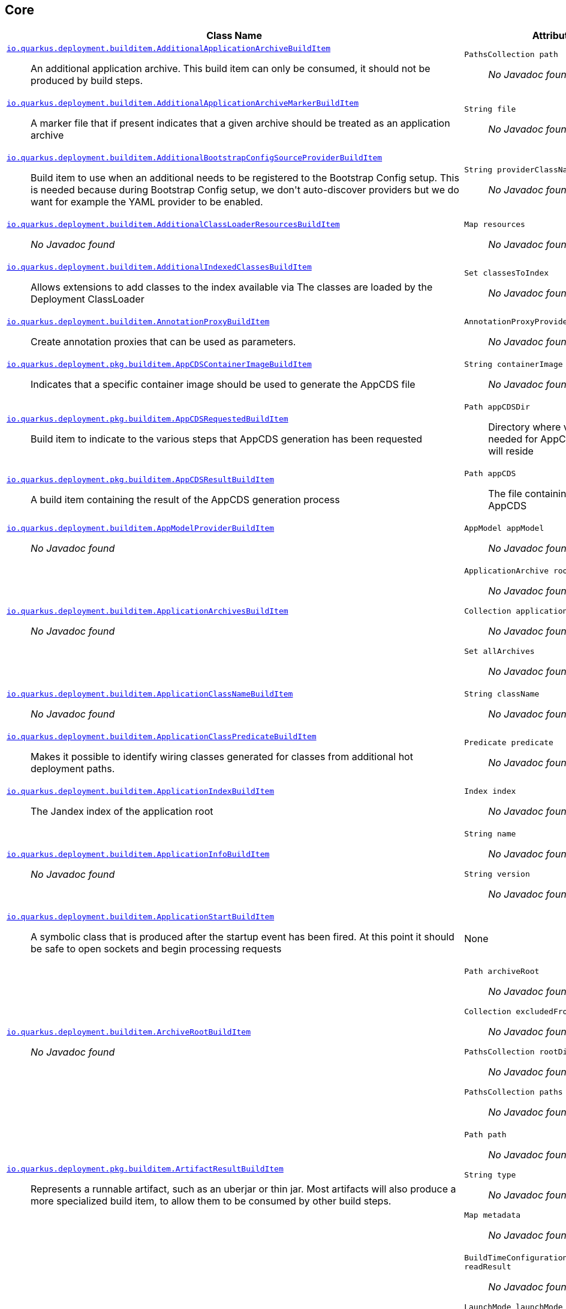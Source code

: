 == Core
[%header,cols=2*]
|===
|Class Name |Attributes 
a| https://github.com/quarkusio/quarkus/blob/main/core/deployment/src/main/java/io/quarkus/deployment/builditem/AdditionalApplicationArchiveBuildItem.java[`io.quarkus.deployment.builditem.AdditionalApplicationArchiveBuildItem`, window="_blank"] :: +++An additional application archive. This build item can only be consumed, it should not be produced by build steps.+++
a| `PathsCollection path` :: +++<i>No Javadoc found</i>+++

a| https://github.com/quarkusio/quarkus/blob/main/core/deployment/src/main/java/io/quarkus/deployment/builditem/AdditionalApplicationArchiveMarkerBuildItem.java[`io.quarkus.deployment.builditem.AdditionalApplicationArchiveMarkerBuildItem`, window="_blank"] :: +++A marker file that if present indicates that a given archive should be treated as an application archive+++
a| `String file` :: +++<i>No Javadoc found</i>+++

a| https://github.com/quarkusio/quarkus/blob/main/core/deployment/src/main/java/io/quarkus/deployment/builditem/AdditionalBootstrapConfigSourceProviderBuildItem.java[`io.quarkus.deployment.builditem.AdditionalBootstrapConfigSourceProviderBuildItem`, window="_blank"] :: +++Build item to use when an additional  needs to be registered to the Bootstrap Config setup. This is needed because during Bootstrap Config setup, we don't auto-discover providers but we do want for example the YAML provider to be enabled.+++
a| `String providerClassName` :: +++<i>No Javadoc found</i>+++

a| https://github.com/quarkusio/quarkus/blob/main/core/deployment/src/main/java/io/quarkus/deployment/builditem/AdditionalClassLoaderResourcesBuildItem.java[`io.quarkus.deployment.builditem.AdditionalClassLoaderResourcesBuildItem`, window="_blank"] :: +++<i>No Javadoc found</i>+++
a| `Map resources` :: +++<i>No Javadoc found</i>+++

a| https://github.com/quarkusio/quarkus/blob/main/core/deployment/src/main/java/io/quarkus/deployment/builditem/AdditionalIndexedClassesBuildItem.java[`io.quarkus.deployment.builditem.AdditionalIndexedClassesBuildItem`, window="_blank"] :: +++Allows extensions to add classes to the index available via The classes are loaded by the Deployment ClassLoader+++
a| `Set classesToIndex` :: +++<i>No Javadoc found</i>+++

a| https://github.com/quarkusio/quarkus/blob/main/core/deployment/src/main/java/io/quarkus/deployment/builditem/AnnotationProxyBuildItem.java[`io.quarkus.deployment.builditem.AnnotationProxyBuildItem`, window="_blank"] :: +++Create annotation proxies that can be used as  parameters.+++
a| `AnnotationProxyProvider provider` :: +++<i>No Javadoc found</i>+++

a| https://github.com/quarkusio/quarkus/blob/main/core/deployment/src/main/java/io/quarkus/deployment/pkg/builditem/AppCDSContainerImageBuildItem.java[`io.quarkus.deployment.pkg.builditem.AppCDSContainerImageBuildItem`, window="_blank"] :: +++Indicates that a specific container image should be used to generate the AppCDS file+++
a| `String containerImage` :: +++<i>No Javadoc found</i>+++

a| https://github.com/quarkusio/quarkus/blob/main/core/deployment/src/main/java/io/quarkus/deployment/pkg/builditem/AppCDSRequestedBuildItem.java[`io.quarkus.deployment.pkg.builditem.AppCDSRequestedBuildItem`, window="_blank"] :: +++Build item to indicate to the various steps that AppCDS generation has been requested+++
a| `Path appCDSDir` :: +++Directory where various files needed for AppCDS generation will reside+++

a| https://github.com/quarkusio/quarkus/blob/main/core/deployment/src/main/java/io/quarkus/deployment/pkg/builditem/AppCDSResultBuildItem.java[`io.quarkus.deployment.pkg.builditem.AppCDSResultBuildItem`, window="_blank"] :: +++A build item containing the result of the AppCDS generation process+++
a| `Path appCDS` :: +++The file containing the generated AppCDS+++

a| https://github.com/quarkusio/quarkus/blob/main/core/deployment/src/main/java/io/quarkus/deployment/builditem/AppModelProviderBuildItem.java[`io.quarkus.deployment.builditem.AppModelProviderBuildItem`, window="_blank"] :: +++<i>No Javadoc found</i>+++
a| `AppModel appModel` :: +++<i>No Javadoc found</i>+++

a| https://github.com/quarkusio/quarkus/blob/main/core/deployment/src/main/java/io/quarkus/deployment/builditem/ApplicationArchivesBuildItem.java[`io.quarkus.deployment.builditem.ApplicationArchivesBuildItem`, window="_blank"] :: +++<i>No Javadoc found</i>+++
a| `ApplicationArchive root` :: +++<i>No Javadoc found</i>+++
`Collection applicationArchives` :: +++<i>No Javadoc found</i>+++
`Set allArchives` :: +++<i>No Javadoc found</i>+++

a| https://github.com/quarkusio/quarkus/blob/main/core/deployment/src/main/java/io/quarkus/deployment/builditem/ApplicationClassNameBuildItem.java[`io.quarkus.deployment.builditem.ApplicationClassNameBuildItem`, window="_blank"] :: +++<i>No Javadoc found</i>+++
a| `String className` :: +++<i>No Javadoc found</i>+++

a| https://github.com/quarkusio/quarkus/blob/main/core/deployment/src/main/java/io/quarkus/deployment/builditem/ApplicationClassPredicateBuildItem.java[`io.quarkus.deployment.builditem.ApplicationClassPredicateBuildItem`, window="_blank"] :: +++Makes it possible to identify wiring classes generated for classes from additional hot deployment paths.+++
a| `Predicate predicate` :: +++<i>No Javadoc found</i>+++

a| https://github.com/quarkusio/quarkus/blob/main/core/deployment/src/main/java/io/quarkus/deployment/builditem/ApplicationIndexBuildItem.java[`io.quarkus.deployment.builditem.ApplicationIndexBuildItem`, window="_blank"] :: +++The Jandex index of the application root+++
a| `Index index` :: +++<i>No Javadoc found</i>+++

a| https://github.com/quarkusio/quarkus/blob/main/core/deployment/src/main/java/io/quarkus/deployment/builditem/ApplicationInfoBuildItem.java[`io.quarkus.deployment.builditem.ApplicationInfoBuildItem`, window="_blank"] :: +++<i>No Javadoc found</i>+++
a| `String name` :: +++<i>No Javadoc found</i>+++
`String version` :: +++<i>No Javadoc found</i>+++

a| https://github.com/quarkusio/quarkus/blob/main/core/deployment/src/main/java/io/quarkus/deployment/builditem/ApplicationStartBuildItem.java[`io.quarkus.deployment.builditem.ApplicationStartBuildItem`, window="_blank"] :: +++A symbolic class that is produced after the startup event has been fired. At this point it should be safe to open sockets and begin processing requests+++
a| None
a| https://github.com/quarkusio/quarkus/blob/main/core/deployment/src/main/java/io/quarkus/deployment/builditem/ArchiveRootBuildItem.java[`io.quarkus.deployment.builditem.ArchiveRootBuildItem`, window="_blank"] :: +++<i>No Javadoc found</i>+++
a| `Path archiveRoot` :: +++<i>No Javadoc found</i>+++
`Collection excludedFromIndexing` :: +++<i>No Javadoc found</i>+++
`PathsCollection rootDirs` :: +++<i>No Javadoc found</i>+++
`PathsCollection paths` :: +++<i>No Javadoc found</i>+++

a| https://github.com/quarkusio/quarkus/blob/main/core/deployment/src/main/java/io/quarkus/deployment/pkg/builditem/ArtifactResultBuildItem.java[`io.quarkus.deployment.pkg.builditem.ArtifactResultBuildItem`, window="_blank"] :: +++Represents a runnable artifact, such as an uberjar or thin jar. Most artifacts will also produce a more specialized build item, to allow them to be consumed by other build steps.+++
a| `Path path` :: +++<i>No Javadoc found</i>+++
`String type` :: +++<i>No Javadoc found</i>+++
`Map metadata` :: +++<i>No Javadoc found</i>+++

a| https://github.com/quarkusio/quarkus/blob/main/core/deployment/src/main/java/io/quarkus/deployment/BooleanSupplierFactoryBuildItem.java[`io.quarkus.deployment.BooleanSupplierFactoryBuildItem`, window="_blank"] :: +++<i>No Javadoc found</i>+++
a| `BuildTimeConfigurationReader.ReadResult readResult` :: +++<i>No Javadoc found</i>+++
`LaunchMode launchMode` :: +++<i>No Javadoc found</i>+++
`DevModeType devModeType` :: +++<i>No Javadoc found</i>+++
`ClassValue suppliers` :: +++<i>No Javadoc found</i>+++

a| https://github.com/quarkusio/quarkus/blob/main/core/deployment/src/main/java/io/quarkus/deployment/builditem/BootstrapConfigSetupCompleteBuildItem.java[`io.quarkus.deployment.builditem.BootstrapConfigSetupCompleteBuildItem`, window="_blank"] :: +++Marker used by Build Steps that consume bootstrap configuration to ensure that they run after the bootstrap config has been setup+++
a| None
a| https://github.com/quarkusio/quarkus/blob/main/core/deployment/src/main/java/io/quarkus/deployment/pkg/builditem/BuildSystemTargetBuildItem.java[`io.quarkus.deployment.pkg.builditem.BuildSystemTargetBuildItem`, window="_blank"] :: +++The build systems target directory. This is used to produce+++
a| `Path outputDirectory` :: +++<i>No Javadoc found</i>+++
`String baseName` :: +++<i>No Javadoc found</i>+++
`boolean rebuild` :: +++<i>No Javadoc found</i>+++
`Properties buildSystemProps` :: +++<i>No Javadoc found</i>+++

a| https://github.com/quarkusio/quarkus/blob/main/core/deployment/src/main/java/io/quarkus/deployment/builditem/BytecodeRecorderObjectLoaderBuildItem.java[`io.quarkus.deployment.builditem.BytecodeRecorderObjectLoaderBuildItem`, window="_blank"] :: ++++++
a| `ObjectLoader objectLoader` :: +++<i>No Javadoc found</i>+++

a| https://github.com/quarkusio/quarkus/blob/main/core/deployment/src/main/java/io/quarkus/deployment/builditem/BytecodeTransformerBuildItem.java[`io.quarkus.deployment.builditem.BytecodeTransformerBuildItem`, window="_blank"] :: +++<i>No Javadoc found</i>+++
a| `boolean eager` :: +++If this is true it means the class should be loaded eagerly by a thread pool in dev mode on multi threaded systems. <p> Transformation is expensive, so doing it this way can speed up boot time.+++
`String classToTransform` :: +++<i>No Javadoc found</i>+++
`BiFunction visitorFunction` :: +++<i>No Javadoc found</i>+++
`BiFunction inputTransformer` :: +++Function that can be applied to the inout bytes before it is passed into ASM. This should only be used in very specific circumstances. At the moment the only known valid use case is jacoco, which needs access to the unmodified class file bytes.+++
`Set requireConstPoolEntry` :: +++A set of class names that need to be present in the const pool for the transformation to happen. These need to be in JVM internal format. <p> The transformation is only applied if at least one of the entries in the const pool is present <p> Note that this is an optimisation, and if another transformer is transforming the class anyway then this transformer will always be applied.+++
`boolean cacheable` :: +++<i>No Javadoc found</i>+++
`int classReaderOptions` :: +++<i>No Javadoc found</i>+++

a| https://github.com/quarkusio/quarkus/blob/main/core/deployment/src/main/java/io/quarkus/deployment/builditem/CapabilityBuildItem.java[`io.quarkus.deployment.builditem.CapabilityBuildItem`, window="_blank"] :: +++Represents a technical capability that can be queried by other extensions. <p> Build steps can inject  - a convenient build item that holds the set of registered capabilities. <p> An extension may provide multiple capabilities. But only a single provider of a given capability is allowed in an application. If multiple providers of the same capability are detected during the build of an application, the build will fail with the corresponding error message. By default, capabilities are not displayed to users. <p> Capabilities should follow the naming conventions of Java packages; e.g. . Capabilities provided by core extensions should be listed in the  interface and their name should always start with the prefix.+++
a| `String name` :: +++<i>No Javadoc found</i>+++
`String provider` :: +++<i>No Javadoc found</i>+++

a| https://github.com/quarkusio/quarkus/blob/main/core/deployment/src/main/java/io/quarkus/deployment/builditem/ChangedClassesBuildItem.java[`io.quarkus.deployment.builditem.ChangedClassesBuildItem`, window="_blank"] :: +++Represents the differences between classes in a dev mode restart. This can be used to avoid repeating work on restart, e.g. re-using old proxy definitions if nothing has changed for a given class. This will not always be present, it must be injected as an optional dependency. This will never be generated if the previous restart was a failure to avoid issues with inconsistent application state.+++
a| `Map changedClassesNewVersion` :: +++<i>No Javadoc found</i>+++
`Map changedClassesOldVersion` :: +++<i>No Javadoc found</i>+++
`Map deletedClasses` :: +++<i>No Javadoc found</i>+++
`Map addedClasses` :: +++<i>No Javadoc found</i>+++

a| https://github.com/quarkusio/quarkus/blob/main/core/deployment/src/main/java/io/quarkus/deployment/builditem/CombinedIndexBuildItem.java[`io.quarkus.deployment.builditem.CombinedIndexBuildItem`, window="_blank"] :: +++An index of application classes which is built from archives and dependencies that contain a certain marker file. These files include but are not limited to - beans.xml, jandex.idx and config properties. Additional marker files can be declared via . Alternatively, you can index a dependency through . Compared to , this index doesn't contain all CDI-related information. On the other hand, it can contain classes from archives/dependencies that had no CDI component declared within them. The computing index can also be used to index classes on demand. This when is called. Note that this is a mutable index as this will add additional information, so in general this Index should only be used if you actually need it.+++
a| `IndexView index` :: +++<i>No Javadoc found</i>+++
`IndexView computingIndex` :: +++<i>No Javadoc found</i>+++

a| https://github.com/quarkusio/quarkus/blob/main/core/deployment/src/main/java/io/quarkus/deployment/builditem/ConfigDescriptionBuildItem.java[`io.quarkus.deployment.builditem.ConfigDescriptionBuildItem`, window="_blank"] :: +++A build item that is not part of the standard build, but is only used to generate example config files and docs+++
a| `String propertyName` :: +++<i>No Javadoc found</i>+++
`Class type` :: +++<i>No Javadoc found</i>+++
`String defaultValue` :: +++<i>No Javadoc found</i>+++
`String docs` :: +++<i>No Javadoc found</i>+++
`String valueTypeName` :: +++<i>No Javadoc found</i>+++
`List allowedValues` :: +++<i>No Javadoc found</i>+++
`ConfigPhase configPhase` :: +++<i>No Javadoc found</i>+++

a| https://github.com/quarkusio/quarkus/blob/main/core/deployment/src/main/java/io/quarkus/deployment/builditem/ConfigurationBuildItem.java[`io.quarkus.deployment.builditem.ConfigurationBuildItem`, window="_blank"] :: +++The build item which carries the build time configuration.+++
a| `BuildTimeConfigurationReader.ReadResult readResult` :: +++<i>No Javadoc found</i>+++

a| https://github.com/quarkusio/quarkus/blob/main/core/deployment/src/main/java/io/quarkus/deployment/builditem/ConfigurationTypeBuildItem.java[`io.quarkus.deployment.builditem.ConfigurationTypeBuildItem`, window="_blank"] :: +++The configuration type build item. Every configuration type should be registered using this build item to ensure that the converter is properly loaded in the native image case.+++
a| `Class valueType` :: +++<i>No Javadoc found</i>+++

a| https://github.com/quarkusio/quarkus/blob/main/core/deployment/src/main/java/io/quarkus/deployment/builditem/ConsoleFormatterBannerBuildItem.java[`io.quarkus.deployment.builditem.ConsoleFormatterBannerBuildItem`, window="_blank"] :: +++<i>No Javadoc found</i>+++
a| `RuntimeValue bannerSupplier` :: +++<i>No Javadoc found</i>+++

a| https://github.com/quarkusio/quarkus/blob/main/core/deployment/src/main/java/io/quarkus/deployment/console/ConsoleInstalledBuildItem.java[`io.quarkus.deployment.console.ConsoleInstalledBuildItem`, window="_blank"] :: +++Build item that signifies that the interactive console is ready. This will not always be present, as the console may not be installed+++
a| None
a| https://github.com/quarkusio/quarkus/blob/main/core/deployment/src/main/java/io/quarkus/deployment/builditem/ContextHandlerBuildItem.java[`io.quarkus.deployment.builditem.ContextHandlerBuildItem`, window="_blank"] :: +++<i>No Javadoc found</i>+++
a| `ContextHandler contextHandler` :: +++<i>No Javadoc found</i>+++

a| https://github.com/quarkusio/quarkus/blob/main/core/deployment/src/main/java/io/quarkus/deployment/pkg/builditem/CurateOutcomeBuildItem.java[`io.quarkus.deployment.pkg.builditem.CurateOutcomeBuildItem`, window="_blank"] :: +++<i>No Javadoc found</i>+++
a| `AppModel effectiveModel` :: +++<i>No Javadoc found</i>+++

a| https://github.com/quarkusio/quarkus/blob/main/core/deployment/src/main/java/io/quarkus/deployment/pkg/builditem/DeploymentResultBuildItem.java[`io.quarkus.deployment.pkg.builditem.DeploymentResultBuildItem`, window="_blank"] :: +++<i>No Javadoc found</i>+++
a| `String name` :: +++<i>No Javadoc found</i>+++
`Map labels` :: +++<i>No Javadoc found</i>+++

a| https://github.com/quarkusio/quarkus/blob/main/core/deployment/src/main/java/io/quarkus/deployment/builditem/DevServicesConfigResultBuildItem.java[`io.quarkus.deployment.builditem.DevServicesConfigResultBuildItem`, window="_blank"] :: +++Configuration property that is the result of start dev services. Used to start and configure dev services, any processor starting dev services should produce these items. Quarkus will make sure the relevant settings are present in both JVM and native modes.+++
a| `String key` :: +++<i>No Javadoc found</i>+++
`String value` :: +++<i>No Javadoc found</i>+++

a| https://github.com/quarkusio/quarkus/blob/main/core/deployment/src/main/java/io/quarkus/deployment/builditem/DevServicesLauncherConfigResultBuildItem.java[`io.quarkus.deployment.builditem.DevServicesLauncherConfigResultBuildItem`, window="_blank"] :: +++Build item that contains the final results of all+++
a| `Map config` :: +++<i>No Javadoc found</i>+++

a| https://github.com/quarkusio/quarkus/blob/main/core/deployment/src/main/java/io/quarkus/deployment/builditem/DevServicesSharedNetworkBuildItem.java[`io.quarkus.deployment.builditem.DevServicesSharedNetworkBuildItem`, window="_blank"] :: +++A marker build item that if present during the build, then the containers started by DevServices will use a shared network. This is mainly useful in integration tests where the application container needs to be able to communicate with the services containers+++
a| None
a| https://github.com/quarkusio/quarkus/blob/main/core/deployment/src/main/java/io/quarkus/deployment/dev/DisableInstrumentationForClassPredicateBuildItem.java[`io.quarkus.deployment.dev.DisableInstrumentationForClassPredicateBuildItem`, window="_blank"] :: +++Allows disabling of instrumentation based reload if the changed class matches certain criteria+++
a| `Predicate predicate` :: +++<i>No Javadoc found</i>+++

a| https://github.com/quarkusio/quarkus/blob/main/core/deployment/src/main/java/io/quarkus/deployment/dev/DisableInstrumentationForIndexPredicateBuildItem.java[`io.quarkus.deployment.dev.DisableInstrumentationForIndexPredicateBuildItem`, window="_blank"] :: +++Allows disabling of instrumentation based reload if the index of changed classes matches certain criteria+++
a| `Predicate predicate` :: +++<i>No Javadoc found</i>+++

a| https://github.com/quarkusio/quarkus/blob/main/core/deployment/src/main/java/io/quarkus/deployment/ide/EffectiveIdeBuildItem.java[`io.quarkus.deployment.ide.EffectiveIdeBuildItem`, window="_blank"] :: +++Contains the IDE to be opened when a request to open a class is made+++
a| `Ide ide` :: +++<i>No Javadoc found</i>+++

a| https://github.com/quarkusio/quarkus/blob/main/core/deployment/src/main/java/io/quarkus/deployment/builditem/EnableAllSecurityServicesBuildItem.java[`io.quarkus.deployment.builditem.EnableAllSecurityServicesBuildItem`, window="_blank"] :: +++<i>No Javadoc found</i>+++
a| None
a| https://github.com/quarkusio/quarkus/blob/main/core/deployment/src/main/java/io/quarkus/deployment/builditem/nativeimage/ExcludeConfigBuildItem.java[`io.quarkus.deployment.builditem.nativeimage.ExcludeConfigBuildItem`, window="_blank"] :: +++A build item that allows extension to configure the native-image compiler to effectively ignore certain configuration files in specific jars. The  property specifies the name of the jar file or a regular expression that can be used to match multiple jar files. Matching jar files using regular expressions should be done as a last resort. The  property specifies the name of the resource file or a regular expression that can be used to match multiple resource files. For the match to work, the resources need to be part of the matched jar file(s) (see ). Matching resource files using regular expressions should be done as a last resort. See https://github.com/oracle/graal/pull/3179 for more details.+++
a| `String jarFile` :: +++<i>No Javadoc found</i>+++
`String resourceName` :: +++<i>No Javadoc found</i>+++

a| https://github.com/quarkusio/quarkus/blob/main/core/deployment/src/main/java/io/quarkus/deployment/builditem/ExcludeDependencyBuildItem.java[`io.quarkus.deployment.builditem.ExcludeDependencyBuildItem`, window="_blank"] :: +++Build item that defines dependencies that should not be indexed. This can be used when a dependency contains a marker file (e.g. META-INF/beans.xml).+++
a| `String groupId` :: +++<i>No Javadoc found</i>+++
`String artifactId` :: +++<i>No Javadoc found</i>+++
`Optional classifier` :: +++<i>No Javadoc found</i>+++

a| https://github.com/quarkusio/quarkus/blob/main/core/deployment/src/main/java/io/quarkus/deployment/builditem/ExecutorBuildItem.java[`io.quarkus.deployment.builditem.ExecutorBuildItem`, window="_blank"] :: +++The main executor for blocking tasks+++
a| `ExecutorService executor` :: +++<i>No Javadoc found</i>+++

a| https://github.com/quarkusio/quarkus/blob/main/core/deployment/src/main/java/io/quarkus/deployment/builditem/ExtensionSslNativeSupportBuildItem.java[`io.quarkus.deployment.builditem.ExtensionSslNativeSupportBuildItem`, window="_blank"] :: +++<i>No Javadoc found</i>+++
a| `String extension` :: +++<i>No Javadoc found</i>+++

a| https://github.com/quarkusio/quarkus/blob/main/core/deployment/src/main/java/io/quarkus/deployment/builditem/FeatureBuildItem.java[`io.quarkus.deployment.builditem.FeatureBuildItem`, window="_blank"] :: +++Represents a functionality provided by an extension. The name of the feature gets displayed in the log during application bootstrap. <p> An extension should provide at most one feature. The name must be unique. If multiple extensions register a feature of the same name the build fails. <p> The name of the feature should only contain lowercase characters, words are separated by dash ; e.g. . Features provided by core extensions should be listed in the  enum.+++
a| `String name` :: +++<i>No Javadoc found</i>+++

a| https://github.com/quarkusio/quarkus/blob/main/core/deployment/src/main/java/io/quarkus/deployment/builditem/nativeimage/ForceNonWeakReflectiveClassBuildItem.java[`io.quarkus.deployment.builditem.nativeimage.ForceNonWeakReflectiveClassBuildItem`, window="_blank"] :: +++Forces classes that have been registered for reflection using weak semantics, to revert to normal reflection registration semantics. Essentially if this build item is used for a class that has been registered with , the  field of that class is effectively false, no matter what value was supplied when creating+++
a| `String className` :: +++<i>No Javadoc found</i>+++

a| https://github.com/quarkusio/quarkus/blob/main/core/deployment/src/main/java/io/quarkus/deployment/builditem/GeneratedClassBuildItem.java[`io.quarkus.deployment.builditem.GeneratedClassBuildItem`, window="_blank"] :: +++<i>No Javadoc found</i>+++
a| `boolean applicationClass` :: +++<i>No Javadoc found</i>+++
`String name` :: +++<i>No Javadoc found</i>+++
`byte[] classData` :: +++<i>No Javadoc found</i>+++
`String source` :: +++<i>No Javadoc found</i>+++

a| https://github.com/quarkusio/quarkus/blob/main/core/deployment/src/main/java/io/quarkus/deployment/builditem/GeneratedFileSystemResourceBuildItem.java[`io.quarkus.deployment.builditem.GeneratedFileSystemResourceBuildItem`, window="_blank"] :: +++Used when resources generated by the build should not end up in the produced runnable artifact, but in the file system inside the output directory of OutputTargetBuildItem. This are written to the file system for normal and dev mode but not for test mode+++
a| `String name` :: +++<i>No Javadoc found</i>+++
`byte[] classData` :: +++<i>No Javadoc found</i>+++

a| https://github.com/quarkusio/quarkus/blob/main/core/deployment/src/main/java/io/quarkus/deployment/builditem/GeneratedFileSystemResourceHandledBuildItem.java[`io.quarkus.deployment.builditem.GeneratedFileSystemResourceHandledBuildItem`, window="_blank"] :: +++Marker used only to ensure that the file system resources where properly written in dev-mode+++
a| None
a| https://github.com/quarkusio/quarkus/blob/main/core/deployment/src/main/java/io/quarkus/deployment/builditem/GeneratedNativeImageClassBuildItem.java[`io.quarkus.deployment.builditem.GeneratedNativeImageClassBuildItem`, window="_blank"] :: +++A generated class that is only applicable to native images+++
a| `String name` :: +++<i>No Javadoc found</i>+++
`byte[] classData` :: +++<i>No Javadoc found</i>+++

a| https://github.com/quarkusio/quarkus/blob/main/core/deployment/src/main/java/io/quarkus/deployment/builditem/GeneratedResourceBuildItem.java[`io.quarkus.deployment.builditem.GeneratedResourceBuildItem`, window="_blank"] :: +++<i>No Javadoc found</i>+++
a| `String name` :: +++<i>No Javadoc found</i>+++
`byte[] classData` :: +++<i>No Javadoc found</i>+++

a| https://github.com/quarkusio/quarkus/blob/main/core/deployment/src/main/java/io/quarkus/deployment/builditem/HotDeploymentWatchedFileBuildItem.java[`io.quarkus.deployment.builditem.HotDeploymentWatchedFileBuildItem`, window="_blank"] :: +++A file that if modified may result in a hot redeployment when in the dev mode.+++
a| `String location` :: +++<i>No Javadoc found</i>+++
`boolean restartNeeded` :: +++<i>No Javadoc found</i>+++

a| https://github.com/quarkusio/quarkus/blob/main/core/deployment/src/main/java/io/quarkus/deployment/builditem/IOThreadDetectorBuildItem.java[`io.quarkus.deployment.builditem.IOThreadDetectorBuildItem`, window="_blank"] :: +++A build items provides the ability to detect if the current thread is an IO thread+++
a| `IOThreadDetector detector` :: +++<i>No Javadoc found</i>+++

a| https://github.com/quarkusio/quarkus/blob/main/core/deployment/src/main/java/io/quarkus/deployment/builditem/IndexDependencyBuildItem.java[`io.quarkus.deployment.builditem.IndexDependencyBuildItem`, window="_blank"] :: +++Build item that defines dependencies that should be indexed. This can be used when a dependency does not contain a marker file (e.g. META-INF/beans.xml).+++
a| `String groupId` :: +++<i>No Javadoc found</i>+++
`String artifactId` :: +++<i>No Javadoc found</i>+++
`String classifier` :: +++<i>No Javadoc found</i>+++

a| https://github.com/quarkusio/quarkus/blob/main/core/deployment/src/main/java/io/quarkus/deployment/builditem/nativeimage/InlineBeforeAnalysisBuildItem.java[`io.quarkus.deployment.builditem.nativeimage.InlineBeforeAnalysisBuildItem`, window="_blank"] :: +++If present, will force the addition of the  flag during native image build+++
a| None
a| https://github.com/quarkusio/quarkus/blob/main/core/deployment/src/main/java/io/quarkus/deployment/pkg/builditem/JarBuildItem.java[`io.quarkus.deployment.pkg.builditem.JarBuildItem`, window="_blank"] :: +++<i>No Javadoc found</i>+++
a| `Path path` :: +++<i>No Javadoc found</i>+++
`Path originalArtifact` :: +++<i>No Javadoc found</i>+++
`Path libraryDir` :: +++<i>No Javadoc found</i>+++
`String type` :: +++<i>No Javadoc found</i>+++
`String classifier` :: +++<i>No Javadoc found</i>+++

a| https://github.com/quarkusio/quarkus/blob/main/core/deployment/src/main/java/io/quarkus/deployment/builditem/JavaLibraryPathAdditionalPathBuildItem.java[`io.quarkus.deployment.builditem.JavaLibraryPathAdditionalPathBuildItem`, window="_blank"] :: +++<i>No Javadoc found</i>+++
a| `String path` :: +++<i>No Javadoc found</i>+++

a| https://github.com/quarkusio/quarkus/blob/main/core/deployment/src/main/java/io/quarkus/deployment/builditem/JniBuildItem.java[`io.quarkus.deployment.builditem.JniBuildItem`, window="_blank"] :: +++<i>No Javadoc found</i>+++
a| `List libraryPaths` :: +++<i>No Javadoc found</i>+++

a| https://github.com/quarkusio/quarkus/blob/main/core/deployment/src/main/java/io/quarkus/deployment/builditem/nativeimage/JniRuntimeAccessBuildItem.java[`io.quarkus.deployment.builditem.nativeimage.JniRuntimeAccessBuildItem`, window="_blank"] :: +++Used to register a class for JNI runtime access.+++
a| `List className` :: +++<i>No Javadoc found</i>+++
`boolean constructors` :: +++<i>No Javadoc found</i>+++
`boolean methods` :: +++<i>No Javadoc found</i>+++
`boolean fields` :: +++<i>No Javadoc found</i>+++
`boolean finalFieldsWriteable` :: +++<i>No Javadoc found</i>+++

a| https://github.com/quarkusio/quarkus/blob/main/core/deployment/src/main/java/io/quarkus/deployment/builditem/LaunchModeBuildItem.java[`io.quarkus.deployment.builditem.LaunchModeBuildItem`, window="_blank"] :: +++indicates the type of launch+++
a| `LaunchMode launchMode` :: +++<i>No Javadoc found</i>+++
`Optional devModeType` :: +++<i>No Javadoc found</i>+++
`boolean auxiliaryApplication` :: +++<i>No Javadoc found</i>+++
`Optional auxiliaryDevModeType` :: +++<i>No Javadoc found</i>+++
`boolean test` :: +++<i>No Javadoc found</i>+++

a| https://github.com/quarkusio/quarkus/blob/main/core/deployment/src/main/java/io/quarkus/deployment/pkg/builditem/LegacyJarRequiredBuildItem.java[`io.quarkus.deployment.pkg.builditem.LegacyJarRequiredBuildItem`, window="_blank"] :: +++marker build item that extensions can use to force legacy jar creation+++
a| None
a| https://github.com/quarkusio/quarkus/blob/main/core/deployment/src/main/java/io/quarkus/deployment/builditem/LiveReloadBuildItem.java[`io.quarkus.deployment.builditem.LiveReloadBuildItem`, window="_blank"] :: +++A build item that can be used to query the live reload state. It can also be used to store context information that is persistent between hot reloads.+++
a| `boolean liveReload` :: +++<i>No Javadoc found</i>+++
`Set changedResources` :: +++<i>No Javadoc found</i>+++
`Map reloadContext` :: +++<i>No Javadoc found</i>+++
`ClassChangeInformation changeInformation` :: +++<i>No Javadoc found</i>+++

a| https://github.com/quarkusio/quarkus/blob/main/core/deployment/src/main/java/io/quarkus/deployment/builditem/LogCategoryBuildItem.java[`io.quarkus.deployment.builditem.LogCategoryBuildItem`, window="_blank"] :: +++Establish the default log level of a log category.+++
a| `String category` :: +++<i>No Javadoc found</i>+++
`Level level` :: +++<i>No Javadoc found</i>+++

a| https://github.com/quarkusio/quarkus/blob/main/core/deployment/src/main/java/io/quarkus/deployment/logging/LogCleanupFilterBuildItem.java[`io.quarkus.deployment.logging.LogCleanupFilterBuildItem`, window="_blank"] :: +++Declare that a log filter should be applied to the specified <tt>loggerName</tt>, provided the message starts with <tt>messageStart</tt>.+++
a| `LogCleanupFilterElement filterElement` :: +++<i>No Javadoc found</i>+++

a| https://github.com/quarkusio/quarkus/blob/main/core/deployment/src/main/java/io/quarkus/deployment/builditem/LogConsoleFormatBuildItem.java[`io.quarkus.deployment.builditem.LogConsoleFormatBuildItem`, window="_blank"] :: +++The log console format build item. Producing this item will cause the logging subsystem to disregard its console logging formatting configuration and use the formatter provided instead. If multiple formatters are enabled at run time, a warning message is printed and only one is used.+++
a| `RuntimeValue formatterValue` :: +++<i>No Javadoc found</i>+++

a| https://github.com/quarkusio/quarkus/blob/main/core/deployment/src/main/java/io/quarkus/deployment/builditem/LogHandlerBuildItem.java[`io.quarkus.deployment.builditem.LogHandlerBuildItem`, window="_blank"] :: +++A build item for adding additional logging handlers.+++
a| `RuntimeValue handlerValue` :: +++<i>No Javadoc found</i>+++

a| https://github.com/quarkusio/quarkus/blob/main/core/deployment/src/main/java/io/quarkus/deployment/logging/LogStreamBuildItem.java[`io.quarkus.deployment.logging.LogStreamBuildItem`, window="_blank"] :: +++<i>No Javadoc found</i>+++
a| None
a| https://github.com/quarkusio/quarkus/blob/main/core/deployment/src/main/java/io/quarkus/deployment/logging/LoggingSetupBuildItem.java[`io.quarkus.deployment.logging.LoggingSetupBuildItem`, window="_blank"] :: +++<i>No Javadoc found</i>+++
a| None
a| https://github.com/quarkusio/quarkus/blob/main/core/deployment/src/main/java/io/quarkus/deployment/builditem/MainBytecodeRecorderBuildItem.java[`io.quarkus.deployment.builditem.MainBytecodeRecorderBuildItem`, window="_blank"] :: +++<i>No Javadoc found</i>+++
a| `BytecodeRecorderImpl bytecodeRecorder` :: +++<i>No Javadoc found</i>+++
`String generatedStartupContextClassName` :: +++<i>No Javadoc found</i>+++

a| https://github.com/quarkusio/quarkus/blob/main/core/deployment/src/main/java/io/quarkus/deployment/builditem/MainClassBuildItem.java[`io.quarkus.deployment.builditem.MainClassBuildItem`, window="_blank"] :: +++<i>No Javadoc found</i>+++
a| `String className` :: +++<i>No Javadoc found</i>+++

a| https://github.com/quarkusio/quarkus/blob/main/core/deployment/src/main/java/io/quarkus/deployment/metrics/MetricsCapabilityBuildItem.java[`io.quarkus.deployment.metrics.MetricsCapabilityBuildItem`, window="_blank"] :: +++<i>No Javadoc found</i>+++
a| `String path` :: +++<i>No Javadoc found</i>+++
`MetricsCapability metricsCapability` :: +++<i>No Javadoc found</i>+++

a| https://github.com/quarkusio/quarkus/blob/main/core/deployment/src/main/java/io/quarkus/deployment/metrics/MetricsFactoryConsumerBuildItem.java[`io.quarkus.deployment.metrics.MetricsFactoryConsumerBuildItem`, window="_blank"] :: +++A metrics provider will iterate over all MetricsFactory consumers, allowing them to register metrics via bytecode recording+++
a| `Consumer factoryConsumer` :: +++<i>No Javadoc found</i>+++
`ExecutionTime executionTime` :: +++<i>No Javadoc found</i>+++

a| https://github.com/quarkusio/quarkus/blob/main/core/deployment/src/main/java/io/quarkus/deployment/builditem/NamedLogHandlersBuildItem.java[`io.quarkus.deployment.builditem.NamedLogHandlersBuildItem`, window="_blank"] :: +++A build item for adding additional named logging handlers.+++
a| `RuntimeValue namedHandlersMap` :: +++<i>No Javadoc found</i>+++

a| https://github.com/quarkusio/quarkus/blob/main/core/deployment/src/main/java/io/quarkus/deployment/builditem/nativeimage/NativeImageAllowIncompleteClasspathAggregateBuildItem.java[`io.quarkus.deployment.builditem.nativeimage.NativeImageAllowIncompleteClasspathAggregateBuildItem`, window="_blank"] :: +++Do not use directly: use instead.+++
a| `boolean allow` :: +++<i>No Javadoc found</i>+++

a| https://github.com/quarkusio/quarkus/blob/main/core/deployment/src/main/java/io/quarkus/deployment/pkg/builditem/NativeImageBuildItem.java[`io.quarkus.deployment.pkg.builditem.NativeImageBuildItem`, window="_blank"] :: +++<i>No Javadoc found</i>+++
a| `Path path` :: +++<i>No Javadoc found</i>+++
`GraalVMVersion graalVMVersion` :: +++<i>No Javadoc found</i>+++

a| https://github.com/quarkusio/quarkus/blob/main/core/deployment/src/main/java/io/quarkus/deployment/builditem/nativeimage/NativeImageConfigBuildItem.java[`io.quarkus.deployment.builditem.nativeimage.NativeImageConfigBuildItem`, window="_blank"] :: +++<i>No Javadoc found</i>+++
a| `Set runtimeInitializedClasses` :: +++<i>No Javadoc found</i>+++
`Set runtimeReinitializedClasses` :: +++<i>No Javadoc found</i>+++
`Set resourceBundles` :: +++<i>No Javadoc found</i>+++
`Set proxyDefinitions` :: +++<i>No Javadoc found</i>+++
`Map nativeImageSystemProperties` :: +++<i>No Javadoc found</i>+++

a| https://github.com/quarkusio/quarkus/blob/main/core/deployment/src/main/java/io/quarkus/deployment/builditem/NativeImageEnableAllCharsetsBuildItem.java[`io.quarkus.deployment.builditem.NativeImageEnableAllCharsetsBuildItem`, window="_blank"] :: +++<i>No Javadoc found</i>+++
a| None
a| https://github.com/quarkusio/quarkus/blob/main/core/deployment/src/main/java/io/quarkus/deployment/builditem/nativeimage/NativeImageProxyDefinitionBuildItem.java[`io.quarkus.deployment.builditem.nativeimage.NativeImageProxyDefinitionBuildItem`, window="_blank"] :: +++A build item that represents a  definition that will be required in native mode. This definition takes the form of an ordered list of interfaces that this proxy will implement.+++
a| `List classes` :: +++<i>No Javadoc found</i>+++

a| https://github.com/quarkusio/quarkus/blob/main/core/deployment/src/main/java/io/quarkus/deployment/builditem/nativeimage/NativeImageResourceBuildItem.java[`io.quarkus.deployment.builditem.nativeimage.NativeImageResourceBuildItem`, window="_blank"] :: +++A build item that indicates that a static resource should be included in the native image <p> Related build items: <ul> <li>Use  if you need to add a directory of resources <li>Use  to select resource paths by regular expressions or globs </ul>+++
a| `List resources` :: +++<i>No Javadoc found</i>+++

a| https://github.com/quarkusio/quarkus/blob/main/core/deployment/src/main/java/io/quarkus/deployment/builditem/nativeimage/NativeImageResourceBundleBuildItem.java[`io.quarkus.deployment.builditem.nativeimage.NativeImageResourceBundleBuildItem`, window="_blank"] :: +++Indicates that a resource bundle should be included in the native image+++
a| `String bundleName` :: +++<i>No Javadoc found</i>+++

a| https://github.com/quarkusio/quarkus/blob/main/core/deployment/src/main/java/io/quarkus/deployment/builditem/nativeimage/NativeImageResourceDirectoryBuildItem.java[`io.quarkus.deployment.builditem.nativeimage.NativeImageResourceDirectoryBuildItem`, window="_blank"] :: +++A build item that indicates that directory resources should be included in the native image <p> Related build items: <ul> <li>Use  if you need to add a single resource <li>Use  to select resource paths by regular expressions or globs </ul>+++
a| `String path` :: +++<i>No Javadoc found</i>+++

a| https://github.com/quarkusio/quarkus/blob/main/core/deployment/src/main/java/io/quarkus/deployment/builditem/nativeimage/NativeImageResourcePatternsBuildItem.java[`io.quarkus.deployment.builditem.nativeimage.NativeImageResourcePatternsBuildItem`, window="_blank"] :: +++A build item that indicates that a set of resource paths defined by regular expression patterns or globs should be included in the native image. <p> Globs passed to the  methods of the  are transformed to regular expressions internally. See  for the supported glob syntax. <p> The patterns are passed to the native image builder using the  API. The same mechanism (and regular expression syntax) is used by 's ,  and  (since GraalVM 20.3.0) command line options. <p> Related build items: <ul> <li>Use  if you need to add a single resource <li>Use  if you need to add a directory of resources </ul>+++
a| `List excludePatterns` :: +++<i>No Javadoc found</i>+++
`List includePatterns` :: +++<i>No Javadoc found</i>+++

a| https://github.com/quarkusio/quarkus/blob/main/core/deployment/src/main/java/io/quarkus/deployment/builditem/nativeimage/NativeImageSecurityProviderBuildItem.java[`io.quarkus.deployment.builditem.nativeimage.NativeImageSecurityProviderBuildItem`, window="_blank"] :: +++A build item that indicates that a security provider should be included in the native image using '-H:AdditionalSecurityProviders' option+++
a| `String securityProvider` :: +++<i>No Javadoc found</i>+++

a| https://github.com/quarkusio/quarkus/blob/main/core/deployment/src/main/java/io/quarkus/deployment/pkg/builditem/NativeImageSourceJarBuildItem.java[`io.quarkus.deployment.pkg.builditem.NativeImageSourceJarBuildItem`, window="_blank"] :: +++A jar that is build to run the native image+++
a| `Path path` :: +++<i>No Javadoc found</i>+++
`Path libraryDir` :: +++<i>No Javadoc found</i>+++

a| https://github.com/quarkusio/quarkus/blob/main/core/deployment/src/main/java/io/quarkus/deployment/builditem/nativeimage/NativeImageSystemPropertyBuildItem.java[`io.quarkus.deployment.builditem.nativeimage.NativeImageSystemPropertyBuildItem`, window="_blank"] :: +++A system property that will be set at native image build time+++
a| `String key` :: +++<i>No Javadoc found</i>+++
`String value` :: +++<i>No Javadoc found</i>+++

a| https://github.com/quarkusio/quarkus/blob/main/core/deployment/src/main/java/io/quarkus/deployment/builditem/ObjectSubstitutionBuildItem.java[`io.quarkus.deployment.builditem.ObjectSubstitutionBuildItem`, window="_blank"] :: +++Used to capture object substitution information for non-serializable classes+++
a| `Holder holder` :: +++<i>No Javadoc found</i>+++

a| https://github.com/quarkusio/quarkus/blob/main/core/deployment/src/main/java/io/quarkus/deployment/pkg/builditem/OutputTargetBuildItem.java[`io.quarkus.deployment.pkg.builditem.OutputTargetBuildItem`, window="_blank"] :: +++The location that output artifacts should be created in TODO: should we just create them in temp directories, and leave it up to the integration to move them where they want?+++
a| `Path outputDirectory` :: +++<i>No Javadoc found</i>+++
`String baseName` :: +++<i>No Javadoc found</i>+++
`boolean rebuild` :: +++<i>No Javadoc found</i>+++
`Properties buildSystemProperties` :: +++<i>No Javadoc found</i>+++
`Optional includedOptionalDependencies` :: +++<i>No Javadoc found</i>+++

a| https://github.com/quarkusio/quarkus/blob/main/core/deployment/src/main/java/io/quarkus/deployment/pkg/builditem/PackageTypeBuildItem.java[`io.quarkus.deployment.pkg.builditem.PackageTypeBuildItem`, window="_blank"] :: +++Build item that extensions must create to register a package type. This allows for verification that a request package type can actually be produced+++
a| `String type` :: +++<i>No Javadoc found</i>+++

a| https://github.com/quarkusio/quarkus/blob/main/core/deployment/src/main/java/io/quarkus/deployment/builditem/ProxyUnwrapperBuildItem.java[`io.quarkus.deployment.builditem.ProxyUnwrapperBuildItem`, window="_blank"] :: +++A build item that can be used to unwrap CDI or other proxies+++
a| `Function unwrapper` :: +++<i>No Javadoc found</i>+++

a| https://github.com/quarkusio/quarkus/blob/main/core/deployment/src/main/java/io/quarkus/deployment/builditem/QuarkusApplicationClassBuildItem.java[`io.quarkus.deployment.builditem.QuarkusApplicationClassBuildItem`, window="_blank"] :: +++<i>No Javadoc found</i>+++
a| `String className` :: +++<i>No Javadoc found</i>+++

a| https://github.com/quarkusio/quarkus/blob/main/core/deployment/src/main/java/io/quarkus/deployment/builditem/QuarkusBuildCloseablesBuildItem.java[`io.quarkus.deployment.builditem.QuarkusBuildCloseablesBuildItem`, window="_blank"] :: +++<i>No Javadoc found</i>+++
a| `List closeables` :: +++<i>No Javadoc found</i>+++

a| https://github.com/quarkusio/quarkus/blob/main/core/deployment/src/main/java/io/quarkus/deployment/builditem/RawCommandLineArgumentsBuildItem.java[`io.quarkus.deployment.builditem.RawCommandLineArgumentsBuildItem`, window="_blank"] :: +++A build item that represents the raw command line arguments as they were passed to the application. This can be passed directly to bytecode recorders that take a . No filtering is done on these parameters.+++
a| None
a| https://github.com/quarkusio/quarkus/blob/main/core/deployment/src/main/java/io/quarkus/deployment/builditem/nativeimage/ReflectiveClassBuildItem.java[`io.quarkus.deployment.builditem.nativeimage.ReflectiveClassBuildItem`, window="_blank"] :: +++Used to register a class for reflection in native mode+++
a| `List className` :: +++<i>No Javadoc found</i>+++
`boolean methods` :: +++<i>No Javadoc found</i>+++
`boolean fields` :: +++<i>No Javadoc found</i>+++
`boolean constructors` :: +++<i>No Javadoc found</i>+++
`boolean finalFieldsWritable` :: +++<i>No Javadoc found</i>+++
`boolean weak` :: +++<i>No Javadoc found</i>+++
`boolean serialization` :: +++<i>No Javadoc found</i>+++

a| https://github.com/quarkusio/quarkus/blob/main/core/deployment/src/main/java/io/quarkus/deployment/builditem/nativeimage/ReflectiveClassFinalFieldsWritablePredicateBuildItem.java[`io.quarkus.deployment.builditem.nativeimage.ReflectiveClassFinalFieldsWritablePredicateBuildItem`, window="_blank"] :: +++Used by  to determine whether or not the final fields of the class should be writable (which they aren't by default) If any one of the predicates returns true for a class, then ReflectiveHierarchyStep uses that true value+++
a| `Predicate predicate` :: +++<i>No Javadoc found</i>+++

a| https://github.com/quarkusio/quarkus/blob/main/core/deployment/src/main/java/io/quarkus/deployment/builditem/nativeimage/ReflectiveFieldBuildItem.java[`io.quarkus.deployment.builditem.nativeimage.ReflectiveFieldBuildItem`, window="_blank"] :: +++<i>No Javadoc found</i>+++
a| `String declaringClass` :: +++<i>No Javadoc found</i>+++
`String name` :: +++<i>No Javadoc found</i>+++

a| https://github.com/quarkusio/quarkus/blob/main/core/deployment/src/main/java/io/quarkus/deployment/builditem/nativeimage/ReflectiveHierarchyBuildItem.java[`io.quarkus.deployment.builditem.nativeimage.ReflectiveHierarchyBuildItem`, window="_blank"] :: +++Attempts to register a complete type hierarchy for reflection. <p> This is intended to be used to register types that are going to be serialized, e.g. by Jackson or some other JSON mapper. <p> This will do 'smart discovery' and in addition to registering the type itself it will also attempt to register the following: <p> - Superclasses - Component types of collections - Types used in bean properties if (if method reflection is enabled) - Field types (if field reflection is enabled) <p> This discovery is applied recursively, so any additional types that are registered will also have their dependencies discovered+++
a| `Type type` :: +++<i>No Javadoc found</i>+++
`IndexView index` :: +++<i>No Javadoc found</i>+++
`Predicate ignoreTypePredicate` :: +++<i>No Javadoc found</i>+++
`Predicate ignoreFieldPredicate` :: +++<i>No Javadoc found</i>+++
`Predicate ignoreMethodPredicate` :: +++<i>No Javadoc found</i>+++
`String source` :: +++<i>No Javadoc found</i>+++
`boolean serialization` :: +++<i>No Javadoc found</i>+++

a| https://github.com/quarkusio/quarkus/blob/main/core/deployment/src/main/java/io/quarkus/deployment/builditem/nativeimage/ReflectiveHierarchyIgnoreWarningBuildItem.java[`io.quarkus.deployment.builditem.nativeimage.ReflectiveHierarchyIgnoreWarningBuildItem`, window="_blank"] :: +++Used by  to ignore reflection warning deliberately+++
a| `Predicate predicate` :: +++<i>No Javadoc found</i>+++

a| https://github.com/quarkusio/quarkus/blob/main/core/deployment/src/main/java/io/quarkus/deployment/builditem/nativeimage/ReflectiveMethodBuildItem.java[`io.quarkus.deployment.builditem.nativeimage.ReflectiveMethodBuildItem`, window="_blank"] :: +++<i>No Javadoc found</i>+++
a| `String declaringClass` :: +++<i>No Javadoc found</i>+++
`String name` :: +++<i>No Javadoc found</i>+++
`String[] params` :: +++<i>No Javadoc found</i>+++

a| https://github.com/quarkusio/quarkus/blob/main/core/deployment/src/main/java/io/quarkus/deployment/builditem/RemovedResourceBuildItem.java[`io.quarkus.deployment.builditem.RemovedResourceBuildItem`, window="_blank"] :: +++<i>No Javadoc found</i>+++
a| `AppArtifactKey artifact` :: +++<i>No Javadoc found</i>+++
`Set resources` :: +++<i>No Javadoc found</i>+++

a| https://github.com/quarkusio/quarkus/blob/main/core/deployment/src/main/java/io/quarkus/deployment/builditem/RunTimeConfigurationDefaultBuildItem.java[`io.quarkus.deployment.builditem.RunTimeConfigurationDefaultBuildItem`, window="_blank"] :: +++A build item which specifies a configuration default value for run time, which is used to establish a default other than the one given for .+++
a| `String key` :: +++<i>No Javadoc found</i>+++
`String value` :: +++<i>No Javadoc found</i>+++

a| https://github.com/quarkusio/quarkus/blob/main/core/deployment/src/main/java/io/quarkus/deployment/builditem/RunTimeConfigurationProxyBuildItem.java[`io.quarkus.deployment.builditem.RunTimeConfigurationProxyBuildItem`, window="_blank"] :: +++A build item that carries all the "fake" run time config objects for use by recorders.+++
a| `Map objects` :: +++<i>No Javadoc found</i>+++

a| https://github.com/quarkusio/quarkus/blob/main/core/deployment/src/main/java/io/quarkus/deployment/builditem/RunTimeConfigurationSourceBuildItem.java[`io.quarkus.deployment.builditem.RunTimeConfigurationSourceBuildItem`, window="_blank"] :: +++Define an additional configuration source which is used at run time.+++
a| `String className` :: +++<i>No Javadoc found</i>+++
`OptionalInt priority` :: +++<i>No Javadoc found</i>+++

a| https://github.com/quarkusio/quarkus/blob/main/core/deployment/src/main/java/io/quarkus/deployment/builditem/RunTimeConfigurationSourceValueBuildItem.java[`io.quarkus.deployment.builditem.RunTimeConfigurationSourceValueBuildItem`, window="_blank"] :: +++This is a special build item that is intended to be used only to support bootstrap configuration in the following manner: A build step produces this BuildItem with a  a payload that is obtained by calling a ( ) recorder. The build step can optionally use a configuration object that uses the  config phase and pass this configuration to the recorder to allow the recorder at runtime to customize its behavior+++
a| `RuntimeValue configSourcesValue` :: +++<i>No Javadoc found</i>+++

a| https://github.com/quarkusio/quarkus/blob/main/core/deployment/src/main/java/io/quarkus/deployment/builditem/RuntimeConfigSetupCompleteBuildItem.java[`io.quarkus.deployment.builditem.RuntimeConfigSetupCompleteBuildItem`, window="_blank"] :: +++Marker used by Build Steps that consume runtime configuration to ensure that they run after the runtime config has been setup+++
a| None
a| https://github.com/quarkusio/quarkus/blob/main/core/deployment/src/main/java/io/quarkus/deployment/builditem/nativeimage/RuntimeInitializedClassBuildItem.java[`io.quarkus.deployment.builditem.nativeimage.RuntimeInitializedClassBuildItem`, window="_blank"] :: +++A class that will be initialized at runtime in native mode.+++
a| `String className` :: +++<i>No Javadoc found</i>+++

a| https://github.com/quarkusio/quarkus/blob/main/core/deployment/src/main/java/io/quarkus/deployment/builditem/nativeimage/RuntimeInitializedPackageBuildItem.java[`io.quarkus.deployment.builditem.nativeimage.RuntimeInitializedPackageBuildItem`, window="_blank"] :: +++A package that will be initialized at runtime in native mode. <p> WARNING: this build item should not be used in Quarkus itself and is only provided to simplify the early stages of external extensions development. <p> For Quarkus development, please take the time to surgically mark individual classes as runtime initialized.+++
a| `String packageName` :: +++<i>No Javadoc found</i>+++

a| https://github.com/quarkusio/quarkus/blob/main/core/deployment/src/main/java/io/quarkus/deployment/builditem/nativeimage/RuntimeReinitializedClassBuildItem.java[`io.quarkus.deployment.builditem.nativeimage.RuntimeReinitializedClassBuildItem`, window="_blank"] :: +++A class that will be reinitialized at runtime in native mode. This will result in the static initializer running twice.+++
a| `String className` :: +++<i>No Javadoc found</i>+++

a| https://github.com/quarkusio/quarkus/blob/main/core/deployment/src/main/java/io/quarkus/deployment/builditem/nativeimage/ServiceProviderBuildItem.java[`io.quarkus.deployment.builditem.nativeimage.ServiceProviderBuildItem`, window="_blank"] :: +++Represents a Service Provider registration. When processed, it embeds the service interface descriptor (META-INF/services/...) in the native image and registers the classes returned by  for reflection (instantiation only).+++
a| `String serviceInterface` :: +++<i>No Javadoc found</i>+++
`List providers` :: +++<i>No Javadoc found</i>+++

a| https://github.com/quarkusio/quarkus/blob/main/core/deployment/src/main/java/io/quarkus/deployment/builditem/ServiceStartBuildItem.java[`io.quarkus.deployment.builditem.ServiceStartBuildItem`, window="_blank"] :: +++A symbolic class that represents a service start. <p> is fired after all services are started.+++
a| `String name` :: +++<i>No Javadoc found</i>+++

a| https://github.com/quarkusio/quarkus/blob/main/core/deployment/src/main/java/io/quarkus/deployment/builditem/ShutdownContextBuildItem.java[`io.quarkus.deployment.builditem.ShutdownContextBuildItem`, window="_blank"] :: +++A build item that can be used to register shutdown tasks in runtime recorders.+++
a| None
a| https://github.com/quarkusio/quarkus/blob/main/core/deployment/src/main/java/io/quarkus/deployment/builditem/ShutdownListenerBuildItem.java[`io.quarkus.deployment.builditem.ShutdownListenerBuildItem`, window="_blank"] :: +++<i>No Javadoc found</i>+++
a| `ShutdownListener shutdownListener` :: +++<i>No Javadoc found</i>+++

a| https://github.com/quarkusio/quarkus/blob/main/core/deployment/src/main/java/io/quarkus/deployment/builditem/SslNativeConfigBuildItem.java[`io.quarkus.deployment.builditem.SslNativeConfigBuildItem`, window="_blank"] :: +++<i>No Javadoc found</i>+++
a| `Optional enableSslNativeConfig` :: +++<i>No Javadoc found</i>+++

a| https://github.com/quarkusio/quarkus/blob/main/core/deployment/src/main/java/io/quarkus/deployment/builditem/StaticBytecodeRecorderBuildItem.java[`io.quarkus.deployment.builditem.StaticBytecodeRecorderBuildItem`, window="_blank"] :: +++<i>No Javadoc found</i>+++
a| `BytecodeRecorderImpl bytecodeRecorder` :: +++<i>No Javadoc found</i>+++

a| https://github.com/quarkusio/quarkus/blob/main/core/deployment/src/main/java/io/quarkus/deployment/builditem/StaticInitConfigSourceFactoryBuildItem.java[`io.quarkus.deployment.builditem.StaticInitConfigSourceFactoryBuildItem`, window="_blank"] :: +++Provides a way to register a ConfigSourceFactory in STATIC INIT.+++
a| `String factoryClassName` :: +++<i>No Javadoc found</i>+++

a| https://github.com/quarkusio/quarkus/blob/main/core/deployment/src/main/java/io/quarkus/deployment/builditem/StaticInitConfigSourceProviderBuildItem.java[`io.quarkus.deployment.builditem.StaticInitConfigSourceProviderBuildItem`, window="_blank"] :: +++Provides a way to register a ConfigSourceProvider in STATIC INIT.+++
a| `String providerClassName` :: +++<i>No Javadoc found</i>+++

a| https://github.com/quarkusio/quarkus/blob/main/core/deployment/src/main/java/io/quarkus/deployment/builditem/SuppressNonRuntimeConfigChangedWarningBuildItem.java[`io.quarkus.deployment.builditem.SuppressNonRuntimeConfigChangedWarningBuildItem`, window="_blank"] :: +++Allows extensions to suppress the runtime warning that Quarkus emits on startup when a non-runtime configuration options is different at runtime than build time. An example usage of this is when a user provides some test value in for a build-time only property and only provides the actual value on the command line when building Quarkus. In such a case we don't want the value set at build time to be revealed at runtime as it could be sensitive.+++
a| `String configKey` :: +++<i>No Javadoc found</i>+++

a| https://github.com/quarkusio/quarkus/blob/main/core/deployment/src/main/java/io/quarkus/deployment/builditem/SystemPropertyBuildItem.java[`io.quarkus.deployment.builditem.SystemPropertyBuildItem`, window="_blank"] :: +++Represents a system property that will be set immediately on application startup.+++
a| `String key` :: +++<i>No Javadoc found</i>+++
`String value` :: +++<i>No Javadoc found</i>+++

a| https://github.com/quarkusio/quarkus/blob/main/core/deployment/src/main/java/io/quarkus/deployment/builditem/TestAnnotationBuildItem.java[`io.quarkus.deployment.builditem.TestAnnotationBuildItem`, window="_blank"] :: +++This is an optional build item that allows us to track annotations that will define test classes It is only available during tests+++
a| `String annotationClassName` :: +++<i>No Javadoc found</i>+++

a| https://github.com/quarkusio/quarkus/blob/main/core/deployment/src/main/java/io/quarkus/deployment/builditem/TestClassBeanBuildItem.java[`io.quarkus.deployment.builditem.TestClassBeanBuildItem`, window="_blank"] :: +++This is an optional build item that allows us to track additional test classes that will become beans. It is only available during tests+++
a| `String testClassName` :: +++<i>No Javadoc found</i>+++

a| https://github.com/quarkusio/quarkus/blob/main/core/deployment/src/main/java/io/quarkus/deployment/builditem/TestClassPredicateBuildItem.java[`io.quarkus.deployment.builditem.TestClassPredicateBuildItem`, window="_blank"] :: +++This is an optional build item that allows extensions to distinguish test classes from application classes. It is only available during tests.+++
a| `Predicate predicate` :: +++<i>No Javadoc found</i>+++

a| https://github.com/quarkusio/quarkus/blob/main/core/deployment/src/main/java/io/quarkus/deployment/dev/testing/TestListenerBuildItem.java[`io.quarkus.deployment.dev.testing.TestListenerBuildItem`, window="_blank"] :: +++<i>No Javadoc found</i>+++
a| `TestListener listener` :: +++<i>No Javadoc found</i>+++

a| https://github.com/quarkusio/quarkus/blob/main/core/deployment/src/main/java/io/quarkus/deployment/dev/testing/TestSetupBuildItem.java[`io.quarkus.deployment.dev.testing.TestSetupBuildItem`, window="_blank"] :: +++Virtual build item that is used to signify that a step must be run to setup continuous testing+++
a| None
a| https://github.com/quarkusio/quarkus/blob/main/core/deployment/src/main/java/io/quarkus/deployment/builditem/ThreadFactoryBuildItem.java[`io.quarkus.deployment.builditem.ThreadFactoryBuildItem`, window="_blank"] :: +++<i>No Javadoc found</i>+++
a| `ThreadFactory threadFactory` :: +++<i>No Javadoc found</i>+++

a| https://github.com/quarkusio/quarkus/blob/main/core/deployment/src/main/java/io/quarkus/deployment/builditem/TransformedClassesBuildItem.java[`io.quarkus.deployment.builditem.TransformedClassesBuildItem`, window="_blank"] :: +++The results of applying bytecode transformation to a class. Note that this has also been abused somewhat to also represent removed resources, as the logic is the same, and it avoids have two separate mechanisms that essentially do the same thing.+++
a| `Map transformedClassesByJar` :: +++<i>No Javadoc found</i>+++
`Map transformedFilesByJar` :: +++<i>No Javadoc found</i>+++

a| https://github.com/quarkusio/quarkus/blob/main/core/deployment/src/main/java/io/quarkus/deployment/pkg/builditem/UberJarIgnoredResourceBuildItem.java[`io.quarkus.deployment.pkg.builditem.UberJarIgnoredResourceBuildItem`, window="_blank"] :: +++Ignore resources when building an Uber Jar+++
a| `String path` :: +++<i>No Javadoc found</i>+++

a| https://github.com/quarkusio/quarkus/blob/main/core/deployment/src/main/java/io/quarkus/deployment/pkg/builditem/UberJarMergedResourceBuildItem.java[`io.quarkus.deployment.pkg.builditem.UberJarMergedResourceBuildItem`, window="_blank"] :: +++Merge duplicate resources from multiple JARs when building an Uber Jar+++
a| `String path` :: +++<i>No Javadoc found</i>+++

a| https://github.com/quarkusio/quarkus/blob/main/core/deployment/src/main/java/io/quarkus/deployment/pkg/builditem/UberJarRequiredBuildItem.java[`io.quarkus.deployment.pkg.builditem.UberJarRequiredBuildItem`, window="_blank"] :: +++marker build item that extensions can use to force uber jar creation+++
a| None
a| https://github.com/quarkusio/quarkus/blob/main/core/deployment/src/main/java/io/quarkus/deployment/builditem/nativeimage/UnsafeAccessedFieldBuildItem.java[`io.quarkus.deployment.builditem.nativeimage.UnsafeAccessedFieldBuildItem`, window="_blank"] :: +++<i>No Javadoc found</i>+++
a| `String declaringClass` :: +++<i>No Javadoc found</i>+++
`String fieldName` :: +++<i>No Javadoc found</i>+++

a| https://github.com/quarkusio/quarkus/blob/main/core/deployment/src/main/java/io/quarkus/deployment/builditem/WebSocketLogHandlerBuildItem.java[`io.quarkus.deployment.builditem.WebSocketLogHandlerBuildItem`, window="_blank"] :: +++A build item for adding the dev stream log+++
a| `RuntimeValue handlerValue` :: +++<i>No Javadoc found</i>+++

a| https://github.com/quarkusio/quarkus/blob/main/core/deployment/src/main/java/io/quarkus/deployment/builditem/WiringClassBuildItem.java[`io.quarkus.deployment.builditem.WiringClassBuildItem`, window="_blank"] :: +++A generated wiring class+++
a| `String name` :: +++<i>No Javadoc found</i>+++
`byte[] data` :: +++<i>No Javadoc found</i>+++

|===
== Agroal - SPI
[%header,cols=2*]
|===
|Class Name |Attributes 
a| https://github.com/quarkusio/quarkus/blob/main/extensions/agroal/spi/src/main/java/io/quarkus/agroal/spi/JdbcDataSourceBuildItem.java[`io.quarkus.agroal.spi.JdbcDataSourceBuildItem`, window="_blank"] :: +++A build item for JDBC datasources. <p> If you inject this build item when recording runtime init template calls, you are guaranteed the datasources configuration has been injected and datasources can be created.+++
a| `String name` :: +++<i>No Javadoc found</i>+++
`String dbKind` :: +++<i>No Javadoc found</i>+++
`boolean isDefault` :: +++<i>No Javadoc found</i>+++

a| https://github.com/quarkusio/quarkus/blob/main/extensions/agroal/spi/src/main/java/io/quarkus/agroal/spi/JdbcDataSourceSchemaReadyBuildItem.java[`io.quarkus.agroal.spi.JdbcDataSourceSchemaReadyBuildItem`, window="_blank"] :: +++A build item which can be used to order build processors which need a datasource's schema to be ready (which really means that the tables have been created and any migration run on them) for processing.+++
a| `Collection datasourceNames` :: +++<i>No Javadoc found</i>+++

a| https://github.com/quarkusio/quarkus/blob/main/extensions/agroal/spi/src/main/java/io/quarkus/agroal/spi/JdbcDriverBuildItem.java[`io.quarkus.agroal.spi.JdbcDriverBuildItem`, window="_blank"] :: +++Register a JDBC driver for the Agroal extension. <p> It allows to resolve automatically the driver from the kind, thus users don't have to set the driver anymore, except if they want to use a specific one.+++
a| `String dbKind` :: +++<i>No Javadoc found</i>+++
`String driverClass` :: +++<i>No Javadoc found</i>+++
`Optional xaDriverClass` :: +++<i>No Javadoc found</i>+++

|===
== Amazon Lambda
[%header,cols=2*]
|===
|Class Name |Attributes 
a| https://github.com/quarkusio/quarkus/blob/main/extensions/amazon-lambda/deployment/src/main/java/io/quarkus/amazon/lambda/deployment/AmazonLambdaBuildItem.java[`io.quarkus.amazon.lambda.deployment.AmazonLambdaBuildItem`, window="_blank"] :: +++<i>No Javadoc found</i>+++
a| `String handlerClass` :: +++<i>No Javadoc found</i>+++
`String name` :: +++<i>No Javadoc found</i>+++
`boolean streamHandler` :: +++<i>No Javadoc found</i>+++

|===
== Amazon Lambda - Common Deployment
[%header,cols=2*]
|===
|Class Name |Attributes 
a| https://github.com/quarkusio/quarkus/blob/main/extensions/amazon-lambda/common-deployment/src/main/java/io/quarkus/amazon/lambda/deployment/EventServerOverrideBuildItem.java[`io.quarkus.amazon.lambda.deployment.EventServerOverrideBuildItem`, window="_blank"] :: +++<i>No Javadoc found</i>+++
a| `Supplier server` :: +++<i>No Javadoc found</i>+++

a| https://github.com/quarkusio/quarkus/blob/main/extensions/amazon-lambda/common-deployment/src/main/java/io/quarkus/amazon/lambda/deployment/LambdaObjectMapperInitializedBuildItem.java[`io.quarkus.amazon.lambda.deployment.LambdaObjectMapperInitializedBuildItem`, window="_blank"] :: +++<i>No Javadoc found</i>+++
a| None
a| https://github.com/quarkusio/quarkus/blob/main/extensions/amazon-lambda/common-deployment/src/main/java/io/quarkus/amazon/lambda/deployment/ProvidedAmazonLambdaHandlerBuildItem.java[`io.quarkus.amazon.lambda.deployment.ProvidedAmazonLambdaHandlerBuildItem`, window="_blank"] :: +++Handler provided by another extension i.e. AWS Lambda HTTP+++
a| `Class handlerClass` :: +++<i>No Javadoc found</i>+++
`String provider` :: +++<i>No Javadoc found</i>+++

|===
== Amazon Services - Common
[%header,cols=2*]
|===
|Class Name |Attributes 
a| https://github.com/quarkusio/quarkus/blob/main/extensions/amazon-services/common/deployment/src/main/java/io/quarkus/amazon/common/deployment/AmazonClientAsyncTransportBuildItem.java[`io.quarkus.amazon.common.deployment.AmazonClientAsyncTransportBuildItem`, window="_blank"] :: +++<i>No Javadoc found</i>+++
a| `String awsClientName` :: +++<i>No Javadoc found</i>+++
`DotName className` :: +++<i>No Javadoc found</i>+++
`RuntimeValue clientBuilder` :: +++<i>No Javadoc found</i>+++

a| https://github.com/quarkusio/quarkus/blob/main/extensions/amazon-services/common/deployment/src/main/java/io/quarkus/amazon/common/deployment/AmazonClientBuildItem.java[`io.quarkus.amazon.common.deployment.AmazonClientBuildItem`, window="_blank"] :: +++Describes what clients are required for a given extension+++
a| `Optional syncClassName` :: +++<i>No Javadoc found</i>+++
`Optional asyncClassName` :: +++<i>No Javadoc found</i>+++
`String awsClientName` :: +++<i>No Javadoc found</i>+++
`SdkBuildTimeConfig buildTimeSdkConfig` :: +++<i>No Javadoc found</i>+++
`SyncHttpClientBuildTimeConfig buildTimeSyncConfig` :: +++<i>No Javadoc found</i>+++

a| https://github.com/quarkusio/quarkus/blob/main/extensions/amazon-services/common/deployment/src/main/java/io/quarkus/amazon/common/deployment/AmazonClientInterceptorsPathBuildItem.java[`io.quarkus.amazon.common.deployment.AmazonClientInterceptorsPathBuildItem`, window="_blank"] :: +++<i>No Javadoc found</i>+++
a| `String interceptorsPath` :: +++<i>No Javadoc found</i>+++

a| https://github.com/quarkusio/quarkus/blob/main/extensions/amazon-services/common/deployment/src/main/java/io/quarkus/amazon/common/deployment/AmazonClientSyncTransportBuildItem.java[`io.quarkus.amazon.common.deployment.AmazonClientSyncTransportBuildItem`, window="_blank"] :: +++<i>No Javadoc found</i>+++
a| `String awsClientName` :: +++<i>No Javadoc found</i>+++
`DotName className` :: +++<i>No Javadoc found</i>+++
`RuntimeValue clientBuilder` :: +++<i>No Javadoc found</i>+++

|===
== ArC
[%header,cols=2*]
|===
|Class Name |Attributes 
a| https://github.com/quarkusio/quarkus/blob/main/extensions/arc/deployment/src/main/java/io/quarkus/arc/deployment/AdditionalBeanBuildItem.java[`io.quarkus.arc.deployment.AdditionalBeanBuildItem`, window="_blank"] :: +++This build item is used to specify one or more additional bean classes to be analyzed during bean discovery. <p> By default, the resulting beans may be removed if they are considered unused and  is enabled. You can change the default behavior by setting the  to  and via . <p> An additional bean may have the scope defaulted via  and . The default scope is only used if there is no scope declared on the bean class. The default scope should be used in cases where a bean class source is not controlled by the extension and the scope annotation cannot be declared directly on the class.+++
a| `List beanClasses` :: +++<i>No Javadoc found</i>+++
`boolean removable` :: +++<i>No Javadoc found</i>+++
`DotName defaultScope` :: +++<i>No Javadoc found</i>+++

a| https://github.com/quarkusio/quarkus/blob/main/extensions/arc/deployment/src/main/java/io/quarkus/arc/deployment/AdditionalStereotypeBuildItem.java[`io.quarkus.arc.deployment.AdditionalStereotypeBuildItem`, window="_blank"] :: +++A map of additional stereotype classes to their instances that we want to process.+++
a| `Map stereotypes` :: +++<i>No Javadoc found</i>+++

a| https://github.com/quarkusio/quarkus/blob/main/extensions/arc/deployment/src/main/java/io/quarkus/arc/deployment/AnnotationsTransformerBuildItem.java[`io.quarkus.arc.deployment.AnnotationsTransformerBuildItem`, window="_blank"] :: +++Make it possible to add, remove or alter annotations on various components. The provided transformer uses  to limit the scope of transformer to classes, fields, methods, method params or a combination of those. These metadata changes are not stored in Jandex directly (Jandex is immutable) but instead in an abstraction layer. Users/extensions can access  to view the updated annotation model. NOTE: Extensions that operate purely on Jandex index analysis won't be able to see any changes made via !+++
a| `AnnotationsTransformer transformer` :: +++<i>No Javadoc found</i>+++

a| https://github.com/quarkusio/quarkus/blob/main/extensions/arc/deployment/src/main/java/io/quarkus/arc/deployment/AutoAddScopeBuildItem.java[`io.quarkus.arc.deployment.AutoAddScopeBuildItem`, window="_blank"] :: +++This build item can be used to turn a class that is not annotated with a CDI scope annotation into a bean, i.e. the default scope annotation is added automatically if conditions are met.+++
a| `MatchPredicate matchPredicate` :: +++<i>No Javadoc found</i>+++
`boolean containerServicesRequired` :: +++<i>No Javadoc found</i>+++
`DotName defaultScope` :: +++<i>No Javadoc found</i>+++
`boolean unremovable` :: +++<i>No Javadoc found</i>+++
`String reason` :: +++<i>No Javadoc found</i>+++

a| https://github.com/quarkusio/quarkus/blob/main/extensions/arc/deployment/src/main/java/io/quarkus/arc/deployment/AutoInjectAnnotationBuildItem.java[`io.quarkus.arc.deployment.AutoInjectAnnotationBuildItem`, window="_blank"] :: +++This build item can be used to define annotations that will turn a non-static field into an injection point even if no is declared.+++
a| `List annotationNames` :: +++<i>No Javadoc found</i>+++

a| https://github.com/quarkusio/quarkus/blob/main/extensions/arc/deployment/src/main/java/io/quarkus/arc/deployment/BeanArchiveIndexBuildItem.java[`io.quarkus.arc.deployment.BeanArchiveIndexBuildItem`, window="_blank"] :: +++Represent a Jandex  on the whole deployment that has a complete CDI-related information. As such, this index should be used for any CDI-oriented work. Compared to  this index can contain additional classes that were indexed while bean discovery was in progress. It also holds information about all programmatically registered beans and all generated bean classes.+++
a| `IndexView index` :: +++<i>No Javadoc found</i>+++
`Set generatedClassNames` :: +++<i>No Javadoc found</i>+++

a| https://github.com/quarkusio/quarkus/blob/main/extensions/arc/deployment/src/main/java/io/quarkus/arc/deployment/BeanArchivePredicateBuildItem.java[`io.quarkus.arc.deployment.BeanArchivePredicateBuildItem`, window="_blank"] :: +++By default, only explict/implicit bean archives (as defined by the spec) are considered during the bean discovery. However, extensions can register a logic to identify additional bean archives.+++
a| `Predicate predicate` :: +++<i>No Javadoc found</i>+++

a| https://github.com/quarkusio/quarkus/blob/main/extensions/arc/deployment/src/main/java/io/quarkus/arc/deployment/BeanContainerBuildItem.java[`io.quarkus.arc.deployment.BeanContainerBuildItem`, window="_blank"] :: +++A build item that represents the fully initialized CDI bean container. This item is produced as the last step of the ArC bootstrap process.+++
a| `BeanContainer value` :: +++<i>No Javadoc found</i>+++

a| https://github.com/quarkusio/quarkus/blob/main/extensions/arc/deployment/src/main/java/io/quarkus/arc/deployment/BeanContainerListenerBuildItem.java[`io.quarkus.arc.deployment.BeanContainerListenerBuildItem`, window="_blank"] :: +++Build item that registers a listener which gets notified as soon as the CDI bean container is initialized. This is a convenient way to get access to beans and configure them as soon as the container is started. An instance of the running  is provided to the listener.+++
a| `BeanContainerListener beanContainerListener` :: +++<i>No Javadoc found</i>+++

a| https://github.com/quarkusio/quarkus/blob/main/extensions/arc/deployment/src/main/java/io/quarkus/arc/deployment/BeanDefiningAnnotationBuildItem.java[`io.quarkus.arc.deployment.BeanDefiningAnnotationBuildItem`, window="_blank"] :: +++This build item is used to specify additional bean defining annotations. See also <a href="http://docs.jboss.org/cdi/spec/2.0/cdi-spec.html#bean_defining_annotations">2.5.1. Bean defining annotations</a>. <p> By default, the resulting beans must not be removed even if they are considered unused and is enabled.+++
a| `DotName name` :: +++<i>No Javadoc found</i>+++
`DotName defaultScope` :: +++<i>No Javadoc found</i>+++
`boolean removable` :: +++<i>No Javadoc found</i>+++

a| https://github.com/quarkusio/quarkus/blob/main/extensions/arc/deployment/src/main/java/io/quarkus/arc/deployment/BeanDiscoveryFinishedBuildItem.java[`io.quarkus.arc.deployment.BeanDiscoveryFinishedBuildItem`, window="_blank"] :: +++Consumers of this build item can easily inspect all class-based beans, observers and injection points registered in the application. Synthetic beans and observers are not included. If you need to consider synthetic components as well use the  instead. <p> Additionaly, the bean resolver can be used to apply the type-safe resolution rules, e.g. to find out wheter there is a bean that would satisfy certain combination of required type and qualifiers.+++
a| None
a| https://github.com/quarkusio/quarkus/blob/main/extensions/arc/deployment/src/main/java/io/quarkus/arc/deployment/BeanRegistrationPhaseBuildItem.java[`io.quarkus.arc.deployment.BeanRegistrationPhaseBuildItem`, window="_blank"] :: +++Bean registration phase can be used to register synthetic beans. <p> An extension that needs to produce other build items during the "bean registration" phase should use this build item. The build step should produce a  or at least inject a  for this build item, otherwise it could be ignored or processed at the wrong time, e.g. after .+++
a| `BeanProcessor beanProcessor` :: +++<i>No Javadoc found</i>+++
`RegistrationContext context` :: +++<i>No Javadoc found</i>+++

a| https://github.com/quarkusio/quarkus/blob/main/extensions/arc/deployment/src/main/java/io/quarkus/arc/deployment/BuildExclusionsBuildItem.java[`io.quarkus.arc.deployment.BuildExclusionsBuildItem`, window="_blank"] :: +++A type of build item that contains only declaring classes, methods and fields that have been annotated with unsuccessful build time conditions. It aims to be used to manage the exclusion of the annotations thanks to the build time conditions also known as , ,  and+++
a| `Set excludedDeclaringClasses` :: +++<i>No Javadoc found</i>+++
`Set excludedMethods` :: +++<i>No Javadoc found</i>+++
`Set excludedFields` :: +++<i>No Javadoc found</i>+++

a| https://github.com/quarkusio/quarkus/blob/main/extensions/arc/deployment/src/main/java/io/quarkus/arc/deployment/BuildTimeConditionBuildItem.java[`io.quarkus.arc.deployment.BuildTimeConditionBuildItem`, window="_blank"] :: +++<i>No Javadoc found</i>+++
a| `AnnotationTarget target` :: +++<i>No Javadoc found</i>+++
`boolean enabled` :: +++<i>No Javadoc found</i>+++

a| https://github.com/quarkusio/quarkus/blob/main/extensions/arc/deployment/src/main/java/io/quarkus/arc/deployment/CompletedApplicationClassPredicateBuildItem.java[`io.quarkus.arc.deployment.CompletedApplicationClassPredicateBuildItem`, window="_blank"] :: +++This build item hold the "final" predicate that is used to distinguish application classes from framework/library classes.+++
a| `Predicate applicationClassPredicate` :: +++<i>No Javadoc found</i>+++

a| https://github.com/quarkusio/quarkus/blob/main/extensions/arc/deployment/src/main/java/io/quarkus/arc/deployment/ConfigClassBuildItem.java[`io.quarkus.arc.deployment.ConfigClassBuildItem`, window="_blank"] :: +++<i>No Javadoc found</i>+++
a| `Class configClass` :: +++<i>No Javadoc found</i>+++
`Set generatedClasses` :: +++<i>No Javadoc found</i>+++
`String prefix` :: +++<i>No Javadoc found</i>+++
`Type type` :: +++<i>No Javadoc found</i>+++

a| https://github.com/quarkusio/quarkus/blob/main/extensions/arc/deployment/src/main/java/io/quarkus/arc/deployment/configproperties/ConfigPropertiesMetadataBuildItem.java[`io.quarkus.arc.deployment.configproperties.ConfigPropertiesMetadataBuildItem`, window="_blank"] :: +++<i>No Javadoc found</i>+++
a| `ClassInfo classInfo` :: +++<i>No Javadoc found</i>+++
`String prefix` :: +++<i>No Javadoc found</i>+++
`ConfigProperties.NamingStrategy namingStrategy` :: +++<i>No Javadoc found</i>+++
`boolean failOnMismatchingMember` :: +++<i>No Javadoc found</i>+++
`boolean needsQualifier` :: +++<i>No Javadoc found</i>+++

a| https://github.com/quarkusio/quarkus/blob/main/extensions/arc/deployment/src/main/java/io/quarkus/arc/deployment/ConfigPropertyBuildItem.java[`io.quarkus.arc.deployment.ConfigPropertyBuildItem`, window="_blank"] :: +++Represents a mandatory config property that needs to be validated at runtime.+++
a| `String propertyName` :: +++<i>No Javadoc found</i>+++
`Type propertyType` :: +++<i>No Javadoc found</i>+++
`String defaultValue` :: +++<i>No Javadoc found</i>+++

a| https://github.com/quarkusio/quarkus/blob/main/extensions/arc/deployment/src/main/java/io/quarkus/arc/deployment/ContextRegistrationPhaseBuildItem.java[`io.quarkus.arc.deployment.ContextRegistrationPhaseBuildItem`, window="_blank"] :: +++Context registration phase can be used to register custom CDI contexts. <p> An extension that needs to produce other build items during the "context registration" phase should use this build item. The build step should produce a  or at least inject a  for this build item, otherwise it could be ignored or processed at the wrong time, e.g. after .+++
a| `BeanProcessor beanProcessor` :: +++<i>No Javadoc found</i>+++
`ContextRegistrar.RegistrationContext context` :: +++<i>No Javadoc found</i>+++

a| https://github.com/quarkusio/quarkus/blob/main/extensions/arc/deployment/src/main/java/io/quarkus/arc/deployment/CustomScopeAnnotationsBuildItem.java[`io.quarkus.arc.deployment.CustomScopeAnnotationsBuildItem`, window="_blank"] :: +++Holds information about all known custom scopes in the deployment and has utility methods allowing to check whether given class has some scope annotation.+++
a| `Set customScopeNames` :: +++<i>No Javadoc found</i>+++

a| https://github.com/quarkusio/quarkus/blob/main/extensions/arc/deployment/src/main/java/io/quarkus/arc/deployment/CustomScopeBuildItem.java[`io.quarkus.arc.deployment.CustomScopeBuildItem`, window="_blank"] :: +++An extension that registers a custom CDI context via  should produce this build item in order to contribute the custom scope annotation name to the set of bean defining annotations.+++
a| `DotName annotationName` :: +++<i>No Javadoc found</i>+++

a| https://github.com/quarkusio/quarkus/blob/main/extensions/arc/deployment/src/main/java/io/quarkus/arc/deployment/GeneratedBeanBuildItem.java[`io.quarkus.arc.deployment.GeneratedBeanBuildItem`, window="_blank"] :: +++A generated CDI bean. If this is produced then a should not be produced for the same class, as Arc will take care of this.+++
a| `String name` :: +++<i>No Javadoc found</i>+++
`byte[] data` :: +++<i>No Javadoc found</i>+++
`String source` :: +++<i>No Javadoc found</i>+++

a| https://github.com/quarkusio/quarkus/blob/main/extensions/arc/deployment/src/main/java/io/quarkus/arc/deployment/IgnoreSplitPackageBuildItem.java[`io.quarkus.arc.deployment.IgnoreSplitPackageBuildItem`, window="_blank"] :: +++Allows extensions to programmatically exclude certain packages from split package detection which is executed by . Extensions are encouraged to solve split package issues and this build item should be used primarily as temporary workaround. <p> A package string representation can be: <ul> <li>a full name of the package, i.e. </li> <li>a package name with suffix , i.e. , which matches a package that starts with provided value</li>+++
a| `Collection excludedPackages` :: +++<i>No Javadoc found</i>+++

a| https://github.com/quarkusio/quarkus/blob/main/extensions/arc/deployment/src/main/java/io/quarkus/arc/deployment/InjectionPointTransformerBuildItem.java[`io.quarkus.arc.deployment.InjectionPointTransformerBuildItem`, window="_blank"] :: +++Make it possible to programmatically modify qualifiers on an injection point.+++
a| `InjectionPointsTransformer transformer` :: +++<i>No Javadoc found</i>+++

a| https://github.com/quarkusio/quarkus/blob/main/extensions/arc/deployment/src/main/java/io/quarkus/arc/deployment/staticmethods/InterceptedStaticMethodBuildItem.java[`io.quarkus.arc.deployment.staticmethods.InterceptedStaticMethodBuildItem`, window="_blank"] :: +++Represents an intercepted static method.+++
a| `MethodInfo method` :: +++<i>No Javadoc found</i>+++
`List interceptors` :: +++<i>No Javadoc found</i>+++
`Set bindings` :: +++<i>No Javadoc found</i>+++
`String hash` :: +++<i>No Javadoc found</i>+++

a| https://github.com/quarkusio/quarkus/blob/main/extensions/arc/deployment/src/main/java/io/quarkus/arc/deployment/staticmethods/InterceptedStaticMethodsTransformersRegisteredBuildItem.java[`io.quarkus.arc.deployment.staticmethods.InterceptedStaticMethodsTransformersRegisteredBuildItem`, window="_blank"] :: +++Marker build item to signal that bytecode transformers used for static method interception were registered. <p> ASM class visitors produced by transformers registered by consumers of this build item will be run before visitors used for static method interception.+++
a| None
a| https://github.com/quarkusio/quarkus/blob/main/extensions/arc/deployment/src/main/java/io/quarkus/arc/deployment/InterceptorBindingRegistrarBuildItem.java[`io.quarkus.arc.deployment.InterceptorBindingRegistrarBuildItem`, window="_blank"] :: +++Makes it possible to register annotations that should be considered interceptor bindings but are not annotated with .+++
a| `InterceptorBindingRegistrar registrar` :: +++<i>No Javadoc found</i>+++

a| https://github.com/quarkusio/quarkus/blob/main/extensions/arc/deployment/src/main/java/io/quarkus/arc/deployment/InterceptorResolverBuildItem.java[`io.quarkus.arc.deployment.InterceptorResolverBuildItem`, window="_blank"] :: +++Holds a reference to the interceptor resolver.+++
a| `InterceptorResolver resolver` :: +++<i>No Javadoc found</i>+++
`Set interceptorBindings` :: +++<i>No Javadoc found</i>+++

a| https://github.com/quarkusio/quarkus/blob/main/extensions/arc/deployment/src/main/java/io/quarkus/arc/deployment/ObserverRegistrationPhaseBuildItem.java[`io.quarkus.arc.deployment.ObserverRegistrationPhaseBuildItem`, window="_blank"] :: +++An extension that needs to produce other build items during the "synthetic observer registration" phase should use this build item. The build step should produce a  or at least inject a  for this build item, otherwise it could be ignored or processed at the wrong time, e.g. after .+++
a| `BeanProcessor beanProcessor` :: +++<i>No Javadoc found</i>+++
`RegistrationContext context` :: +++<i>No Javadoc found</i>+++

a| https://github.com/quarkusio/quarkus/blob/main/extensions/arc/deployment/src/main/java/io/quarkus/arc/deployment/ObserverTransformerBuildItem.java[`io.quarkus.arc.deployment.ObserverTransformerBuildItem`, window="_blank"] :: +++This build item is used to register an  instance.+++
a| `ObserverTransformer transformer` :: +++<i>No Javadoc found</i>+++

a| https://github.com/quarkusio/quarkus/blob/main/extensions/arc/deployment/src/main/java/io/quarkus/arc/deployment/PreAdditionalBeanBuildTimeConditionBuildItem.java[`io.quarkus.arc.deployment.PreAdditionalBeanBuildTimeConditionBuildItem`, window="_blank"] :: +++A type of build item that is similar to  but evaluated before processing the  in order to filter the beans thanks to build time conditions before actually adding them with a .+++
a| `AnnotationTarget target` :: +++<i>No Javadoc found</i>+++
`boolean enabled` :: +++<i>No Javadoc found</i>+++

a| https://github.com/quarkusio/quarkus/blob/main/extensions/arc/deployment/src/main/java/io/quarkus/arc/deployment/QualifierRegistrarBuildItem.java[`io.quarkus.arc.deployment.QualifierRegistrarBuildItem`, window="_blank"] :: +++Makes it possible to register annotations that should be considered qualifiers but are not annotated with .+++
a| `QualifierRegistrar registrar` :: +++<i>No Javadoc found</i>+++

a| https://github.com/quarkusio/quarkus/blob/main/extensions/arc/deployment/src/main/java/io/quarkus/arc/deployment/ResourceAnnotationBuildItem.java[`io.quarkus.arc.deployment.ResourceAnnotationBuildItem`, window="_blank"] :: +++This build item is used to specify resource annotations that makes it possible to resolve non-CDI injection points, such as Java EE resources.+++
a| `DotName name` :: +++<i>No Javadoc found</i>+++

a| https://github.com/quarkusio/quarkus/blob/main/extensions/arc/deployment/src/main/java/io/quarkus/arc/deployment/SynthesisFinishedBuildItem.java[`io.quarkus.arc.deployment.SynthesisFinishedBuildItem`, window="_blank"] :: +++Consumers of this build item can easily inspect all beans, observers and injection points registered in the application. Synthetic beans and observers are included. If interested in class-based components only you can use the instead. <p> Additionaly, the bean resolver can be used to apply the type-safe resolution rules, e.g. to find out whether there is a bean that would satisfy certain combination of required type and qualifiers.+++
a| None
a| https://github.com/quarkusio/quarkus/blob/main/extensions/arc/deployment/src/main/java/io/quarkus/arc/deployment/SyntheticBeanBuildItem.java[`io.quarkus.arc.deployment.SyntheticBeanBuildItem`, window="_blank"] :: +++Makes it possible to register a synthetic bean. <p> Bean instances can be easily produced through a recorder and set via  and .+++
a| `ExtendedBeanConfigurator configurator` :: +++<i>No Javadoc found</i>+++

a| https://github.com/quarkusio/quarkus/blob/main/extensions/arc/deployment/src/main/java/io/quarkus/arc/deployment/SyntheticBeansRuntimeInitBuildItem.java[`io.quarkus.arc.deployment.SyntheticBeansRuntimeInitBuildItem`, window="_blank"] :: +++This build item should be consumed by build steps that require RUNTIME_INIT synthetic beans to be initialized.+++
a| None
a| https://github.com/quarkusio/quarkus/blob/main/extensions/arc/deployment/src/main/java/io/quarkus/arc/deployment/TransformedAnnotationsBuildItem.java[`io.quarkus.arc.deployment.TransformedAnnotationsBuildItem`, window="_blank"] :: +++Makes it possible to query transformed annotations for a given annotation target.+++
a| `BeanDeployment beanDeployment` :: +++<i>No Javadoc found</i>+++

a| https://github.com/quarkusio/quarkus/blob/main/extensions/arc/deployment/src/main/java/io/quarkus/arc/deployment/UnremovableBeanBuildItem.java[`io.quarkus.arc.deployment.UnremovableBeanBuildItem`, window="_blank"] :: +++This build item is used to exclude beans that would be normally removed if the config property is set to true. <p> Consider using one of the convenient static factory methods such as : <pre> &#64;BuildStep UnremovableBeanBuildItem unremovable() { // Any bean that has MyService in its set of bean types is considered unremovable return UnremovableBeanBuildItem.beanTypes(MyService.class);</pre> </pre> Alternatively, you could make use of the pre-built predicate classes such as : <pre> &#64;BuildStep UnremovableBeanBuildItem unremovable() { // A bean whose bean class FQCN is equal to org.acme.MyService is considered unremovable return new UnremovableBeanBuildItem(new BeanClassNameExclusion("org.acme.MyService"));</pre> </pre>+++
a| `Predicate predicate` :: +++<i>No Javadoc found</i>+++

a| https://github.com/quarkusio/quarkus/blob/main/extensions/arc/deployment/src/main/java/io/quarkus/arc/deployment/ValidationPhaseBuildItem.java[`io.quarkus.arc.deployment.ValidationPhaseBuildItem`, window="_blank"] :: +++Validation phase can be used to validate the deployment. <p> An extension that needs to produce other build items during the "validation" phase should use this build item. The build step should produce a  or at least inject a  for this build item, otherwise it could be ignored or processed at the wrong time, e.g. after .+++
a| `BeanProcessor beanProcessor` :: +++<i>No Javadoc found</i>+++
`BeanDeploymentValidator.ValidationContext context` :: +++<i>No Javadoc found</i>+++

|===
== Artemis - Core
[%header,cols=2*]
|===
|Class Name |Attributes 
a| https://github.com/quarkusio/quarkus/blob/main/extensions/artemis-core/deployment/src/main/java/io/quarkus/artemis/core/deployment/ArtemisCoreConfiguredBuildItem.java[`io.quarkus.artemis.core.deployment.ArtemisCoreConfiguredBuildItem`, window="_blank"] :: +++Marker build item indicating that Artemis Core is configured+++
a| None
a| https://github.com/quarkusio/quarkus/blob/main/extensions/artemis-core/deployment/src/main/java/io/quarkus/artemis/core/deployment/ArtemisJmsBuildItem.java[`io.quarkus.artemis.core.deployment.ArtemisJmsBuildItem`, window="_blank"] :: +++Marker build item indicating that JMS is enabled+++
a| None
|===
== Artemis - JMS
[%header,cols=2*]
|===
|Class Name |Attributes 
a| https://github.com/quarkusio/quarkus/blob/main/extensions/artemis-jms/deployment/src/main/java/io/quarkus/artemis/jms/deployment/ArtemisJmsConfiguredBuildItem.java[`io.quarkus.artemis.jms.deployment.ArtemisJmsConfiguredBuildItem`, window="_blank"] :: +++Marker build item indicating that Artemis JMS is configured+++
a| None
|===
== Cache
[%header,cols=2*]
|===
|Class Name |Attributes 
a| https://github.com/quarkusio/quarkus/blob/main/extensions/cache/deployment/src/main/java/io/quarkus/cache/deployment/AdditionalCacheNameBuildItem.java[`io.quarkus.cache.deployment.AdditionalCacheNameBuildItem`, window="_blank"] :: +++Build item used to ensure that a cache of the specified name is created at runtime This is used in order to create caches when means other than the standard cache annotations are used+++
a| `String name` :: +++<i>No Javadoc found</i>+++

a| https://github.com/quarkusio/quarkus/blob/main/extensions/cache/deployment/src/main/java/io/quarkus/cache/deployment/CacheNamesBuildItem.java[`io.quarkus.cache.deployment.CacheNamesBuildItem`, window="_blank"] :: +++This build item is used to pass the full list of cache names from the validation step to the recording step.+++
a| `Set names` :: +++<i>No Javadoc found</i>+++

|===
== Container Image - SPI
[%header,cols=2*]
|===
|Class Name |Attributes 
a| https://github.com/quarkusio/quarkus/blob/main/extensions/container-image/spi/src/main/java/io/quarkus/container/spi/AvailableContainerImageExtensionBuildItem.java[`io.quarkus.container.spi.AvailableContainerImageExtensionBuildItem`, window="_blank"] :: +++<i>No Javadoc found</i>+++
a| `String name` :: +++<i>No Javadoc found</i>+++

a| https://github.com/quarkusio/quarkus/blob/main/extensions/container-image/spi/src/main/java/io/quarkus/container/spi/BaseImageInfoBuildItem.java[`io.quarkus.container.spi.BaseImageInfoBuildItem`, window="_blank"] :: +++<i>No Javadoc found</i>+++
a| `String image` :: +++<i>No Javadoc found</i>+++

a| https://github.com/quarkusio/quarkus/blob/main/extensions/container-image/spi/src/main/java/io/quarkus/container/spi/ContainerImageBuildRequestBuildItem.java[`io.quarkus.container.spi.ContainerImageBuildRequestBuildItem`, window="_blank"] :: +++<i>No Javadoc found</i>+++
a| None
a| https://github.com/quarkusio/quarkus/blob/main/extensions/container-image/spi/src/main/java/io/quarkus/container/spi/ContainerImageInfoBuildItem.java[`io.quarkus.container.spi.ContainerImageInfoBuildItem`, window="_blank"] :: +++<i>No Javadoc found</i>+++
a| `Optional registry` :: +++The container registry to use+++
`String imagePrefix` :: +++<i>No Javadoc found</i>+++
`String repository` :: +++<i>No Javadoc found</i>+++
`String tag` :: +++<i>No Javadoc found</i>+++
`Set additionalTags` :: +++<i>No Javadoc found</i>+++

a| https://github.com/quarkusio/quarkus/blob/main/extensions/container-image/spi/src/main/java/io/quarkus/container/spi/ContainerImageLabelBuildItem.java[`io.quarkus.container.spi.ContainerImageLabelBuildItem`, window="_blank"] :: +++A label to be added to the built container image This will only have an effect if the extension building the container image supports adding custom labels (like the Jib extension)+++
a| `String name` :: +++<i>No Javadoc found</i>+++
`String value` :: +++<i>No Javadoc found</i>+++

a| https://github.com/quarkusio/quarkus/blob/main/extensions/container-image/spi/src/main/java/io/quarkus/container/spi/ContainerImagePushRequestBuildItem.java[`io.quarkus.container.spi.ContainerImagePushRequestBuildItem`, window="_blank"] :: +++<i>No Javadoc found</i>+++
a| None
|===
== Core - Test Extension
[%header,cols=2*]
|===
|Class Name |Attributes 
a| https://github.com/quarkusio/quarkus/blob/main/core/test-extension/deployment/src/main/java/io/quarkus/extest/deployment/PublicKeyBuildItem.java[`io.quarkus.extest.deployment.PublicKeyBuildItem`, window="_blank"] :: +++<i>No Javadoc found</i>+++
a| `DSAPublicKey publicKey` :: +++<i>No Javadoc found</i>+++

a| https://github.com/quarkusio/quarkus/blob/main/core/test-extension/deployment/src/main/java/io/quarkus/extest/deployment/RuntimeServiceBuildItem.java[`io.quarkus.extest.deployment.RuntimeServiceBuildItem`, window="_blank"] :: +++<i>No Javadoc found</i>+++
a| `RuntimeValue service` :: +++<i>No Javadoc found</i>+++

a| https://github.com/quarkusio/quarkus/blob/main/core/test-extension/deployment/src/main/java/io/quarkus/extest/deployment/TestBeanBuildItem.java[`io.quarkus.extest.deployment.TestBeanBuildItem`, window="_blank"] :: +++Represent beans annotated with @TestAnnotation that also implement IConfigConsumer+++
a| `Class configConsumer` :: +++<i>No Javadoc found</i>+++

|===
== Datasource
[%header,cols=2*]
|===
|Class Name |Attributes 
a| https://github.com/quarkusio/quarkus/blob/main/extensions/datasource/deployment-spi/src/main/java/io/quarkus/datasource/deployment/spi/DefaultDataSourceDbKindBuildItem.java[`io.quarkus.datasource.deployment.spi.DefaultDataSourceDbKindBuildItem`, window="_blank"] :: +++A build item that represents the "quarkus.datasource.db-kind" value. This is generated by specific extensions that are meant to take away the burden of configuring anything datasource related from the user.+++
a| `String dbKind` :: +++<i>No Javadoc found</i>+++
`Class callerClass` :: +++<i>No Javadoc found</i>+++
`String scope` :: +++<i>No Javadoc found</i>+++

a| https://github.com/quarkusio/quarkus/blob/main/extensions/datasource/deployment-spi/src/main/java/io/quarkus/datasource/deployment/spi/DevServicesDatasourceConfigurationHandlerBuildItem.java[`io.quarkus.datasource.deployment.spi.DevServicesDatasourceConfigurationHandlerBuildItem`, window="_blank"] :: +++A handler that can map an automatic datasource to the relevant config properties.+++
a| `String dbKind` :: +++The type of database this is for+++
`BiFunction configProviderFunction` :: +++The function that provides the runtime config given a running DevServices database+++
`Predicate checkConfiguredFunction` :: +++Function that checks if a given datasource has been configured. If it has been configured generally the DevServices will not be started.+++

a| https://github.com/quarkusio/quarkus/blob/main/extensions/datasource/deployment-spi/src/main/java/io/quarkus/datasource/deployment/spi/DevServicesDatasourceProviderBuildItem.java[`io.quarkus.datasource.deployment.spi.DevServicesDatasourceProviderBuildItem`, window="_blank"] :: +++A provider that knows how to start a database of a specific type.+++
a| `String database` :: +++<i>No Javadoc found</i>+++
`DevServicesDatasourceProvider devDBProvider` :: +++<i>No Javadoc found</i>+++

a| https://github.com/quarkusio/quarkus/blob/main/extensions/datasource/deployment-spi/src/main/java/io/quarkus/datasource/deployment/spi/DevServicesDatasourceResultBuildItem.java[`io.quarkus.datasource.deployment.spi.DevServicesDatasourceResultBuildItem`, window="_blank"] :: +++<i>No Javadoc found</i>+++
a| `DbResult defaultDatasource` :: +++<i>No Javadoc found</i>+++
`Map namedDatasources` :: +++<i>No Javadoc found</i>+++

|===
== Elytron Security
[%header,cols=2*]
|===
|Class Name |Attributes 
a| https://github.com/quarkusio/quarkus/blob/main/extensions/elytron-security/deployment/src/main/java/io/quarkus/elytron/security/deployment/ElytronPasswordMarkerBuildItem.java[`io.quarkus.elytron.security.deployment.ElytronPasswordMarkerBuildItem`, window="_blank"] :: +++<i>No Javadoc found</i>+++
a| None
a| https://github.com/quarkusio/quarkus/blob/main/extensions/elytron-security/deployment/src/main/java/io/quarkus/elytron/security/deployment/ElytronTokenMarkerBuildItem.java[`io.quarkus.elytron.security.deployment.ElytronTokenMarkerBuildItem`, window="_blank"] :: +++<i>No Javadoc found</i>+++
a| None
a| https://github.com/quarkusio/quarkus/blob/main/extensions/elytron-security/deployment/src/main/java/io/quarkus/elytron/security/deployment/SecurityDomainBuildItem.java[`io.quarkus.elytron.security.deployment.SecurityDomainBuildItem`, window="_blank"] :: +++This represent a  instance output by a build step.+++
a| `RuntimeValue securityDomain` :: +++<i>No Javadoc found</i>+++

a| https://github.com/quarkusio/quarkus/blob/main/extensions/elytron-security/deployment/src/main/java/io/quarkus/elytron/security/deployment/SecurityRealmBuildItem.java[`io.quarkus.elytron.security.deployment.SecurityRealmBuildItem`, window="_blank"] :: +++A build item for the  runtime values created for the deployment. These are combined into a single  by the .+++
a| `RuntimeValue realm` :: +++<i>No Javadoc found</i>+++
`String name` :: +++<i>No Javadoc found</i>+++
`Runnable runtimeLoadTask` :: +++<i>No Javadoc found</i>+++

|===
== Funqy Server Common
[%header,cols=2*]
|===
|Class Name |Attributes 
a| https://github.com/quarkusio/quarkus/blob/main/extensions/funqy/funqy-server-common/deployment/src/main/java/io/quarkus/funqy/deployment/FunctionBuildItem.java[`io.quarkus.funqy.deployment.FunctionBuildItem`, window="_blank"] :: +++<i>No Javadoc found</i>+++
a| `String className` :: +++<i>No Javadoc found</i>+++
`String methodName` :: +++<i>No Javadoc found</i>+++
`String functionName` :: +++<i>No Javadoc found</i>+++

a| https://github.com/quarkusio/quarkus/blob/main/extensions/funqy/funqy-server-common/deployment/src/main/java/io/quarkus/funqy/deployment/FunctionInitializedBuildItem.java[`io.quarkus.funqy.deployment.FunctionInitializedBuildItem`, window="_blank"] :: +++<i>No Javadoc found</i>+++
a| None
|===
== gRPC
[%header,cols=2*]
|===
|Class Name |Attributes 
a| https://github.com/quarkusio/quarkus/blob/main/extensions/grpc/deployment/src/main/java/io/quarkus/grpc/deployment/AdditionalGlobalInterceptorBuildItem.java[`io.quarkus.grpc.deployment.AdditionalGlobalInterceptorBuildItem`, window="_blank"] :: +++<i>No Javadoc found</i>+++
a| `String interceptorClass` :: +++<i>No Javadoc found</i>+++

a| https://github.com/quarkusio/quarkus/blob/main/extensions/grpc/deployment/src/main/java/io/quarkus/grpc/deployment/BindableServiceBuildItem.java[`io.quarkus.grpc.deployment.BindableServiceBuildItem`, window="_blank"] :: +++<i>No Javadoc found</i>+++
a| `DotName serviceClass` :: +++<i>No Javadoc found</i>+++
`List blockingMethods` :: +++<i>No Javadoc found</i>+++

a| https://github.com/quarkusio/quarkus/blob/main/extensions/grpc/deployment/src/main/java/io/quarkus/grpc/deployment/DelegatingGrpcBeanBuildItem.java[`io.quarkus.grpc.deployment.DelegatingGrpcBeanBuildItem`, window="_blank"] :: +++<i>No Javadoc found</i>+++
a| `ClassInfo generatedBean` :: +++<i>No Javadoc found</i>+++
`ClassInfo userDefinedBean` :: +++<i>No Javadoc found</i>+++

a| https://github.com/quarkusio/quarkus/blob/main/extensions/grpc/deployment/src/main/java/io/quarkus/grpc/deployment/GrpcClientBuildItem.java[`io.quarkus.grpc.deployment.GrpcClientBuildItem`, window="_blank"] :: +++<i>No Javadoc found</i>+++
a| `String clientName` :: +++<i>No Javadoc found</i>+++
`Set clients` :: +++<i>No Javadoc found</i>+++

|===
== Hibernate ORM
[%header,cols=2*]
|===
|Class Name |Attributes 
a| https://github.com/quarkusio/quarkus/blob/main/extensions/hibernate-orm/deployment/src/main/java/io/quarkus/hibernate/orm/deployment/AdditionalJpaModelBuildItem.java[`io.quarkus.hibernate.orm.deployment.AdditionalJpaModelBuildItem`, window="_blank"] :: +++Additional Jpa model class that we need to index+++
a| `String className` :: +++<i>No Javadoc found</i>+++

a| https://github.com/quarkusio/quarkus/blob/main/extensions/hibernate-orm/deployment/src/main/java/io/quarkus/hibernate/orm/deployment/integration/HibernateOrmIntegrationRuntimeConfiguredBuildItem.java[`io.quarkus.hibernate.orm.deployment.integration.HibernateOrmIntegrationRuntimeConfiguredBuildItem`, window="_blank"] :: +++<i>No Javadoc found</i>+++
a| `String integrationName` :: +++<i>No Javadoc found</i>+++
`String persistenceUnitName` :: +++<i>No Javadoc found</i>+++
`HibernateOrmIntegrationRuntimeInitListener initListener` :: +++<i>No Javadoc found</i>+++

a| https://github.com/quarkusio/quarkus/blob/main/extensions/hibernate-orm/deployment/src/main/java/io/quarkus/hibernate/orm/deployment/integration/HibernateOrmIntegrationStaticConfiguredBuildItem.java[`io.quarkus.hibernate.orm.deployment.integration.HibernateOrmIntegrationStaticConfiguredBuildItem`, window="_blank"] :: +++<i>No Javadoc found</i>+++
a| `String integrationName` :: +++<i>No Javadoc found</i>+++
`String persistenceUnitName` :: +++<i>No Javadoc found</i>+++
`HibernateOrmIntegrationStaticInitListener initListener` :: +++<i>No Javadoc found</i>+++
`boolean xmlMappingRequired` :: +++<i>No Javadoc found</i>+++

a| https://github.com/quarkusio/quarkus/blob/main/extensions/hibernate-orm/deployment/src/main/java/io/quarkus/hibernate/orm/deployment/ImpliedBlockingPersistenceUnitTypeBuildItem.java[`io.quarkus.hibernate.orm.deployment.ImpliedBlockingPersistenceUnitTypeBuildItem`, window="_blank"] :: +++Quarkus attempts to automatically define a persistence unit when the Hibernate ORM extension is enabled, a default datasource is defined, and there are mapped entities. This build item represents the decision about creating such an implied persistence unit; it's modelled as a BuildItem so that other extensions can be aware of such a persistence unit being defined (e.g. Hibernate Reactive needs to know).+++
a| `boolean shouldGenerateOne` :: +++<i>No Javadoc found</i>+++

a| https://github.com/quarkusio/quarkus/blob/main/extensions/hibernate-orm/deployment/src/main/java/io/quarkus/hibernate/orm/deployment/JpaModelBuildItem.java[`io.quarkus.hibernate.orm.deployment.JpaModelBuildItem`, window="_blank"] :: +++Internal model to represent which objects are likely needing enhancement via HibernateEntityEnhancer.+++
a| `Set allModelPackageNames` :: +++<i>No Javadoc found</i>+++
`Set entityClassNames` :: +++<i>No Javadoc found</i>+++
`Set allModelClassNames` :: +++<i>No Javadoc found</i>+++
`Map xmlMappingsByPU` :: +++<i>No Javadoc found</i>+++

a| https://github.com/quarkusio/quarkus/blob/main/extensions/hibernate-orm/deployment/src/main/java/io/quarkus/hibernate/orm/deployment/JpaModelIndexBuildItem.java[`io.quarkus.hibernate.orm.deployment.JpaModelIndexBuildItem`, window="_blank"] :: +++Provides the Jandex index of the application, combined with the index of additional JPA components that might have been generated.+++
a| `CompositeIndex index` :: +++<i>No Javadoc found</i>+++

a| https://github.com/quarkusio/quarkus/blob/main/extensions/hibernate-orm/deployment/src/main/java/io/quarkus/hibernate/orm/deployment/JpaModelPersistenceUnitContributionBuildItem.java[`io.quarkus.hibernate.orm.deployment.JpaModelPersistenceUnitContributionBuildItem`, window="_blank"] :: +++Provides configuration specific to a persistence unit and necessary to build the JPA model.+++
a| `String persistenceUnitName` :: +++<i>No Javadoc found</i>+++
`URL persistenceUnitRootURL` :: +++<i>No Javadoc found</i>+++
`Set explicitlyListedClassNames` :: +++<i>No Javadoc found</i>+++
`Set explicitlyListedMappingFiles` :: +++<i>No Javadoc found</i>+++

a| https://github.com/quarkusio/quarkus/blob/main/extensions/hibernate-orm/deployment/src/main/java/io/quarkus/hibernate/orm/deployment/JpaModelPersistenceUnitMappingBuildItem.java[`io.quarkus.hibernate.orm.deployment.JpaModelPersistenceUnitMappingBuildItem`, window="_blank"] :: +++Internal model to hold the mapping linking a JPA entity to its corresponding persistence units.+++
a| `Map entityToPersistenceUnits` :: +++<i>No Javadoc found</i>+++

a| https://github.com/quarkusio/quarkus/blob/main/extensions/hibernate-orm/deployment/src/main/java/io/quarkus/hibernate/orm/deployment/PersistenceProviderSetUpBuildItem.java[`io.quarkus.hibernate.orm.deployment.PersistenceProviderSetUpBuildItem`, window="_blank"] :: +++Indicates that the Hibernate ORM persistence units have been started.+++
a| None
a| https://github.com/quarkusio/quarkus/blob/main/extensions/hibernate-orm/deployment/src/main/java/io/quarkus/hibernate/orm/deployment/PersistenceUnitDescriptorBuildItem.java[`io.quarkus.hibernate.orm.deployment.PersistenceUnitDescriptorBuildItem`, window="_blank"] :: +++Not to be confused with PersistenceXmlDescriptorBuildItem, which holds items of the same type. This build item represents a later phase, and might include the implicit configuration definitions that are automatically defined by Quarkus.+++
a| `ParsedPersistenceXmlDescriptor descriptor` :: +++<i>No Javadoc found</i>+++
`Optional dataSource` :: +++<i>No Javadoc found</i>+++
`MultiTenancyStrategy multiTenancyStrategy` :: +++<i>No Javadoc found</i>+++
`String multiTenancySchemaDataSource` :: +++<i>No Javadoc found</i>+++
`List xmlMappings` :: +++<i>No Javadoc found</i>+++
`boolean isReactive` :: +++<i>No Javadoc found</i>+++
`boolean fromPersistenceXml` :: +++<i>No Javadoc found</i>+++

a| https://github.com/quarkusio/quarkus/blob/main/extensions/hibernate-orm/deployment/src/main/java/io/quarkus/hibernate/orm/deployment/PersistenceXmlDescriptorBuildItem.java[`io.quarkus.hibernate.orm.deployment.PersistenceXmlDescriptorBuildItem`, window="_blank"] :: +++Provides instances of , the raw representation of a persistence.xml file as it is after being located and parsed. Exposed as a possible integration API: other extensions can produce additional configuration instances.+++
a| `ParsedPersistenceXmlDescriptor descriptor` :: +++<i>No Javadoc found</i>+++

a| https://github.com/quarkusio/quarkus/blob/main/extensions/hibernate-orm/deployment/src/main/java/io/quarkus/hibernate/orm/deployment/ProxyDefinitionsBuildItem.java[`io.quarkus.hibernate.orm.deployment.ProxyDefinitionsBuildItem`, window="_blank"] :: +++Contains the reference to the class definitions of the proxies that Hibernate ORM might require at runtime. In Quarkus such proxies are built upfront, during the build. This needs to be a separate build item from other components so to avoid cycles in the rather complex build graph required by this extension.+++
a| `PreGeneratedProxies proxies` :: +++<i>No Javadoc found</i>+++

|===
== Hibernate ORM with Panache
[%header,cols=2*]
|===
|Class Name |Attributes 
a| https://github.com/quarkusio/quarkus/blob/main/extensions/panache/hibernate-orm-panache/deployment/src/main/java/io/quarkus/hibernate/orm/panache/deployment/PanacheEntityClassBuildItem.java[`io.quarkus.hibernate.orm.panache.deployment.PanacheEntityClassBuildItem`, window="_blank"] :: +++Represents a regular Panache entity class.+++
a| `ClassInfo entityClass` :: +++<i>No Javadoc found</i>+++

|===
== Hibernate Reactive with Panache
[%header,cols=2*]
|===
|Class Name |Attributes 
a| https://github.com/quarkusio/quarkus/blob/main/extensions/panache/hibernate-reactive-panache/deployment/src/main/java/io/quarkus/hibernate/reactive/panache/deployment/PanacheEntityClassBuildItem.java[`io.quarkus.hibernate.reactive.panache.deployment.PanacheEntityClassBuildItem`, window="_blank"] :: +++Represents a regular Panache entity class.+++
a| `ClassInfo entityClass` :: +++<i>No Javadoc found</i>+++

|===
== Hibernate Search - ORM + Elasticsearch
[%header,cols=2*]
|===
|Class Name |Attributes 
a| https://github.com/quarkusio/quarkus/blob/main/extensions/hibernate-search-orm-elasticsearch/deployment/src/main/java/io/quarkus/hibernate/search/orm/elasticsearch/HibernateSearchElasticsearchPersistenceUnitConfiguredBuildItem.java[`io.quarkus.hibernate.search.orm.elasticsearch.HibernateSearchElasticsearchPersistenceUnitConfiguredBuildItem`, window="_blank"] :: +++<i>No Javadoc found</i>+++
a| `String persistenceUnitName` :: +++<i>No Javadoc found</i>+++

a| https://github.com/quarkusio/quarkus/blob/main/extensions/hibernate-search-orm-elasticsearch/deployment/src/main/java/io/quarkus/hibernate/search/orm/elasticsearch/HibernateSearchIntegrationRuntimeConfiguredBuildItem.java[`io.quarkus.hibernate.search.orm.elasticsearch.HibernateSearchIntegrationRuntimeConfiguredBuildItem`, window="_blank"] :: +++<i>No Javadoc found</i>+++
a| `String integrationName` :: +++<i>No Javadoc found</i>+++
`String persistenceUnitName` :: +++<i>No Javadoc found</i>+++
`HibernateOrmIntegrationRuntimeInitListener initListener` :: +++<i>No Javadoc found</i>+++

|===
== Hibernate Validator - SPI
[%header,cols=2*]
|===
|Class Name |Attributes 
a| https://github.com/quarkusio/quarkus/blob/main/extensions/hibernate-validator/spi/src/main/java/io/quarkus/hibernate/validator/spi/BeanValidationAnnotationsBuildItem.java[`io.quarkus.hibernate.validator.spi.BeanValidationAnnotationsBuildItem`, window="_blank"] :: +++BuildItem used to publish the list of detected Bean Validation annotations for consumption by other extensions.+++
a| `DotName valid` :: +++<i>No Javadoc found</i>+++
`Set constraints` :: +++<i>No Javadoc found</i>+++
`Set all` :: +++<i>No Javadoc found</i>+++

|===
== Infinispan - Client
[%header,cols=2*]
|===
|Class Name |Attributes 
a| https://github.com/quarkusio/quarkus/blob/main/extensions/infinispan-client/deployment/src/main/java/io/quarkus/infinispan/client/deployment/InfinispanPropertiesBuildItem.java[`io.quarkus.infinispan.client.deployment.InfinispanPropertiesBuildItem`, window="_blank"] :: +++<i>No Javadoc found</i>+++
a| `Properties properties` :: +++<i>No Javadoc found</i>+++

|===
== Jackson
[%header,cols=2*]
|===
|Class Name |Attributes 
a| https://github.com/quarkusio/quarkus/blob/main/extensions/jackson/deployment/src/main/java/io/quarkus/jackson/deployment/IgnoreJsonDeserializeClassBuildItem.java[`io.quarkus.jackson.deployment.IgnoreJsonDeserializeClassBuildItem`, window="_blank"] :: +++Used when an extension needs to inform the Jackson extension that a class should not be registered for reflection even if it annotated with @JsonDeserialize+++
a| `DotName dotName` :: +++<i>No Javadoc found</i>+++

|===
== Jackson - SPI
[%header,cols=2*]
|===
|Class Name |Attributes 
a| https://github.com/quarkusio/quarkus/blob/main/extensions/jackson/spi/src/main/java/io/quarkus/jackson/spi/ClassPathJacksonModuleBuildItem.java[`io.quarkus.jackson.spi.ClassPathJacksonModuleBuildItem`, window="_blank"] :: +++BuildItem used to signal that some Jackson module has been detected on the classpath The modules are then registered with the ObjectMapper. Note: Modules are assumed to have a default constructor+++
a| `String moduleClassName` :: +++<i>No Javadoc found</i>+++

a| https://github.com/quarkusio/quarkus/blob/main/extensions/jackson/spi/src/main/java/io/quarkus/jackson/spi/JacksonModuleBuildItem.java[`io.quarkus.jackson.spi.JacksonModuleBuildItem`, window="_blank"] :: +++BuildItem used to create a Jackson SimpleModule for the purpose of registering serializers and deserializers Serializers and deserializers MUST contain a public no-args constructor+++
a| `String name` :: +++<i>No Javadoc found</i>+++
`Collection items` :: +++<i>No Javadoc found</i>+++

|===
== JAX-RS Client Reactive
[%header,cols=2*]
|===
|Class Name |Attributes 
a| https://github.com/quarkusio/quarkus/blob/main/extensions/resteasy-reactive/jaxrs-client-reactive/deployment/src/main/java/io/quarkus/jaxrs/client/reactive/deployment/JaxrsClientReactiveEnricherBuildItem.java[`io.quarkus.jaxrs.client.reactive.deployment.JaxrsClientReactiveEnricherBuildItem`, window="_blank"] :: +++BuildItem to register a+++
a| `JaxrsClientReactiveEnricher enricher` :: +++<i>No Javadoc found</i>+++

a| https://github.com/quarkusio/quarkus/blob/main/extensions/resteasy-reactive/jaxrs-client-reactive/deployment/src/main/java/io/quarkus/jaxrs/client/reactive/deployment/RestClientDefaultConsumesBuildItem.java[`io.quarkus.jaxrs.client.reactive.deployment.RestClientDefaultConsumesBuildItem`, window="_blank"] :: +++<i>No Javadoc found</i>+++
a| `String defaultMediaType` :: +++<i>No Javadoc found</i>+++
`int priority` :: +++<i>No Javadoc found</i>+++

a| https://github.com/quarkusio/quarkus/blob/main/extensions/resteasy-reactive/jaxrs-client-reactive/deployment/src/main/java/io/quarkus/jaxrs/client/reactive/deployment/RestClientDefaultProducesBuildItem.java[`io.quarkus.jaxrs.client.reactive.deployment.RestClientDefaultProducesBuildItem`, window="_blank"] :: +++<i>No Javadoc found</i>+++
a| `String defaultMediaType` :: +++<i>No Javadoc found</i>+++
`int priority` :: +++<i>No Javadoc found</i>+++

|===
== JAXB
[%header,cols=2*]
|===
|Class Name |Attributes 
a| https://github.com/quarkusio/quarkus/blob/main/extensions/jaxb/deployment/src/main/java/io/quarkus/jaxb/deployment/JaxbFileRootBuildItem.java[`io.quarkus.jaxb.deployment.JaxbFileRootBuildItem`, window="_blank"] :: +++A location that should be scanned for jaxb.index files+++
a| `String fileRoot` :: +++<i>No Javadoc found</i>+++

|===
== JSON-B - SPI
[%header,cols=2*]
|===
|Class Name |Attributes 
a| https://github.com/quarkusio/quarkus/blob/main/extensions/jsonb/spi/src/main/java/io/quarkus/jsonb/spi/JsonbDeserializerBuildItem.java[`io.quarkus.jsonb.spi.JsonbDeserializerBuildItem`, window="_blank"] :: +++BuildItem used to register a custom JsonbDeserializer with the default Jsonb bean Serializers and deserializers MUST contain a public no-args constructor+++
a| `Collection deserializerClassNames` :: +++<i>No Javadoc found</i>+++

a| https://github.com/quarkusio/quarkus/blob/main/extensions/jsonb/spi/src/main/java/io/quarkus/jsonb/spi/JsonbSerializerBuildItem.java[`io.quarkus.jsonb.spi.JsonbSerializerBuildItem`, window="_blank"] :: +++BuildItem used to register a custom JsonbSerializer with the default Jsonb bean Serializers and deserializers MUST contain a public no-args constructor+++
a| `Collection serializerClassNames` :: +++<i>No Javadoc found</i>+++

|===
== Kafka - Client
[%header,cols=2*]
|===
|Class Name |Attributes 
a| https://github.com/quarkusio/quarkus/blob/main/extensions/kafka-client/deployment/src/main/java/io/quarkus/kafka/client/deployment/DevServicesKafkaBrokerBuildItem.java[`io.quarkus.kafka.client.deployment.DevServicesKafkaBrokerBuildItem`, window="_blank"] :: +++<i>No Javadoc found</i>+++
a| `String bootstrapServers` :: +++<i>No Javadoc found</i>+++

|===
== Kubernetes - SPI
[%header,cols=2*]
|===
|Class Name |Attributes 
a| https://github.com/quarkusio/quarkus/blob/main/extensions/kubernetes/spi/src/main/java/io/quarkus/kubernetes/spi/ConfiguratorBuildItem.java[`io.quarkus.kubernetes.spi.ConfiguratorBuildItem`, window="_blank"] :: +++A build item that wraps around Configurator objects. The purpose of those build items is influence the configuration that will be feed to the generator process. ConfigurationRegistry are similar to decorators, but are applied to configuration instead of generated resources.+++
a| `Object configurator` :: +++The configurator+++

a| https://github.com/quarkusio/quarkus/blob/main/extensions/kubernetes/spi/src/main/java/io/quarkus/kubernetes/spi/CustomProjectRootBuildItem.java[`io.quarkus.kubernetes.spi.CustomProjectRootBuildItem`, window="_blank"] :: +++Build item that allows us to supply a custom project root instead of allowing dekorate to figure out the project root based on its own rules+++
a| `Path root` :: +++<i>No Javadoc found</i>+++

a| https://github.com/quarkusio/quarkus/blob/main/extensions/kubernetes/spi/src/main/java/io/quarkus/kubernetes/spi/DecoratorBuildItem.java[`io.quarkus.kubernetes.spi.DecoratorBuildItem`, window="_blank"] :: +++A build item that wraps around Decorator objects. The purpose of those build items is to perform modification on the generated resources.+++
a| `String group` :: +++The group the decorator will be applied to.+++
`Object decorator` :: +++The decorator+++

a| https://github.com/quarkusio/quarkus/blob/main/extensions/kubernetes/spi/src/main/java/io/quarkus/kubernetes/spi/KubernetesAnnotationBuildItem.java[`io.quarkus.kubernetes.spi.KubernetesAnnotationBuildItem`, window="_blank"] :: +++<i>No Javadoc found</i>+++
a| `String key` :: +++<i>No Javadoc found</i>+++
`String value` :: +++<i>No Javadoc found</i>+++
`String target` :: +++<i>No Javadoc found</i>+++

a| https://github.com/quarkusio/quarkus/blob/main/extensions/kubernetes/spi/src/main/java/io/quarkus/kubernetes/spi/KubernetesCommandBuildItem.java[`io.quarkus.kubernetes.spi.KubernetesCommandBuildItem`, window="_blank"] :: +++<i>No Javadoc found</i>+++
a| `List command` :: +++<i>No Javadoc found</i>+++
`List args` :: +++<i>No Javadoc found</i>+++

a| https://github.com/quarkusio/quarkus/blob/main/extensions/kubernetes/spi/src/main/java/io/quarkus/kubernetes/spi/KubernetesDeploymentTargetBuildItem.java[`io.quarkus.kubernetes.spi.KubernetesDeploymentTargetBuildItem`, window="_blank"] :: +++Used to control which Kubernetes targets have their files generated and which get deployed Since these can be generated by various locations, code that needs the "final" set of items, should use the  method to get a new list with merged items. Furthermore, if priorities need to be taken into account, the merged list should also be sorted+++
a| `String name` :: +++<i>No Javadoc found</i>+++
`String kind` :: +++<i>No Javadoc found</i>+++
`int priority` :: +++<i>No Javadoc found</i>+++
`boolean enabled` :: +++<i>No Javadoc found</i>+++

a| https://github.com/quarkusio/quarkus/blob/main/extensions/kubernetes/spi/src/main/java/io/quarkus/kubernetes/spi/KubernetesEnvBuildItem.java[`io.quarkus.kubernetes.spi.KubernetesEnvBuildItem`, window="_blank"] :: +++<i>No Javadoc found</i>+++
a| `String name` :: +++<i>No Javadoc found</i>+++
`String value` :: +++<i>No Javadoc found</i>+++
`String configmap` :: +++<i>No Javadoc found</i>+++
`String secret` :: +++<i>No Javadoc found</i>+++
`String field` :: +++<i>No Javadoc found</i>+++
`EnvType type` :: +++<i>No Javadoc found</i>+++
`String target` :: +++<i>No Javadoc found</i>+++
`boolean oldStyle` :: +++<i>No Javadoc found</i>+++

a| https://github.com/quarkusio/quarkus/blob/main/extensions/kubernetes/spi/src/main/java/io/quarkus/kubernetes/spi/KubernetesHealthLivenessPathBuildItem.java[`io.quarkus.kubernetes.spi.KubernetesHealthLivenessPathBuildItem`, window="_blank"] :: +++<i>No Javadoc found</i>+++
a| `String path` :: +++<i>No Javadoc found</i>+++

a| https://github.com/quarkusio/quarkus/blob/main/extensions/kubernetes/spi/src/main/java/io/quarkus/kubernetes/spi/KubernetesHealthReadinessPathBuildItem.java[`io.quarkus.kubernetes.spi.KubernetesHealthReadinessPathBuildItem`, window="_blank"] :: +++<i>No Javadoc found</i>+++
a| `String path` :: +++<i>No Javadoc found</i>+++

a| https://github.com/quarkusio/quarkus/blob/main/extensions/kubernetes/spi/src/main/java/io/quarkus/kubernetes/spi/KubernetesHealthStartupPathBuildItem.java[`io.quarkus.kubernetes.spi.KubernetesHealthStartupPathBuildItem`, window="_blank"] :: +++<i>No Javadoc found</i>+++
a| `String path` :: +++<i>No Javadoc found</i>+++

a| https://github.com/quarkusio/quarkus/blob/main/extensions/kubernetes/spi/src/main/java/io/quarkus/kubernetes/spi/KubernetesLabelBuildItem.java[`io.quarkus.kubernetes.spi.KubernetesLabelBuildItem`, window="_blank"] :: +++<i>No Javadoc found</i>+++
a| `String key` :: +++<i>No Javadoc found</i>+++
`String value` :: +++<i>No Javadoc found</i>+++
`String target` :: +++<i>No Javadoc found</i>+++

a| https://github.com/quarkusio/quarkus/blob/main/extensions/kubernetes/spi/src/main/java/io/quarkus/kubernetes/spi/KubernetesPortBuildItem.java[`io.quarkus.kubernetes.spi.KubernetesPortBuildItem`, window="_blank"] :: +++<i>No Javadoc found</i>+++
a| `int port` :: +++<i>No Javadoc found</i>+++
`String name` :: +++<i>No Javadoc found</i>+++

a| https://github.com/quarkusio/quarkus/blob/main/extensions/kubernetes/spi/src/main/java/io/quarkus/kubernetes/spi/KubernetesRoleBindingBuildItem.java[`io.quarkus.kubernetes.spi.KubernetesRoleBindingBuildItem`, window="_blank"] :: +++Produce this build item to request the Kubernetes extension to generate a Kubernetes  resource. The configuration here is limited; in particular, you can't specify subjects of the role binding. The role will always be bound to the application's service account. <p> Note that this can't be used to generate a .+++
a| `String name` :: +++Name of the generated  resource. Can be , in which case the resource name is autogenerated.+++
`String role` :: +++Name of the bound role.+++
`boolean clusterWide` :: +++If , the binding refers to a , otherwise to a namespaced .+++

a| https://github.com/quarkusio/quarkus/blob/main/extensions/kubernetes/spi/src/main/java/io/quarkus/kubernetes/spi/KubernetesRoleBuildItem.java[`io.quarkus.kubernetes.spi.KubernetesRoleBuildItem`, window="_blank"] :: +++Produce this build item to request the Kubernetes extension to generate a Kubernetes  resource. <p> Note that this can't be used to generate a .+++
a| `String name` :: +++Name of the generated  resource.+++
`List rules` :: +++The  resources for this .+++

|===
== Kubernetes - Vanilla
[%header,cols=2*]
|===
|Class Name |Attributes 
a| https://github.com/quarkusio/quarkus/blob/main/extensions/kubernetes/vanilla/deployment/src/main/java/io/quarkus/kubernetes/deployment/EnabledKubernetesDeploymentTargetsBuildItem.java[`io.quarkus.kubernetes.deployment.EnabledKubernetesDeploymentTargetsBuildItem`, window="_blank"] :: +++<i>No Javadoc found</i>+++
a| `List entriesSortedByPriority` :: +++<i>No Javadoc found</i>+++

a| https://github.com/quarkusio/quarkus/blob/main/extensions/kubernetes/vanilla/deployment/src/main/java/io/quarkus/kubernetes/deployment/SelectedKubernetesDeploymentTargetBuildItem.java[`io.quarkus.kubernetes.deployment.SelectedKubernetesDeploymentTargetBuildItem`, window="_blank"] :: +++<i>No Javadoc found</i>+++
a| `DeploymentTargetEntry entry` :: +++<i>No Javadoc found</i>+++

|===
== Kubernetes Client - SPI
[%header,cols=2*]
|===
|Class Name |Attributes 
a| https://github.com/quarkusio/quarkus/blob/main/extensions/kubernetes-client/spi/src/main/java/io/quarkus/kubernetes/client/spi/KubernetesClientBuildItem.java[`io.quarkus.kubernetes.client.spi.KubernetesClientBuildItem`, window="_blank"] :: +++<i>No Javadoc found</i>+++
a| `KubernetesClient client` :: +++<i>No Javadoc found</i>+++

|===
== Micrometer
[%header,cols=2*]
|===
|Class Name |Attributes 
a| https://github.com/quarkusio/quarkus/blob/main/extensions/micrometer/deployment/src/main/java/io/quarkus/micrometer/deployment/MicrometerRegistryProviderBuildItem.java[`io.quarkus.micrometer.deployment.MicrometerRegistryProviderBuildItem`, window="_blank"] :: +++<i>No Javadoc found</i>+++
a| `Class clazz` :: +++<i>No Javadoc found</i>+++

a| https://github.com/quarkusio/quarkus/blob/main/extensions/micrometer/deployment/src/main/java/io/quarkus/micrometer/deployment/RootMeterRegistryBuildItem.java[`io.quarkus.micrometer.deployment.RootMeterRegistryBuildItem`, window="_blank"] :: +++<i>No Javadoc found</i>+++
a| `RuntimeValue value` :: +++<i>No Javadoc found</i>+++

|===
== MongoDB Client
[%header,cols=2*]
|===
|Class Name |Attributes 
a| https://github.com/quarkusio/quarkus/blob/main/extensions/mongodb-client/deployment/src/main/java/io/quarkus/mongodb/deployment/BsonDiscriminatorBuildItem.java[`io.quarkus.mongodb.deployment.BsonDiscriminatorBuildItem`, window="_blank"] :: +++Register additional BsonDiscriminator's for the MongoDB clients.+++
a| `List bsonDiscriminatorClassNames` :: +++<i>No Javadoc found</i>+++

a| https://github.com/quarkusio/quarkus/blob/main/extensions/mongodb-client/deployment/src/main/java/io/quarkus/mongodb/deployment/CodecProviderBuildItem.java[`io.quarkus.mongodb.deployment.CodecProviderBuildItem`, window="_blank"] :: +++Register additional s for the MongoDB clients.+++
a| `List codecProviderClassNames` :: +++<i>No Javadoc found</i>+++

a| https://github.com/quarkusio/quarkus/blob/main/extensions/mongodb-client/deployment/src/main/java/io/quarkus/mongodb/deployment/CommandListenerBuildItem.java[`io.quarkus.mongodb.deployment.CommandListenerBuildItem`, window="_blank"] :: +++Register additional s for the MongoDB clients.+++
a| `List commandListenerClassNames` :: +++<i>No Javadoc found</i>+++

a| https://github.com/quarkusio/quarkus/blob/main/extensions/mongodb-client/deployment/src/main/java/io/quarkus/mongodb/deployment/MongoClientBuildItem.java[`io.quarkus.mongodb.deployment.MongoClientBuildItem`, window="_blank"] :: +++Provide the MongoDB clients as RuntimeValue's.+++
a| `RuntimeValue client` :: +++<i>No Javadoc found</i>+++
`RuntimeValue reactive` :: +++<i>No Javadoc found</i>+++
`String name` :: +++<i>No Javadoc found</i>+++

a| https://github.com/quarkusio/quarkus/blob/main/extensions/mongodb-client/deployment/src/main/java/io/quarkus/mongodb/deployment/MongoClientNameBuildItem.java[`io.quarkus.mongodb.deployment.MongoClientNameBuildItem`, window="_blank"] :: +++Represents the values of the .+++
a| `String name` :: +++<i>No Javadoc found</i>+++
`boolean addQualifier` :: +++<i>No Javadoc found</i>+++

a| https://github.com/quarkusio/quarkus/blob/main/extensions/mongodb-client/deployment/src/main/java/io/quarkus/mongodb/deployment/MongoConnectionPoolListenerBuildItem.java[`io.quarkus.mongodb.deployment.MongoConnectionPoolListenerBuildItem`, window="_blank"] :: +++Register additional s.+++
a| `Supplier connectionPoolListener` :: +++<i>No Javadoc found</i>+++

a| https://github.com/quarkusio/quarkus/blob/main/extensions/mongodb-client/deployment/src/main/java/io/quarkus/mongodb/deployment/MongoUnremovableClientsBuildItem.java[`io.quarkus.mongodb.deployment.MongoUnremovableClientsBuildItem`, window="_blank"] :: +++If generated, all the Mongo clients need to be unremovable+++
a| None
a| https://github.com/quarkusio/quarkus/blob/main/extensions/mongodb-client/deployment/src/main/java/io/quarkus/mongodb/deployment/PropertyCodecProviderBuildItem.java[`io.quarkus.mongodb.deployment.PropertyCodecProviderBuildItem`, window="_blank"] :: +++Register additional s for the MongoDB clients.+++
a| `List propertyCodecProviderClassNames` :: +++<i>No Javadoc found</i>+++

|===
== MongoDB with Panache - Common Deployment
[%header,cols=2*]
|===
|Class Name |Attributes 
a| https://github.com/quarkusio/quarkus/blob/main/extensions/panache/mongodb-panache-common/deployment/src/main/java/io/quarkus/mongodb/panache/deployment/PanacheMongoEntityClassBuildItem.java[`io.quarkus.mongodb.panache.deployment.PanacheMongoEntityClassBuildItem`, window="_blank"] :: +++Represents a regular Panache entity class.+++
a| `ClassInfo entityClass` :: +++<i>No Javadoc found</i>+++

|===
== Neo4j
[%header,cols=2*]
|===
|Class Name |Attributes 
a| https://github.com/quarkusio/quarkus/blob/main/extensions/neo4j/deployment/src/main/java/io/quarkus/neo4j/deployment/Neo4jDriverBuildItem.java[`io.quarkus.neo4j.deployment.Neo4jDriverBuildItem`, window="_blank"] :: +++Allows access to the Neo4j Driver instance from within other extensions.+++
a| `RuntimeValue value` :: +++<i>No Javadoc found</i>+++

|===
== Netty
[%header,cols=2*]
|===
|Class Name |Attributes 
a| https://github.com/quarkusio/quarkus/blob/main/extensions/netty/deployment/src/main/java/io/quarkus/netty/deployment/EventLoopSupplierBuildItem.java[`io.quarkus.netty.deployment.EventLoopSupplierBuildItem`, window="_blank"] :: +++<i>No Javadoc found</i>+++
a| `Supplier mainSupplier` :: +++<i>No Javadoc found</i>+++
`Supplier bossSupplier` :: +++<i>No Javadoc found</i>+++

a| https://github.com/quarkusio/quarkus/blob/main/extensions/netty/deployment/src/main/java/io/quarkus/netty/deployment/MinNettyAllocatorMaxOrderBuildItem.java[`io.quarkus.netty.deployment.MinNettyAllocatorMaxOrderBuildItem`, window="_blank"] :: +++Build item to specify the minimal required `io.netty.allocator.maxOrder`. Quarkus by default uses `maxOrder == 1`. Extensions that require a larger value can use this build item to specify it.+++
a| `int maxOrder` :: +++<i>No Javadoc found</i>+++

|===
== OpenID Connect Adapter
[%header,cols=2*]
|===
|Class Name |Attributes 
a| https://github.com/quarkusio/quarkus/blob/main/extensions/oidc/deployment/src/main/java/io/quarkus/oidc/deployment/devservices/keycloak/KeycloakDevServicesConfigBuildItem.java[`io.quarkus.oidc.deployment.devservices.keycloak.KeycloakDevServicesConfigBuildItem`, window="_blank"] :: +++<i>No Javadoc found</i>+++
a| `Map properties` :: +++<i>No Javadoc found</i>+++

a| https://github.com/quarkusio/quarkus/blob/main/extensions/oidc/deployment/src/main/java/io/quarkus/oidc/deployment/devservices/OidcDevServicesBuildItem.java[`io.quarkus.oidc.deployment.devservices.OidcDevServicesBuildItem`, window="_blank"] :: +++Marker build item which indicates that Dev Services for OIDC are provided by another extension. Dev Services for Keycloak will be disabled if this item is detected.+++
a| None
|===
== OpenID Connect Client
[%header,cols=2*]
|===
|Class Name |Attributes 
a| https://github.com/quarkusio/quarkus/blob/main/extensions/oidc-client/deployment/src/main/java/io/quarkus/oidc/client/deployment/OidcClientNamesBuildItem.java[`io.quarkus.oidc.client.deployment.OidcClientNamesBuildItem`, window="_blank"] :: +++Contains non-default names of OIDC Clients.+++
a| `Set oidcClientNames` :: +++<i>No Javadoc found</i>+++

|===
== OpenTelemetry
[%header,cols=2*]
|===
|Class Name |Attributes 
a| https://github.com/quarkusio/quarkus/blob/main/extensions/opentelemetry/opentelemetry/deployment/src/main/java/io/quarkus/opentelemetry/deployment/tracing/TracerProviderBuildItem.java[`io.quarkus.opentelemetry.deployment.tracing.TracerProviderBuildItem`, window="_blank"] :: +++<i>No Javadoc found</i>+++
a| `RuntimeValue tracerProvider` :: +++<i>No Javadoc found</i>+++

|===
== Panache - Common
[%header,cols=2*]
|===
|Class Name |Attributes 
a| https://github.com/quarkusio/quarkus/blob/main/extensions/panache/panache-common/deployment/src/main/java/io/quarkus/panache/common/deployment/PanacheEntityClassesBuildItem.java[`io.quarkus.panache.common.deployment.PanacheEntityClassesBuildItem`, window="_blank"] :: +++Build item to indicate that those classes are Panache-enhanced and will get getters/setters generated for public fields, even if they're not visible in the index.+++
a| `Set entityClasses` :: +++<i>No Javadoc found</i>+++

a| https://github.com/quarkusio/quarkus/blob/main/extensions/panache/panache-common/deployment/src/main/java/io/quarkus/panache/common/deployment/PanacheMethodCustomizerBuildItem.java[`io.quarkus.panache.common.deployment.PanacheMethodCustomizerBuildItem`, window="_blank"] :: +++Build item to declare that a  should be used on Panache-enhanced methods.+++
a| `PanacheMethodCustomizer methodCustomizer` :: +++<i>No Javadoc found</i>+++

|===
== Panache - Hibernate - Common
[%header,cols=2*]
|===
|Class Name |Attributes 
a| https://github.com/quarkusio/quarkus/blob/main/extensions/panache/panache-hibernate-common/deployment/src/main/java/io/quarkus/panache/common/deployment/HibernateEnhancersRegisteredBuildItem.java[`io.quarkus.panache.common.deployment.HibernateEnhancersRegisteredBuildItem`, window="_blank"] :: +++Purely marker build item so that you can register enhancers after Hibernate registers its enhancers, which would make your enhancers run before the Hibernate enhancers+++
a| None
a| https://github.com/quarkusio/quarkus/blob/main/extensions/panache/panache-hibernate-common/deployment/src/main/java/io/quarkus/panache/common/deployment/HibernateMetamodelForFieldAccessBuildItem.java[`io.quarkus.panache.common.deployment.HibernateMetamodelForFieldAccessBuildItem`, window="_blank"] :: +++<i>No Javadoc found</i>+++
a| `MetamodelInfo metamodelInfo` :: +++<i>No Javadoc found</i>+++

a| https://github.com/quarkusio/quarkus/blob/main/extensions/panache/panache-hibernate-common/deployment/src/main/java/io/quarkus/panache/common/deployment/HibernateModelClassCandidatesForFieldAccessBuildItem.java[`io.quarkus.panache.common.deployment.HibernateModelClassCandidatesForFieldAccessBuildItem`, window="_blank"] :: +++<i>No Javadoc found</i>+++
a| `Set allModelClassNames` :: +++<i>No Javadoc found</i>+++

|===
== Qute
[%header,cols=2*]
|===
|Class Name |Attributes 
a| https://github.com/quarkusio/quarkus/blob/main/extensions/qute/deployment/src/main/java/io/quarkus/qute/deployment/CheckedTemplateAdapterBuildItem.java[`io.quarkus.qute.deployment.CheckedTemplateAdapterBuildItem`, window="_blank"] :: +++<i>No Javadoc found</i>+++
a| `CheckedTemplateAdapter adapter` :: +++<i>No Javadoc found</i>+++

a| https://github.com/quarkusio/quarkus/blob/main/extensions/qute/deployment/src/main/java/io/quarkus/qute/deployment/CheckedTemplateBuildItem.java[`io.quarkus.qute.deployment.CheckedTemplateBuildItem`, window="_blank"] :: +++Represents a method of a class annotated with .+++
a| `String templateId` :: +++<i>No Javadoc found</i>+++
`Map bindings` :: +++<i>No Javadoc found</i>+++
`MethodInfo method` :: +++<i>No Javadoc found</i>+++
`boolean requireTypeSafeExpressions` :: +++<i>No Javadoc found</i>+++

a| https://github.com/quarkusio/quarkus/blob/main/extensions/qute/deployment/src/main/java/io/quarkus/qute/deployment/GeneratedValueResolverBuildItem.java[`io.quarkus.qute.deployment.GeneratedValueResolverBuildItem`, window="_blank"] :: +++Holds a name of a generated  class.+++
a| `String className` :: +++<i>No Javadoc found</i>+++

a| https://github.com/quarkusio/quarkus/blob/main/extensions/qute/deployment/src/main/java/io/quarkus/qute/deployment/ImplicitValueResolverBuildItem.java[`io.quarkus.qute.deployment.ImplicitValueResolverBuildItem`, window="_blank"] :: +++This build item can be used to register an implicit value resolver for the specified class. It is also possible to specify the synthetic . <p> If the specified class is also annotated with  the build item is ignored. <p> If multiple build items are produced for one class and the synthetic template data is not equal the build fails.+++
a| `ClassInfo clazz` :: +++<i>No Javadoc found</i>+++
`AnnotationInstance templateData` :: +++<i>No Javadoc found</i>+++

a| https://github.com/quarkusio/quarkus/blob/main/extensions/qute/deployment/src/main/java/io/quarkus/qute/deployment/IncorrectExpressionBuildItem.java[`io.quarkus.qute.deployment.IncorrectExpressionBuildItem`, window="_blank"] :: +++<i>No Javadoc found</i>+++
a| `String expression` :: +++<i>No Javadoc found</i>+++
`String property` :: +++<i>No Javadoc found</i>+++
`String clazz` :: +++<i>No Javadoc found</i>+++
`Origin origin` :: +++<i>No Javadoc found</i>+++
`String reason` :: +++<i>No Javadoc found</i>+++

a| https://github.com/quarkusio/quarkus/blob/main/extensions/qute/deployment/src/main/java/io/quarkus/qute/deployment/MessageBundleBuildItem.java[`io.quarkus.qute.deployment.MessageBundleBuildItem`, window="_blank"] :: +++<i>No Javadoc found</i>+++
a| `String name` :: +++<i>No Javadoc found</i>+++
`ClassInfo defaultBundleInterface` :: +++<i>No Javadoc found</i>+++
`Map localizedInterfaces` :: +++<i>No Javadoc found</i>+++
`Map localizedFiles` :: +++<i>No Javadoc found</i>+++

a| https://github.com/quarkusio/quarkus/blob/main/extensions/qute/deployment/src/main/java/io/quarkus/qute/deployment/MessageBundleMethodBuildItem.java[`io.quarkus.qute.deployment.MessageBundleMethodBuildItem`, window="_blank"] :: +++Represents a message bundle method. <p> Note that templates that contain no expressions don't need to be validated.+++
a| `String bundleName` :: +++<i>No Javadoc found</i>+++
`String key` :: +++<i>No Javadoc found</i>+++
`String templateId` :: +++<i>No Javadoc found</i>+++
`MethodInfo method` :: +++<i>No Javadoc found</i>+++
`String template` :: +++<i>No Javadoc found</i>+++
`boolean isDefaultBundle` :: +++<i>No Javadoc found</i>+++

a| https://github.com/quarkusio/quarkus/blob/main/extensions/qute/deployment/src/main/java/io/quarkus/qute/deployment/TemplateExtensionMethodBuildItem.java[`io.quarkus.qute.deployment.TemplateExtensionMethodBuildItem`, window="_blank"] :: +++Represents a template extension method.+++
a| `MethodInfo method` :: +++<i>No Javadoc found</i>+++
`String matchName` :: +++<i>No Javadoc found</i>+++
`String matchRegex` :: +++<i>No Javadoc found</i>+++
`Pattern matchPattern` :: +++<i>No Javadoc found</i>+++
`Type matchType` :: +++<i>No Javadoc found</i>+++
`int priority` :: +++<i>No Javadoc found</i>+++
`String namespace` :: +++<i>No Javadoc found</i>+++

a| https://github.com/quarkusio/quarkus/blob/main/extensions/qute/deployment/src/main/java/io/quarkus/qute/deployment/TemplateFilePathsBuildItem.java[`io.quarkus.qute.deployment.TemplateFilePathsBuildItem`, window="_blank"] :: +++Holds all template file paths, including the versions without suffixes configured via . <p> For example, for the template  the set will contain  and .+++
a| `Set filePaths` :: +++<i>No Javadoc found</i>+++

a| https://github.com/quarkusio/quarkus/blob/main/extensions/qute/deployment/src/main/java/io/quarkus/qute/deployment/TemplatePathBuildItem.java[`io.quarkus.qute.deployment.TemplatePathBuildItem`, window="_blank"] :: +++Represents a template path.+++
a| `String path` :: +++<i>No Javadoc found</i>+++
`Path fullPath` :: +++<i>No Javadoc found</i>+++

a| https://github.com/quarkusio/quarkus/blob/main/extensions/qute/deployment/src/main/java/io/quarkus/qute/deployment/TemplateVariantsBuildItem.java[`io.quarkus.qute.deployment.TemplateVariantsBuildItem`, window="_blank"] :: +++Holds all template variants found.+++
a| `Map variants` :: +++<i>No Javadoc found</i>+++

a| https://github.com/quarkusio/quarkus/blob/main/extensions/qute/deployment/src/main/java/io/quarkus/qute/deployment/TemplatesAnalysisBuildItem.java[`io.quarkus.qute.deployment.TemplatesAnalysisBuildItem`, window="_blank"] :: +++Represents the result of analysis of all templates.+++
a| `List analysis` :: +++<i>No Javadoc found</i>+++

a| https://github.com/quarkusio/quarkus/blob/main/extensions/qute/deployment/src/main/java/io/quarkus/qute/deployment/TypeCheckExcludeBuildItem.java[`io.quarkus.qute.deployment.TypeCheckExcludeBuildItem`, window="_blank"] :: +++Makes it possible to intentionally ignore some parts of an expression when performing type-safe validation.+++
a| `Predicate predicate` :: +++<i>No Javadoc found</i>+++

|===
== Reactive Datasource
[%header,cols=2*]
|===
|Class Name |Attributes 
a| https://github.com/quarkusio/quarkus/blob/main/extensions/reactive-datasource/deployment/src/main/java/io/quarkus/reactive/datasource/deployment/VertxPoolBuildItem.java[`io.quarkus.reactive.datasource.deployment.VertxPoolBuildItem`, window="_blank"] :: +++A build item for Vertx s. <p> If you inject this build item when recording runtime init template calls, you are guaranteed the Pool configuration has been injected and Pools can be created.+++
a| `RuntimeValue vertxPool` :: +++<i>No Javadoc found</i>+++
`String dbKind` :: +++<i>No Javadoc found</i>+++
`boolean isDefault` :: +++<i>No Javadoc found</i>+++

|===
== Reactive DB2 Client
[%header,cols=2*]
|===
|Class Name |Attributes 
a| https://github.com/quarkusio/quarkus/blob/main/extensions/reactive-db2-client/deployment/src/main/java/io/quarkus/reactive/db2/client/deployment/DB2PoolBuildItem.java[`io.quarkus.reactive.db2.client.deployment.DB2PoolBuildItem`, window="_blank"] :: +++<i>No Javadoc found</i>+++
a| `String dataSourceName` :: +++<i>No Javadoc found</i>+++
`RuntimeValue db2Pool` :: +++<i>No Javadoc found</i>+++

|===
== Reactive Microsoft SQL Server Client
[%header,cols=2*]
|===
|Class Name |Attributes 
a| https://github.com/quarkusio/quarkus/blob/main/extensions/reactive-mssql-client/deployment/src/main/java/io/quarkus/reactive/mssql/client/deployment/MSSQLPoolBuildItem.java[`io.quarkus.reactive.mssql.client.deployment.MSSQLPoolBuildItem`, window="_blank"] :: +++<i>No Javadoc found</i>+++
a| `String dataSourceName` :: +++<i>No Javadoc found</i>+++
`RuntimeValue mssqlPool` :: +++<i>No Javadoc found</i>+++

|===
== Reactive MySQL Client
[%header,cols=2*]
|===
|Class Name |Attributes 
a| https://github.com/quarkusio/quarkus/blob/main/extensions/reactive-mysql-client/deployment/src/main/java/io/quarkus/reactive/mysql/client/deployment/MySQLPoolBuildItem.java[`io.quarkus.reactive.mysql.client.deployment.MySQLPoolBuildItem`, window="_blank"] :: +++<i>No Javadoc found</i>+++
a| `String dataSourceName` :: +++<i>No Javadoc found</i>+++
`RuntimeValue mysqlPool` :: +++<i>No Javadoc found</i>+++

|===
== Reactive PostgreSQL Client
[%header,cols=2*]
|===
|Class Name |Attributes 
a| https://github.com/quarkusio/quarkus/blob/main/extensions/reactive-pg-client/deployment/src/main/java/io/quarkus/reactive/pg/client/deployment/PgPoolBuildItem.java[`io.quarkus.reactive.pg.client.deployment.PgPoolBuildItem`, window="_blank"] :: +++<i>No Javadoc found</i>+++
a| `String dataSourceName` :: +++<i>No Javadoc found</i>+++
`RuntimeValue pgPool` :: +++<i>No Javadoc found</i>+++

|===
== Reactive Routes
[%header,cols=2*]
|===
|Class Name |Attributes 
a| https://github.com/quarkusio/quarkus/blob/main/extensions/reactive-routes/deployment/src/main/java/io/quarkus/vertx/web/deployment/AnnotatedRouteFilterBuildItem.java[`io.quarkus.vertx.web.deployment.AnnotatedRouteFilterBuildItem`, window="_blank"] :: +++<i>No Javadoc found</i>+++
a| `BeanInfo bean` :: +++<i>No Javadoc found</i>+++
`AnnotationInstance routeFilter` :: +++<i>No Javadoc found</i>+++
`MethodInfo method` :: +++<i>No Javadoc found</i>+++

a| https://github.com/quarkusio/quarkus/blob/main/extensions/reactive-routes/deployment/src/main/java/io/quarkus/vertx/web/deployment/AnnotatedRouteHandlerBuildItem.java[`io.quarkus.vertx.web.deployment.AnnotatedRouteHandlerBuildItem`, window="_blank"] :: +++<i>No Javadoc found</i>+++
a| `BeanInfo bean` :: +++<i>No Javadoc found</i>+++
`List routes` :: +++<i>No Javadoc found</i>+++
`AnnotationInstance routeBase` :: +++<i>No Javadoc found</i>+++
`MethodInfo method` :: +++<i>No Javadoc found</i>+++

|===
== REST Client
[%header,cols=2*]
|===
|Class Name |Attributes 
a| https://github.com/quarkusio/quarkus/blob/main/extensions/resteasy-classic/rest-client/deployment/src/main/java/io/quarkus/restclient/deployment/RestClientAnnotationProviderBuildItem.java[`io.quarkus.restclient.deployment.RestClientAnnotationProviderBuildItem`, window="_blank"] :: +++Used to mark a custom annotation and its associated JAX-RS client provider+++
a| `DotName annotationName` :: +++<i>No Javadoc found</i>+++
`Class providerClass` :: +++<i>No Javadoc found</i>+++

|===
== REST data with Panache
[%header,cols=2*]
|===
|Class Name |Attributes 
a| https://github.com/quarkusio/quarkus/blob/main/extensions/panache/rest-data-panache/deployment/src/main/java/io/quarkus/rest/data/panache/deployment/properties/ResourcePropertiesBuildItem.java[`io.quarkus.rest.data.panache.deployment.properties.ResourcePropertiesBuildItem`, window="_blank"] :: +++<i>No Javadoc found</i>+++
a| `String resourceType` :: +++<i>No Javadoc found</i>+++
`ResourceProperties resourceProperties` :: +++<i>No Javadoc found</i>+++

a| https://github.com/quarkusio/quarkus/blob/main/extensions/panache/rest-data-panache/deployment/src/main/java/io/quarkus/rest/data/panache/deployment/RestDataResourceBuildItem.java[`io.quarkus.rest.data.panache.deployment.RestDataResourceBuildItem`, window="_blank"] :: +++<i>No Javadoc found</i>+++
a| `ResourceMetadata resourceMetadata` :: +++<i>No Javadoc found</i>+++

|===
== RESTEasy - Common
[%header,cols=2*]
|===
|Class Name |Attributes 
a| https://github.com/quarkusio/quarkus/blob/main/extensions/resteasy-classic/resteasy-common/deployment/src/main/java/io/quarkus/resteasy/common/deployment/JaxrsProvidersToRegisterBuildItem.java[`io.quarkus.resteasy.common.deployment.JaxrsProvidersToRegisterBuildItem`, window="_blank"] :: +++<i>No Javadoc found</i>+++
a| `Set providers` :: +++<i>No Javadoc found</i>+++
`Set contributedProviders` :: +++<i>No Javadoc found</i>+++
`Set annotatedProviders` :: +++<i>No Javadoc found</i>+++
`boolean useBuiltIn` :: +++<i>No Javadoc found</i>+++

a| https://github.com/quarkusio/quarkus/blob/main/extensions/resteasy-classic/resteasy-common/deployment/src/main/java/io/quarkus/resteasy/common/deployment/RestClientBuildItem.java[`io.quarkus.resteasy.common.deployment.RestClientBuildItem`, window="_blank"] :: +++Used to mark a class as a potential REST client interface consumed by the MicroProfile REST client. <p> Useful when you want to apply different behaviors to REST resources and REST clients.+++
a| `String interfaceName` :: +++<i>No Javadoc found</i>+++

a| https://github.com/quarkusio/quarkus/blob/main/extensions/resteasy-classic/resteasy-common/deployment/src/main/java/io/quarkus/resteasy/common/deployment/ResteasyInjectionReadyBuildItem.java[`io.quarkus.resteasy.common.deployment.ResteasyInjectionReadyBuildItem`, window="_blank"] :: +++Gives access to the configured Can also be used as a marker indicating the RESTEasy injection has been properly set up+++
a| `RuntimeValue injectorFactory` :: +++<i>No Javadoc found</i>+++

|===
== RESTEasy - Common - SPI
[%header,cols=2*]
|===
|Class Name |Attributes 
a| https://github.com/quarkusio/quarkus/blob/main/extensions/resteasy-classic/resteasy-common/spi/src/main/java/io/quarkus/resteasy/common/spi/ResteasyConfigBuildItem.java[`io.quarkus.resteasy.common.spi.ResteasyConfigBuildItem`, window="_blank"] :: +++<i>No Javadoc found</i>+++
a| `boolean jsonDefault` :: +++<i>No Javadoc found</i>+++

a| https://github.com/quarkusio/quarkus/blob/main/extensions/resteasy-classic/resteasy-common/spi/src/main/java/io/quarkus/resteasy/common/spi/ResteasyJaxrsProviderBuildItem.java[`io.quarkus.resteasy.common.spi.ResteasyJaxrsProviderBuildItem`, window="_blank"] :: +++A build item that represents a JAX-RS provider class.+++
a| `String name` :: +++<i>No Javadoc found</i>+++

|===
== RESTEasy - Server common
[%header,cols=2*]
|===
|Class Name |Attributes 
a| https://github.com/quarkusio/quarkus/blob/main/extensions/resteasy-classic/resteasy-server-common/deployment/src/main/java/io/quarkus/resteasy/server/common/deployment/ResteasyDeploymentBuildItem.java[`io.quarkus.resteasy.server.common.deployment.ResteasyDeploymentBuildItem`, window="_blank"] :: +++<i>No Javadoc found</i>+++
a| `String rootPath` :: +++<i>No Javadoc found</i>+++
`ResteasyDeployment deployment` :: +++<i>No Javadoc found</i>+++

a| https://github.com/quarkusio/quarkus/blob/main/extensions/resteasy-classic/resteasy-server-common/deployment/src/main/java/io/quarkus/resteasy/server/common/deployment/ResteasyDeploymentCustomizerBuildItem.java[`io.quarkus.resteasy.server.common.deployment.ResteasyDeploymentCustomizerBuildItem`, window="_blank"] :: +++A build item that is meant to customize the RESTEasy Deployment before it has been finalized This gives extensions to ability to add stuff to the Deployment+++
a| `Consumer consumer` :: +++<i>No Javadoc found</i>+++

a| https://github.com/quarkusio/quarkus/blob/main/extensions/resteasy-classic/resteasy-server-common/deployment/src/main/java/io/quarkus/resteasy/server/common/deployment/ResteasyServerConfigBuildItem.java[`io.quarkus.resteasy.server.common.deployment.ResteasyServerConfigBuildItem`, window="_blank"] :: +++A build item that represents the configuration of the RESTEasy server.+++
a| `String rootPath` :: +++<i>No Javadoc found</i>+++
`String path` :: +++<i>No Javadoc found</i>+++
`Map initParameters` :: +++<i>No Javadoc found</i>+++

a| https://github.com/quarkusio/quarkus/blob/main/extensions/resteasy-classic/resteasy-server-common/deployment/src/main/java/io/quarkus/resteasy/server/common/deployment/ResteasyServletMappingBuildItem.java[`io.quarkus.resteasy.server.common.deployment.ResteasyServletMappingBuildItem`, window="_blank"] :: +++A build item that represents a path mapping from web.xml+++
a| `String path` :: +++<i>No Javadoc found</i>+++

|===
== RESTEasy - Server common - SPI
[%header,cols=2*]
|===
|Class Name |Attributes 
a| https://github.com/quarkusio/quarkus/blob/main/extensions/resteasy-classic/resteasy-server-common/spi/src/main/java/io/quarkus/resteasy/server/common/spi/AdditionalJaxRsResourceDefiningAnnotationBuildItem.java[`io.quarkus.resteasy.server.common.spi.AdditionalJaxRsResourceDefiningAnnotationBuildItem`, window="_blank"] :: +++<i>No Javadoc found</i>+++
a| `DotName annotationClass` :: +++<i>No Javadoc found</i>+++

a| https://github.com/quarkusio/quarkus/blob/main/extensions/resteasy-classic/resteasy-server-common/spi/src/main/java/io/quarkus/resteasy/server/common/spi/AdditionalJaxRsResourceMethodAnnotationsBuildItem.java[`io.quarkus.resteasy.server.common.spi.AdditionalJaxRsResourceMethodAnnotationsBuildItem`, window="_blank"] :: +++<i>No Javadoc found</i>+++
a| `List annotationClasses` :: +++<i>No Javadoc found</i>+++

a| https://github.com/quarkusio/quarkus/blob/main/extensions/resteasy-classic/resteasy-server-common/spi/src/main/java/io/quarkus/resteasy/server/common/spi/AllowedJaxRsAnnotationPrefixBuildItem.java[`io.quarkus.resteasy.server.common.spi.AllowedJaxRsAnnotationPrefixBuildItem`, window="_blank"] :: +++The package prefix of any annotations that have to be compatible with JaxRs resource class to allow constructor injection.+++
a| `String prefix` :: +++<i>No Javadoc found</i>+++

a| https://github.com/quarkusio/quarkus/blob/main/extensions/resteasy-classic/resteasy-server-common/spi/src/main/java/io/quarkus/resteasy/server/common/spi/ResteasyJaxrsConfigBuildItem.java[`io.quarkus.resteasy.server.common.spi.ResteasyJaxrsConfigBuildItem`, window="_blank"] :: +++A build item that represents a JAX-RS config.+++
a| `String rootPath` :: +++<i>No Javadoc found</i>+++
`String defaultPath` :: +++<i>No Javadoc found</i>+++

|===
== RESTEasy Reactive
[%header,cols=2*]
|===
|Class Name |Attributes 
a| https://github.com/quarkusio/quarkus/blob/main/extensions/resteasy-reactive/quarkus-resteasy-reactive/deployment/src/main/java/io/quarkus/resteasy/reactive/server/deployment/ContextResolversBuildItem.java[`io.quarkus.resteasy.reactive.server.deployment.ContextResolversBuildItem`, window="_blank"] :: +++<i>No Javadoc found</i>+++
a| `ContextResolvers contextResolvers` :: +++<i>No Javadoc found</i>+++

a| https://github.com/quarkusio/quarkus/blob/main/extensions/resteasy-reactive/quarkus-resteasy-reactive/deployment/src/main/java/io/quarkus/resteasy/reactive/server/deployment/RequestContextFactoryBuildItem.java[`io.quarkus.resteasy.reactive.server.deployment.RequestContextFactoryBuildItem`, window="_blank"] :: +++<i>No Javadoc found</i>+++
a| `RequestContextFactory factory` :: +++<i>No Javadoc found</i>+++

a| https://github.com/quarkusio/quarkus/blob/main/extensions/resteasy-reactive/quarkus-resteasy-reactive/deployment/src/main/java/io/quarkus/resteasy/reactive/server/deployment/ResteasyReactiveDeploymentBuildItem.java[`io.quarkus.resteasy.reactive.server.deployment.ResteasyReactiveDeploymentBuildItem`, window="_blank"] :: +++<i>No Javadoc found</i>+++
a| `RuntimeValue deployment` :: +++<i>No Javadoc found</i>+++
`String applicationPath` :: +++<i>No Javadoc found</i>+++

a| https://github.com/quarkusio/quarkus/blob/main/extensions/resteasy-reactive/quarkus-resteasy-reactive/deployment/src/main/java/io/quarkus/resteasy/reactive/server/deployment/ResteasyReactiveDeploymentInfoBuildItem.java[`io.quarkus.resteasy.reactive.server.deployment.ResteasyReactiveDeploymentInfoBuildItem`, window="_blank"] :: +++<i>No Javadoc found</i>+++
a| `DeploymentInfo deploymentInfo` :: +++<i>No Javadoc found</i>+++

|===
== RESTEasy Reactive - Common
[%header,cols=2*]
|===
|Class Name |Attributes 
a| https://github.com/quarkusio/quarkus/blob/main/extensions/resteasy-reactive/quarkus-resteasy-reactive-common/deployment/src/main/java/io/quarkus/resteasy/reactive/common/deployment/ApplicationResultBuildItem.java[`io.quarkus.resteasy.reactive.common.deployment.ApplicationResultBuildItem`, window="_blank"] :: +++<i>No Javadoc found</i>+++
a| `ApplicationScanningResult result` :: +++<i>No Javadoc found</i>+++

a| https://github.com/quarkusio/quarkus/blob/main/extensions/resteasy-reactive/quarkus-resteasy-reactive-common/deployment/src/main/java/io/quarkus/resteasy/reactive/common/deployment/JaxRsResourceIndexBuildItem.java[`io.quarkus.resteasy.reactive.common.deployment.JaxRsResourceIndexBuildItem`, window="_blank"] :: +++Represents the index that is going to be used to look up JAX-RS Resources. This index contains both code that is present on disk at build time, and code that is generated by other extensions.+++
a| `IndexView indexView` :: +++<i>No Javadoc found</i>+++

a| https://github.com/quarkusio/quarkus/blob/main/extensions/resteasy-reactive/quarkus-resteasy-reactive-common/deployment/src/main/java/io/quarkus/resteasy/reactive/common/deployment/ResourceInterceptorsBuildItem.java[`io.quarkus.resteasy.reactive.common.deployment.ResourceInterceptorsBuildItem`, window="_blank"] :: +++<i>No Javadoc found</i>+++
a| `ResourceInterceptors resourceInterceptors` :: +++<i>No Javadoc found</i>+++

a| https://github.com/quarkusio/quarkus/blob/main/extensions/resteasy-reactive/quarkus-resteasy-reactive-common/deployment/src/main/java/io/quarkus/resteasy/reactive/common/deployment/ResourceInterceptorsContributorBuildItem.java[`io.quarkus.resteasy.reactive.common.deployment.ResourceInterceptorsContributorBuildItem`, window="_blank"] :: +++<i>No Javadoc found</i>+++
a| `Consumer buildTask` :: +++<i>No Javadoc found</i>+++

a| https://github.com/quarkusio/quarkus/blob/main/extensions/resteasy-reactive/quarkus-resteasy-reactive-common/deployment/src/main/java/io/quarkus/resteasy/reactive/common/deployment/ResourceScanningResultBuildItem.java[`io.quarkus.resteasy.reactive.common.deployment.ResourceScanningResultBuildItem`, window="_blank"] :: +++<i>No Javadoc found</i>+++
a| `ResourceScanningResult result` :: +++<i>No Javadoc found</i>+++

a| https://github.com/quarkusio/quarkus/blob/main/extensions/resteasy-reactive/quarkus-resteasy-reactive-common/deployment/src/main/java/io/quarkus/resteasy/reactive/common/deployment/ServerDefaultProducesHandlerBuildItem.java[`io.quarkus.resteasy.reactive.common.deployment.ServerDefaultProducesHandlerBuildItem`, window="_blank"] :: +++Enable the registration of additional default produces handlers for server endpoints+++
a| `DefaultProducesHandler defaultProducesHandler` :: +++<i>No Javadoc found</i>+++

|===
== RESTEasy Reactive - Common Jackson Bits
[%header,cols=2*]
|===
|Class Name |Attributes 
a| https://github.com/quarkusio/quarkus/blob/main/extensions/resteasy-reactive/quarkus-resteasy-reactive-jackson-common/deployment/src/main/java/io/quarkus/resteasy/reactive/jackson/deployment/processor/JacksonFeatureBuildItem.java[`io.quarkus.resteasy.reactive.jackson.deployment.processor.JacksonFeatureBuildItem`, window="_blank"] :: +++Contains the special Jackson features required by the application+++
a| `Feature feature` :: +++<i>No Javadoc found</i>+++

a| https://github.com/quarkusio/quarkus/blob/main/extensions/resteasy-reactive/quarkus-resteasy-reactive-jackson-common/deployment/src/main/java/io/quarkus/resteasy/reactive/jackson/deployment/processor/ResteasyReactiveJacksonProviderDefinedBuildItem.java[`io.quarkus.resteasy.reactive.jackson.deployment.processor.ResteasyReactiveJacksonProviderDefinedBuildItem`, window="_blank"] :: +++A BuildItem to mark that the server side jackson provider is defined. If not "emitted" by any of the processors, the reactive rest client (if used) will add its own jackson provider+++
a| None
|===
== RESTEasy Reactive - Server - SPI
[%header,cols=2*]
|===
|Class Name |Attributes 
a| https://github.com/quarkusio/quarkus/blob/main/extensions/resteasy-reactive/quarkus-resteasy-reactive/spi-deployment/src/main/java/io/quarkus/resteasy/reactive/server/spi/MethodScannerBuildItem.java[`io.quarkus.resteasy.reactive.server.spi.MethodScannerBuildItem`, window="_blank"] :: +++<i>No Javadoc found</i>+++
a| `MethodScanner methodScanner` :: +++<i>No Javadoc found</i>+++

|===
== RESTEasy Reactive - SPI
[%header,cols=2*]
|===
|Class Name |Attributes 
a| https://github.com/quarkusio/quarkus/blob/main/extensions/resteasy-reactive/quarkus-resteasy-reactive-common/spi-deployment/src/main/java/io/quarkus/resteasy/reactive/spi/AbstractInterceptorBuildItem.java[`io.quarkus.resteasy.reactive.spi.AbstractInterceptorBuildItem`, window="_blank"] :: +++<i>No Javadoc found</i>+++
a| `String className` :: +++<i>No Javadoc found</i>+++
`Integer priority` :: +++<i>No Javadoc found</i>+++
`boolean registerAsBean` :: +++<i>No Javadoc found</i>+++
`Set nameBindingNames` :: +++<i>No Javadoc found</i>+++

a| https://github.com/quarkusio/quarkus/blob/main/extensions/resteasy-reactive/quarkus-resteasy-reactive-common/spi-deployment/src/main/java/io/quarkus/resteasy/reactive/spi/ContainerRequestFilterBuildItem.java[`io.quarkus.resteasy.reactive.spi.ContainerRequestFilterBuildItem`, window="_blank"] :: +++<i>No Javadoc found</i>+++
a| `boolean preMatching` :: +++<i>No Javadoc found</i>+++
`boolean nonBlockingRequired` :: +++<i>No Javadoc found</i>+++

a| https://github.com/quarkusio/quarkus/blob/main/extensions/resteasy-reactive/quarkus-resteasy-reactive-common/spi-deployment/src/main/java/io/quarkus/resteasy/reactive/spi/ContainerResponseFilterBuildItem.java[`io.quarkus.resteasy.reactive.spi.ContainerResponseFilterBuildItem`, window="_blank"] :: +++<i>No Javadoc found</i>+++
a| None
a| https://github.com/quarkusio/quarkus/blob/main/extensions/resteasy-reactive/quarkus-resteasy-reactive-common/spi-deployment/src/main/java/io/quarkus/resteasy/reactive/spi/ContextResolverBuildItem.java[`io.quarkus.resteasy.reactive.spi.ContextResolverBuildItem`, window="_blank"] :: +++<i>No Javadoc found</i>+++
a| `String className` :: +++<i>No Javadoc found</i>+++
`String providedType` :: +++<i>No Javadoc found</i>+++
`List mediaTypes` :: +++<i>No Javadoc found</i>+++
`boolean registerAsBean` :: +++<i>No Javadoc found</i>+++

a| https://github.com/quarkusio/quarkus/blob/main/extensions/resteasy-reactive/quarkus-resteasy-reactive-common/spi-deployment/src/main/java/io/quarkus/resteasy/reactive/spi/CustomContainerRequestFilterBuildItem.java[`io.quarkus.resteasy.reactive.spi.CustomContainerRequestFilterBuildItem`, window="_blank"] :: +++Build item used to register classes that are annotated with+++
a| `String className` :: +++<i>No Javadoc found</i>+++

a| https://github.com/quarkusio/quarkus/blob/main/extensions/resteasy-reactive/quarkus-resteasy-reactive-common/spi-deployment/src/main/java/io/quarkus/resteasy/reactive/spi/CustomContainerResponseFilterBuildItem.java[`io.quarkus.resteasy.reactive.spi.CustomContainerResponseFilterBuildItem`, window="_blank"] :: +++Build item used to register classes that are annotated with+++
a| `String className` :: +++<i>No Javadoc found</i>+++

a| https://github.com/quarkusio/quarkus/blob/main/extensions/resteasy-reactive/quarkus-resteasy-reactive-common/spi-deployment/src/main/java/io/quarkus/resteasy/reactive/spi/CustomExceptionMapperBuildItem.java[`io.quarkus.resteasy.reactive.spi.CustomExceptionMapperBuildItem`, window="_blank"] :: +++Build item used to register classes that are annotated with+++
a| `String className` :: +++<i>No Javadoc found</i>+++

a| https://github.com/quarkusio/quarkus/blob/main/extensions/resteasy-reactive/quarkus-resteasy-reactive-common/spi-deployment/src/main/java/io/quarkus/resteasy/reactive/spi/DynamicFeatureBuildItem.java[`io.quarkus.resteasy.reactive.spi.DynamicFeatureBuildItem`, window="_blank"] :: +++<i>No Javadoc found</i>+++
a| `String className` :: +++<i>No Javadoc found</i>+++
`boolean registerAsBean` :: +++<i>No Javadoc found</i>+++

a| https://github.com/quarkusio/quarkus/blob/main/extensions/resteasy-reactive/quarkus-resteasy-reactive-common/spi-deployment/src/main/java/io/quarkus/resteasy/reactive/spi/ExceptionMapperBuildItem.java[`io.quarkus.resteasy.reactive.spi.ExceptionMapperBuildItem`, window="_blank"] :: +++<i>No Javadoc found</i>+++
a| `String className` :: +++<i>No Javadoc found</i>+++
`Integer priority` :: +++<i>No Javadoc found</i>+++
`String handledExceptionName` :: +++<i>No Javadoc found</i>+++
`boolean registerAsBean` :: +++<i>No Javadoc found</i>+++

a| https://github.com/quarkusio/quarkus/blob/main/extensions/resteasy-reactive/quarkus-resteasy-reactive-common/spi-deployment/src/main/java/io/quarkus/resteasy/reactive/spi/GeneratedJaxRsResourceBuildItem.java[`io.quarkus.resteasy.reactive.spi.GeneratedJaxRsResourceBuildItem`, window="_blank"] :: +++Represents a JAX-RS resource that is generated. Meant to be used by extension that generate JAX-RS resources as part of their build time processing+++
a| `String name` :: +++<i>No Javadoc found</i>+++
`byte[] data` :: +++<i>No Javadoc found</i>+++

a| https://github.com/quarkusio/quarkus/blob/main/extensions/resteasy-reactive/quarkus-resteasy-reactive-common/spi-deployment/src/main/java/io/quarkus/resteasy/reactive/spi/JaxrsFeatureBuildItem.java[`io.quarkus.resteasy.reactive.spi.JaxrsFeatureBuildItem`, window="_blank"] :: +++<i>No Javadoc found</i>+++
a| `String className` :: +++<i>No Javadoc found</i>+++
`boolean registerAsBean` :: +++<i>No Javadoc found</i>+++

a| https://github.com/quarkusio/quarkus/blob/main/extensions/resteasy-reactive/quarkus-resteasy-reactive-common/spi-deployment/src/main/java/io/quarkus/resteasy/reactive/spi/MessageBodyReaderBuildItem.java[`io.quarkus.resteasy.reactive.spi.MessageBodyReaderBuildItem`, window="_blank"] :: +++<i>No Javadoc found</i>+++
a| `String className` :: +++<i>No Javadoc found</i>+++
`String handledClassName` :: +++<i>No Javadoc found</i>+++
`List mediaTypeStrings` :: +++<i>No Javadoc found</i>+++
`RuntimeType runtimeType` :: +++<i>No Javadoc found</i>+++
`boolean builtin` :: +++<i>No Javadoc found</i>+++
`Integer priority` :: +++<i>No Javadoc found</i>+++

a| https://github.com/quarkusio/quarkus/blob/main/extensions/resteasy-reactive/quarkus-resteasy-reactive-common/spi-deployment/src/main/java/io/quarkus/resteasy/reactive/spi/MessageBodyReaderOverrideBuildItem.java[`io.quarkus.resteasy.reactive.spi.MessageBodyReaderOverrideBuildItem`, window="_blank"] :: +++<i>No Javadoc found</i>+++
a| `String className` :: +++<i>No Javadoc found</i>+++
`MessageBodyReaderWriterOverrideData overrideData` :: +++<i>No Javadoc found</i>+++

a| https://github.com/quarkusio/quarkus/blob/main/extensions/resteasy-reactive/quarkus-resteasy-reactive-common/spi-deployment/src/main/java/io/quarkus/resteasy/reactive/spi/MessageBodyWriterBuildItem.java[`io.quarkus.resteasy.reactive.spi.MessageBodyWriterBuildItem`, window="_blank"] :: +++<i>No Javadoc found</i>+++
a| `String className` :: +++<i>No Javadoc found</i>+++
`String handledClassName` :: +++<i>No Javadoc found</i>+++
`List mediaTypeStrings` :: +++<i>No Javadoc found</i>+++
`RuntimeType runtimeType` :: +++<i>No Javadoc found</i>+++
`boolean builtin` :: +++<i>No Javadoc found</i>+++
`Integer priority` :: +++<i>No Javadoc found</i>+++

a| https://github.com/quarkusio/quarkus/blob/main/extensions/resteasy-reactive/quarkus-resteasy-reactive-common/spi-deployment/src/main/java/io/quarkus/resteasy/reactive/spi/MessageBodyWriterOverrideBuildItem.java[`io.quarkus.resteasy.reactive.spi.MessageBodyWriterOverrideBuildItem`, window="_blank"] :: +++<i>No Javadoc found</i>+++
a| `String className` :: +++<i>No Javadoc found</i>+++
`MessageBodyReaderWriterOverrideData overrideData` :: +++<i>No Javadoc found</i>+++

a| https://github.com/quarkusio/quarkus/blob/main/extensions/resteasy-reactive/quarkus-resteasy-reactive-common/spi-deployment/src/main/java/io/quarkus/resteasy/reactive/spi/ParamConverterBuildItem.java[`io.quarkus.resteasy.reactive.spi.ParamConverterBuildItem`, window="_blank"] :: +++<i>No Javadoc found</i>+++
a| `String className` :: +++<i>No Javadoc found</i>+++
`int priority` :: +++<i>No Javadoc found</i>+++
`boolean registerAsBean` :: +++<i>No Javadoc found</i>+++

a| https://github.com/quarkusio/quarkus/blob/main/extensions/resteasy-reactive/quarkus-resteasy-reactive-common/spi-deployment/src/main/java/io/quarkus/resteasy/reactive/spi/ReaderInterceptorBuildItem.java[`io.quarkus.resteasy.reactive.spi.ReaderInterceptorBuildItem`, window="_blank"] :: +++<i>No Javadoc found</i>+++
a| None
a| https://github.com/quarkusio/quarkus/blob/main/extensions/resteasy-reactive/quarkus-resteasy-reactive-common/spi-deployment/src/main/java/io/quarkus/resteasy/reactive/spi/WriterInterceptorBuildItem.java[`io.quarkus.resteasy.reactive.spi.WriterInterceptorBuildItem`, window="_blank"] :: +++<i>No Javadoc found</i>+++
a| None
|===
== Security
[%header,cols=2*]
|===
|Class Name |Attributes 
a| https://github.com/quarkusio/quarkus/blob/main/extensions/security/deployment/src/main/java/io/quarkus/security/deployment/AdditionalSecurityCheckBuildItem.java[`io.quarkus.security.deployment.AdditionalSecurityCheckBuildItem`, window="_blank"] :: +++Used as an integration point when extensions need to customize the security behavior of a bean The ResultHandle that is returned by function needs to be an instance of SecurityCheck+++
a| `MethodInfo methodInfo` :: +++<i>No Javadoc found</i>+++
`SecurityCheck securityCheck` :: +++<i>No Javadoc found</i>+++

a| https://github.com/quarkusio/quarkus/blob/main/extensions/security/deployment/src/main/java/io/quarkus/security/deployment/BouncyCastleJsseProviderBuildItem.java[`io.quarkus.security.deployment.BouncyCastleJsseProviderBuildItem`, window="_blank"] :: +++<i>No Javadoc found</i>+++
a| `boolean inFipsMode` :: +++<i>No Javadoc found</i>+++

a| https://github.com/quarkusio/quarkus/blob/main/extensions/security/deployment/src/main/java/io/quarkus/security/deployment/BouncyCastleProviderBuildItem.java[`io.quarkus.security.deployment.BouncyCastleProviderBuildItem`, window="_blank"] :: +++<i>No Javadoc found</i>+++
a| `boolean inFipsMode` :: +++<i>No Javadoc found</i>+++

a| https://github.com/quarkusio/quarkus/blob/main/extensions/security/deployment/src/main/java/io/quarkus/security/deployment/JCAProviderBuildItem.java[`io.quarkus.security.deployment.JCAProviderBuildItem`, window="_blank"] :: +++Metadata for the names of JCA  to register for reflection+++
a| `String providerName` :: +++<i>No Javadoc found</i>+++

|===
== Security - SPI
[%header,cols=2*]
|===
|Class Name |Attributes 
a| https://github.com/quarkusio/quarkus/blob/main/extensions/security/spi/src/main/java/io/quarkus/security/spi/AdditionalSecuredClassesBuildItem.java[`io.quarkus.security.spi.AdditionalSecuredClassesBuildItem`, window="_blank"] :: +++Contains classes that need to have @DenyAll on all methods that don't have security annotations+++
a| `Collection additionalSecuredClasses` :: +++<i>No Javadoc found</i>+++
`Optional rolesAllowed` :: +++<i>No Javadoc found</i>+++

|===
== SmallRye Health - SPI
[%header,cols=2*]
|===
|Class Name |Attributes 
a| https://github.com/quarkusio/quarkus/blob/main/extensions/smallrye-health/spi/src/main/java/io/quarkus/smallrye/health/deployment/spi/HealthBuildItem.java[`io.quarkus.smallrye.health.deployment.spi.HealthBuildItem`, window="_blank"] :: +++<i>No Javadoc found</i>+++
a| `String healthCheckClass` :: +++<i>No Javadoc found</i>+++
`boolean enabled` :: +++<i>No Javadoc found</i>+++

|===
== SmallRye OpenAPI
[%header,cols=2*]
|===
|Class Name |Attributes 
a| https://github.com/quarkusio/quarkus/blob/main/extensions/smallrye-openapi/deployment/src/main/java/io/quarkus/smallrye/openapi/deployment/OpenApiFilteredIndexViewBuildItem.java[`io.quarkus.smallrye.openapi.deployment.OpenApiFilteredIndexViewBuildItem`, window="_blank"] :: +++The filtered Jandex index of the OpenApi+++
a| `FilteredIndexView index` :: +++<i>No Javadoc found</i>+++

|===
== SmallRye OpenAPI - SPI
[%header,cols=2*]
|===
|Class Name |Attributes 
a| https://github.com/quarkusio/quarkus/blob/main/extensions/smallrye-openapi/spi/src/main/java/io/quarkus/smallrye/openapi/deployment/spi/AddToOpenAPIDefinitionBuildItem.java[`io.quarkus.smallrye.openapi.deployment.spi.AddToOpenAPIDefinitionBuildItem`, window="_blank"] :: +++<i>No Javadoc found</i>+++
a| `OASFilter filter` :: +++<i>No Javadoc found</i>+++

|===
== SmallRye Reactive Messaging
[%header,cols=2*]
|===
|Class Name |Attributes 
a| https://github.com/quarkusio/quarkus/blob/main/extensions/smallrye-reactive-messaging/deployment/src/main/java/io/quarkus/smallrye/reactivemessaging/deployment/ChannelBuildItem.java[`io.quarkus.smallrye.reactivemessaging.deployment.ChannelBuildItem`, window="_blank"] :: +++<i>No Javadoc found</i>+++
a| `String name` :: +++The name of the channel.+++

a| https://github.com/quarkusio/quarkus/blob/main/extensions/smallrye-reactive-messaging/deployment/src/main/java/io/quarkus/smallrye/reactivemessaging/deployment/EmitterBuildItem.java[`io.quarkus.smallrye.reactivemessaging.deployment.EmitterBuildItem`, window="_blank"] :: +++<i>No Javadoc found</i>+++
a| `String name` :: +++The name of the stream the emitter is connected to.+++
`String overflow` :: +++The name of the overflow strategy. Valid values are . If not set, it uses  with a default buffer size.+++
`int bufferSize` :: +++The buffer size, used when  is set to . Not that if  is set to and  is not set, an unbounded buffer is used.+++
`boolean hasBroadcast` :: +++Whether the emitter uses the  annotation.+++
`boolean isMutinyEmitter` :: +++Whether the emitter is a  or a regular (non-mutiny) emitter.+++
`int awaitSubscribers` :: +++If the emitter uses the  annotation, indicates the number of subscribers to be expected before subscribing upstream.+++

a| https://github.com/quarkusio/quarkus/blob/main/extensions/smallrye-reactive-messaging/deployment/src/main/java/io/quarkus/smallrye/reactivemessaging/deployment/MediatorBuildItem.java[`io.quarkus.smallrye.reactivemessaging.deployment.MediatorBuildItem`, window="_blank"] :: +++<i>No Javadoc found</i>+++
a| `BeanInfo bean` :: +++<i>No Javadoc found</i>+++
`MethodInfo method` :: +++<i>No Javadoc found</i>+++

|===
== SmallRye Reactive Messaging - AMQP 1.0
[%header,cols=2*]
|===
|Class Name |Attributes 
a| https://github.com/quarkusio/quarkus/blob/main/extensions/smallrye-reactive-messaging-amqp/deployment/src/main/java/io/quarkus/smallrye/reactivemessaging/amqp/deployment/DevServicesAmqpBrokerBuildItem.java[`io.quarkus.smallrye.reactivemessaging.amqp.deployment.DevServicesAmqpBrokerBuildItem`, window="_blank"] :: +++<i>No Javadoc found</i>+++
a| `String host` :: +++<i>No Javadoc found</i>+++
`int port` :: +++<i>No Javadoc found</i>+++
`String user` :: +++<i>No Javadoc found</i>+++
`String password` :: +++<i>No Javadoc found</i>+++

|===
== Spring - DI
[%header,cols=2*]
|===
|Class Name |Attributes 
a| https://github.com/quarkusio/quarkus/blob/main/extensions/spring-di/deployment/src/main/java/io/quarkus/spring/di/deployment/SpringBeanNameToDotNameBuildItem.java[`io.quarkus.spring.di.deployment.SpringBeanNameToDotNameBuildItem`, window="_blank"] :: +++The purpose of this bean is to map the names of the Spring Beans to their associated DotName This info is needed when trying to convert SpEL expressions that reference beans by name, to bytecode+++
a| `Map map` :: +++<i>No Javadoc found</i>+++

|===
== Spring - Scheduling
[%header,cols=2*]
|===
|Class Name |Attributes 
a| https://github.com/quarkusio/quarkus/blob/main/extensions/spring-scheduled/deployment/src/main/java/io/quarkus/spring/scheduled/deployment/SpringScheduledAnnotatedMethodBuildItem.java[`io.quarkus.spring.scheduled.deployment.SpringScheduledAnnotatedMethodBuildItem`, window="_blank"] :: +++Build Item recording all the methods that have been effectively annotated with+++
a| `Map methodToInstanceMap` :: +++<i>No Javadoc found</i>+++

|===
== Spring Security
[%header,cols=2*]
|===
|Class Name |Attributes 
a| https://github.com/quarkusio/quarkus/blob/main/extensions/spring-security/deployment/src/main/java/io/quarkus/spring/security/deployment/SpringPreAuthorizeAnnotatedMethodBuildItem.java[`io.quarkus.spring.security.deployment.SpringPreAuthorizeAnnotatedMethodBuildItem`, window="_blank"] :: +++Build Item recording all the methods that have been effectively annotated with+++
a| `Map methodToInstanceMap` :: +++<i>No Javadoc found</i>+++

|===
== Swagger UI
[%header,cols=2*]
|===
|Class Name |Attributes 
a| https://github.com/quarkusio/quarkus/blob/main/extensions/swagger-ui/deployment/src/main/java/io/quarkus/swaggerui/deployment/SwaggerUiBuildItem.java[`io.quarkus.swaggerui.deployment.SwaggerUiBuildItem`, window="_blank"] :: +++<i>No Javadoc found</i>+++
a| `String swaggerUiFinalDestination` :: +++<i>No Javadoc found</i>+++
`String swaggerUiPath` :: +++<i>No Javadoc found</i>+++

|===
== Undertow - SPI
[%header,cols=2*]
|===
|Class Name |Attributes 
a| https://github.com/quarkusio/quarkus/blob/main/extensions/undertow/spi/src/main/java/io/quarkus/undertow/deployment/FilterBuildItem.java[`io.quarkus.undertow.deployment.FilterBuildItem`, window="_blank"] :: +++<i>No Javadoc found</i>+++
a| `String name` :: +++<i>No Javadoc found</i>+++
`String filterClass` :: +++<i>No Javadoc found</i>+++
`int loadOnStartup` :: +++<i>No Javadoc found</i>+++
`boolean asyncSupported` :: +++<i>No Javadoc found</i>+++
`List mappings` :: +++<i>No Javadoc found</i>+++
`InstanceFactory instanceFactory` :: +++<i>No Javadoc found</i>+++
`Map initParams` :: +++<i>No Javadoc found</i>+++

a| https://github.com/quarkusio/quarkus/blob/main/extensions/undertow/spi/src/main/java/io/quarkus/undertow/deployment/GeneratedWebResourceBuildItem.java[`io.quarkus.undertow.deployment.GeneratedWebResourceBuildItem`, window="_blank"] :: +++A generated static resource that will be served by the web container This is automatically registered in native mode+++
a| `String name` :: +++<i>No Javadoc found</i>+++
`byte[] classData` :: +++<i>No Javadoc found</i>+++

a| https://github.com/quarkusio/quarkus/blob/main/extensions/undertow/spi/src/main/java/io/quarkus/undertow/deployment/HttpHandlerWrapperBuildItem.java[`io.quarkus.undertow.deployment.HttpHandlerWrapperBuildItem`, window="_blank"] :: +++<i>No Javadoc found</i>+++
a| `HandlerWrapper value` :: +++<i>No Javadoc found</i>+++

a| https://github.com/quarkusio/quarkus/blob/main/extensions/undertow/spi/src/main/java/io/quarkus/undertow/deployment/IgnoredServletContainerInitializerBuildItem.java[`io.quarkus.undertow.deployment.IgnoredServletContainerInitializerBuildItem`, window="_blank"] :: +++<i>No Javadoc found</i>+++
a| `String sciClass` :: +++<i>No Javadoc found</i>+++

a| https://github.com/quarkusio/quarkus/blob/main/extensions/undertow/spi/src/main/java/io/quarkus/undertow/deployment/KnownPathsBuildItem.java[`io.quarkus.undertow.deployment.KnownPathsBuildItem`, window="_blank"] :: +++<i>No Javadoc found</i>+++
a| `Set knownFiles` :: +++<i>No Javadoc found</i>+++
`Set knownDirectories` :: +++<i>No Javadoc found</i>+++

a| https://github.com/quarkusio/quarkus/blob/main/extensions/undertow/spi/src/main/java/io/quarkus/undertow/deployment/ListenerBuildItem.java[`io.quarkus.undertow.deployment.ListenerBuildItem`, window="_blank"] :: +++<i>No Javadoc found</i>+++
a| `String listenerClass` :: +++<i>No Javadoc found</i>+++

a| https://github.com/quarkusio/quarkus/blob/main/extensions/undertow/spi/src/main/java/io/quarkus/undertow/deployment/ServletBuildItem.java[`io.quarkus.undertow.deployment.ServletBuildItem`, window="_blank"] :: +++<i>No Javadoc found</i>+++
a| `String name` :: +++<i>No Javadoc found</i>+++
`String servletClass` :: +++<i>No Javadoc found</i>+++
`int loadOnStartup` :: +++<i>No Javadoc found</i>+++
`boolean asyncSupported` :: +++<i>No Javadoc found</i>+++
`List mappings` :: +++<i>No Javadoc found</i>+++
`InstanceFactory instanceFactory` :: +++<i>No Javadoc found</i>+++
`Map initParams` :: +++<i>No Javadoc found</i>+++
`MultipartConfigElement multipartConfig` :: +++<i>No Javadoc found</i>+++

a| https://github.com/quarkusio/quarkus/blob/main/extensions/undertow/spi/src/main/java/io/quarkus/undertow/deployment/ServletContainerInitializerBuildItem.java[`io.quarkus.undertow.deployment.ServletContainerInitializerBuildItem`, window="_blank"] :: +++<i>No Javadoc found</i>+++
a| `String sciClass` :: +++<i>No Javadoc found</i>+++
`Set handlesTypes` :: +++<i>No Javadoc found</i>+++

a| https://github.com/quarkusio/quarkus/blob/main/extensions/undertow/spi/src/main/java/io/quarkus/undertow/deployment/ServletContextAttributeBuildItem.java[`io.quarkus.undertow.deployment.ServletContextAttributeBuildItem`, window="_blank"] :: +++<i>No Javadoc found</i>+++
a| `String key` :: +++<i>No Javadoc found</i>+++
`Object value` :: +++<i>No Javadoc found</i>+++

a| https://github.com/quarkusio/quarkus/blob/main/extensions/undertow/spi/src/main/java/io/quarkus/undertow/deployment/ServletContextPathBuildItem.java[`io.quarkus.undertow.deployment.ServletContextPathBuildItem`, window="_blank"] :: +++<i>No Javadoc found</i>+++
a| `String servletContextPath` :: +++<i>No Javadoc found</i>+++

a| https://github.com/quarkusio/quarkus/blob/main/extensions/undertow/spi/src/main/java/io/quarkus/undertow/deployment/ServletDeploymentManagerBuildItem.java[`io.quarkus.undertow.deployment.ServletDeploymentManagerBuildItem`, window="_blank"] :: +++<i>No Javadoc found</i>+++
a| `DeploymentManager deploymentManager` :: +++<i>No Javadoc found</i>+++

a| https://github.com/quarkusio/quarkus/blob/main/extensions/undertow/spi/src/main/java/io/quarkus/undertow/deployment/ServletExtensionBuildItem.java[`io.quarkus.undertow.deployment.ServletExtensionBuildItem`, window="_blank"] :: +++<i>No Javadoc found</i>+++
a| `ServletExtension value` :: +++<i>No Javadoc found</i>+++

a| https://github.com/quarkusio/quarkus/blob/main/extensions/undertow/spi/src/main/java/io/quarkus/undertow/deployment/ServletInitParamBuildItem.java[`io.quarkus.undertow.deployment.ServletInitParamBuildItem`, window="_blank"] :: +++<i>No Javadoc found</i>+++
a| `String key` :: +++<i>No Javadoc found</i>+++
`String value` :: +++<i>No Javadoc found</i>+++

a| https://github.com/quarkusio/quarkus/blob/main/extensions/undertow/spi/src/main/java/io/quarkus/undertow/deployment/UndertowBuildItem.java[`io.quarkus.undertow.deployment.UndertowBuildItem`, window="_blank"] :: +++<i>No Javadoc found</i>+++
a| `RuntimeValue undertow` :: +++<i>No Javadoc found</i>+++

a| https://github.com/quarkusio/quarkus/blob/main/extensions/undertow/spi/src/main/java/io/quarkus/undertow/deployment/WebMetadataBuildItem.java[`io.quarkus.undertow.deployment.WebMetadataBuildItem`, window="_blank"] :: +++<i>No Javadoc found</i>+++
a| `WebMetaData webMetaData` :: +++<i>No Javadoc found</i>+++

|===
== Vert.x
[%header,cols=2*]
|===
|Class Name |Attributes 
a| https://github.com/quarkusio/quarkus/blob/main/extensions/vertx/deployment/src/main/java/io/quarkus/vertx/core/deployment/CoreVertxBuildItem.java[`io.quarkus.vertx.core.deployment.CoreVertxBuildItem`, window="_blank"] :: +++<i>No Javadoc found</i>+++
a| `Supplier vertx` :: +++<i>No Javadoc found</i>+++

a| https://github.com/quarkusio/quarkus/blob/main/extensions/vertx/deployment/src/main/java/io/quarkus/vertx/core/deployment/EventLoopCountBuildItem.java[`io.quarkus.vertx.core.deployment.EventLoopCountBuildItem`, window="_blank"] :: +++A build item that can be used to retrieve the number of events loops that have been configured/calculated+++
a| `Supplier eventLoopCount` :: +++<i>No Javadoc found</i>+++

a| https://github.com/quarkusio/quarkus/blob/main/extensions/vertx/deployment/src/main/java/io/quarkus/vertx/deployment/MessageCodecBuildItem.java[`io.quarkus.vertx.deployment.MessageCodecBuildItem`, window="_blank"] :: +++<i>No Javadoc found</i>+++
a| `String type` :: +++<i>No Javadoc found</i>+++
`String codec` :: +++<i>No Javadoc found</i>+++

a| https://github.com/quarkusio/quarkus/blob/main/extensions/vertx/deployment/src/main/java/io/quarkus/vertx/deployment/VertxBuildItem.java[`io.quarkus.vertx.deployment.VertxBuildItem`, window="_blank"] :: +++<i>No Javadoc found</i>+++
a| `RuntimeValue vertx` :: +++<i>No Javadoc found</i>+++

a| https://github.com/quarkusio/quarkus/blob/main/extensions/vertx/deployment/src/main/java/io/quarkus/vertx/core/deployment/VertxOptionsConsumerBuildItem.java[`io.quarkus.vertx.core.deployment.VertxOptionsConsumerBuildItem`, window="_blank"] :: +++Provide a consumer of VertxOptions to allow customization of Vert.x system behavior, e.g. setting MetricsOptions to enable and configure a metrics provider. <p> Consumers will be called in priority order (lowest to highest) after VertxConfiguration has been read and applied.+++
a| `Consumer optionsConsumer` :: +++<i>No Javadoc found</i>+++
`int priority` :: +++<i>No Javadoc found</i>+++

|===
== Vert.x - HTTP
[%header,cols=2*]
|===
|Class Name |Attributes 
a| https://github.com/quarkusio/quarkus/blob/main/extensions/vertx-http/deployment/src/main/java/io/quarkus/vertx/http/deployment/BodyHandlerBuildItem.java[`io.quarkus.vertx.http.deployment.BodyHandlerBuildItem`, window="_blank"] :: +++<i>No Javadoc found</i>+++
a| `Handler handler` :: +++<i>No Javadoc found</i>+++

a| https://github.com/quarkusio/quarkus/blob/main/extensions/vertx-http/deployment/src/main/java/io/quarkus/vertx/http/deployment/DefaultRouteBuildItem.java[`io.quarkus.vertx.http.deployment.DefaultRouteBuildItem`, window="_blank"] :: +++A build item that represents a handler for the default route+++
a| `Consumer route` :: +++<i>No Javadoc found</i>+++

a| https://github.com/quarkusio/quarkus/blob/main/extensions/vertx-http/deployment/src/main/java/io/quarkus/vertx/http/deployment/devmode/console/DevTemplatePathBuildItem.java[`io.quarkus.vertx.http.deployment.devmode.console.DevTemplatePathBuildItem`, window="_blank"] :: +++Represents a dev template path.+++
a| `String path` :: +++<i>No Javadoc found</i>+++
`String contents` :: +++<i>No Javadoc found</i>+++

a| https://github.com/quarkusio/quarkus/blob/main/extensions/vertx-http/deployment/src/main/java/io/quarkus/vertx/http/deployment/devmode/console/DevTemplateVariantsBuildItem.java[`io.quarkus.vertx.http.deployment.devmode.console.DevTemplateVariantsBuildItem`, window="_blank"] :: +++Holds all dev template variants found.+++
a| `Map variants` :: +++<i>No Javadoc found</i>+++

a| https://github.com/quarkusio/quarkus/blob/main/extensions/vertx-http/deployment/src/main/java/io/quarkus/vertx/http/deployment/FilterBuildItem.java[`io.quarkus.vertx.http.deployment.FilterBuildItem`, window="_blank"] :: +++A handler that is applied to every route+++
a| `Handler handler` :: +++<i>No Javadoc found</i>+++
`int priority` :: +++<i>No Javadoc found</i>+++

a| https://github.com/quarkusio/quarkus/blob/main/extensions/vertx-http/deployment/src/main/java/io/quarkus/vertx/http/deployment/HttpRootPathBuildItem.java[`io.quarkus.vertx.http.deployment.HttpRootPathBuildItem`, window="_blank"] :: +++<i>No Javadoc found</i>+++
a| `URI rootPath` :: +++Normalized from quarkus.http.root-path. This path will always end in a slash+++

a| https://github.com/quarkusio/quarkus/blob/main/extensions/vertx-http/deployment/src/main/java/io/quarkus/vertx/http/deployment/HttpSecurityPolicyBuildItem.java[`io.quarkus.vertx.http.deployment.HttpSecurityPolicyBuildItem`, window="_blank"] :: +++<i>No Javadoc found</i>+++
a| `String name` :: +++<i>No Javadoc found</i>+++
`Supplier policySupplier` :: +++<i>No Javadoc found</i>+++

a| https://github.com/quarkusio/quarkus/blob/main/extensions/vertx-http/deployment/src/main/java/io/quarkus/vertx/http/deployment/NonApplicationRootPathBuildItem.java[`io.quarkus.vertx.http.deployment.NonApplicationRootPathBuildItem`, window="_blank"] :: +++<i>No Javadoc found</i>+++
a| `URI httpRootPath` :: +++Normalized of quarkus.http.root-path. Must end in a slash+++
`URI nonApplicationRootPath` :: +++Normalized from quarkus.http.non-application-root-path+++
`boolean dedicatedRouterRequired` :: +++Non-Application root path is distinct from HTTP root path.+++
`boolean attachedToMainRouter` :: +++<i>No Javadoc found</i>+++

a| https://github.com/quarkusio/quarkus/blob/main/extensions/vertx-http/deployment/src/main/java/io/quarkus/vertx/http/deployment/devmode/NotFoundPageDisplayableEndpointBuildItem.java[`io.quarkus.vertx.http.deployment.devmode.NotFoundPageDisplayableEndpointBuildItem`, window="_blank"] :: +++<i>No Javadoc found</i>+++
a| `String endpoint` :: +++<i>No Javadoc found</i>+++
`String description` :: +++<i>No Javadoc found</i>+++
`boolean absolutePath` :: +++<i>No Javadoc found</i>+++

a| https://github.com/quarkusio/quarkus/blob/main/extensions/vertx-http/deployment/src/main/java/io/quarkus/vertx/http/deployment/RequireBodyHandlerBuildItem.java[`io.quarkus.vertx.http.deployment.RequireBodyHandlerBuildItem`, window="_blank"] :: +++This is a marker that indicates that the body handler should be installed on all routes, as an extension requires the request to be fully buffered.+++
a| None
a| https://github.com/quarkusio/quarkus/blob/main/extensions/vertx-http/deployment/src/main/java/io/quarkus/vertx/http/deployment/RequireVirtualHttpBuildItem.java[`io.quarkus.vertx.http.deployment.RequireVirtualHttpBuildItem`, window="_blank"] :: +++Marker class to turn on virtual http channel+++
a| `boolean alwaysVirtual` :: +++<i>No Javadoc found</i>+++

a| https://github.com/quarkusio/quarkus/blob/main/extensions/vertx-http/deployment/src/main/java/io/quarkus/vertx/http/deployment/RouteBuildItem.java[`io.quarkus.vertx.http.deployment.RouteBuildItem`, window="_blank"] :: +++<i>No Javadoc found</i>+++
a| `Function routeFunction` :: +++<i>No Javadoc found</i>+++
`Handler handler` :: +++<i>No Javadoc found</i>+++
`HandlerType type` :: +++<i>No Javadoc found</i>+++
`RouteType routeType` :: +++<i>No Javadoc found</i>+++
`NotFoundPageDisplayableEndpointBuildItem notFoundPageDisplayableEndpoint` :: +++<i>No Javadoc found</i>+++
`ConfiguredPathInfo devConsoleResolvedPathBuildItem` :: +++<i>No Javadoc found</i>+++

a| https://github.com/quarkusio/quarkus/blob/main/extensions/vertx-http/deployment/src/main/java/io/quarkus/vertx/http/deployment/devmode/RouteDescriptionBuildItem.java[`io.quarkus.vertx.http.deployment.devmode.RouteDescriptionBuildItem`, window="_blank"] :: +++<i>No Javadoc found</i>+++
a| `RouteDescription description` :: +++<i>No Javadoc found</i>+++

a| https://github.com/quarkusio/quarkus/blob/main/extensions/vertx-http/deployment/src/main/java/io/quarkus/vertx/http/deployment/SecurityInformationBuildItem.java[`io.quarkus.vertx.http.deployment.SecurityInformationBuildItem`, window="_blank"] :: +++Contains information on the security model used in the application+++
a| `SecurityModel securityModel` :: +++<i>No Javadoc found</i>+++
`Optional openIDConnectInformation` :: +++<i>No Javadoc found</i>+++

a| https://github.com/quarkusio/quarkus/blob/main/extensions/vertx-http/deployment/src/main/java/io/quarkus/vertx/http/deployment/VertxWebRouterBuildItem.java[`io.quarkus.vertx.http.deployment.VertxWebRouterBuildItem`, window="_blank"] :: +++<i>No Javadoc found</i>+++
a| `RuntimeValue httpRouter` :: +++<i>No Javadoc found</i>+++
`RuntimeValue mainRouter` :: +++<i>No Javadoc found</i>+++
`RuntimeValue frameworkRouter` :: +++<i>No Javadoc found</i>+++

a| https://github.com/quarkusio/quarkus/blob/main/extensions/vertx-http/deployment/src/main/java/io/quarkus/vertx/http/deployment/WebsocketSubProtocolsBuildItem.java[`io.quarkus.vertx.http.deployment.WebsocketSubProtocolsBuildItem`, window="_blank"] :: +++<i>No Javadoc found</i>+++
a| `String websocketSubProtocols` :: +++<i>No Javadoc found</i>+++

|===
== Vert.x - HTTP - Dev Console SPI
[%header,cols=2*]
|===
|Class Name |Attributes 
a| https://github.com/quarkusio/quarkus/blob/main/extensions/vertx-http/dev-console-spi/src/main/java/io/quarkus/devconsole/spi/DevConsoleRouteBuildItem.java[`io.quarkus.devconsole.spi.DevConsoleRouteBuildItem`, window="_blank"] :: +++A route for handling requests in the dev console. <p> Routes are registered under /q/dev/{groupId</pre>.{artifactId</pre>/ <p> The route is registered: <ul> <li>in the "regular" app router (runtime class loader), if the handler is produced by a recorder (i.e. implements ),</li> <li>in the Dev UI router (deployment class loader).</li>+++
a| `String groupId` :: +++<i>No Javadoc found</i>+++
`String artifactId` :: +++<i>No Javadoc found</i>+++
`String path` :: +++<i>No Javadoc found</i>+++
`String method` :: +++<i>No Javadoc found</i>+++
`Class callerClass` :: +++<i>No Javadoc found</i>+++
`Handler handler` :: +++<i>No Javadoc found</i>+++
`boolean isBodyHandlerRequired` :: +++<i>No Javadoc found</i>+++

a| https://github.com/quarkusio/quarkus/blob/main/extensions/vertx-http/dev-console-spi/src/main/java/io/quarkus/devconsole/spi/DevConsoleRuntimeTemplateInfoBuildItem.java[`io.quarkus.devconsole.spi.DevConsoleRuntimeTemplateInfoBuildItem`, window="_blank"] :: +++Information that can be directly displayed in dev console templates, using the info: prefix This is scoped to the extension that produced it, to prevent namespace clashes. This value will be evaluated at runtime, so can contain info that is produced from recorders+++
a| `String groupId` :: +++<i>No Javadoc found</i>+++
`String artifactId` :: +++<i>No Javadoc found</i>+++
`String name` :: +++<i>No Javadoc found</i>+++
`Supplier object` :: +++<i>No Javadoc found</i>+++

a| https://github.com/quarkusio/quarkus/blob/main/extensions/vertx-http/dev-console-spi/src/main/java/io/quarkus/devconsole/spi/DevConsoleTemplateInfoBuildItem.java[`io.quarkus.devconsole.spi.DevConsoleTemplateInfoBuildItem`, window="_blank"] :: +++Information that can be directly displayed in dev console templates, using the info: prefix <p> This is scoped to the extension that produced it, to prevent namespace clashes+++
a| `String name` :: +++<i>No Javadoc found</i>+++
`Object object` :: +++<i>No Javadoc found</i>+++
`Class callerClass` :: +++<i>No Javadoc found</i>+++

|===
== WebSockets Client
[%header,cols=2*]
|===
|Class Name |Attributes 
a| https://github.com/quarkusio/quarkus/blob/main/extensions/websockets/client/deployment/src/main/java/io/quarkus/undertow/websockets/client/deployment/AnnotatedWebsocketEndpointBuildItem.java[`io.quarkus.undertow.websockets.client.deployment.AnnotatedWebsocketEndpointBuildItem`, window="_blank"] :: +++A server websocket endpoint+++
a| `String className` :: +++<i>No Javadoc found</i>+++
`boolean client` :: +++<i>No Javadoc found</i>+++

a| https://github.com/quarkusio/quarkus/blob/main/extensions/websockets/client/deployment/src/main/java/io/quarkus/undertow/websockets/client/deployment/ServerWebSocketContainerBuildItem.java[`io.quarkus.undertow.websockets.client.deployment.ServerWebSocketContainerBuildItem`, window="_blank"] :: +++<i>No Javadoc found</i>+++
a| `RuntimeValue container` :: +++<i>No Javadoc found</i>+++

a| https://github.com/quarkusio/quarkus/blob/main/extensions/websockets/client/deployment/src/main/java/io/quarkus/undertow/websockets/client/deployment/ServerWebSocketContainerFactoryBuildItem.java[`io.quarkus.undertow.websockets.client.deployment.ServerWebSocketContainerFactoryBuildItem`, window="_blank"] :: +++<i>No Javadoc found</i>+++
a| `ServerWebSocketContainerFactory factory` :: +++<i>No Javadoc found</i>+++

a| https://github.com/quarkusio/quarkus/blob/main/extensions/websockets/client/deployment/src/main/java/io/quarkus/undertow/websockets/client/deployment/WebSocketDeploymentInfoBuildItem.java[`io.quarkus.undertow.websockets.client.deployment.WebSocketDeploymentInfoBuildItem`, window="_blank"] :: +++<i>No Javadoc found</i>+++
a| `RuntimeValue info` :: +++<i>No Javadoc found</i>+++

|===

